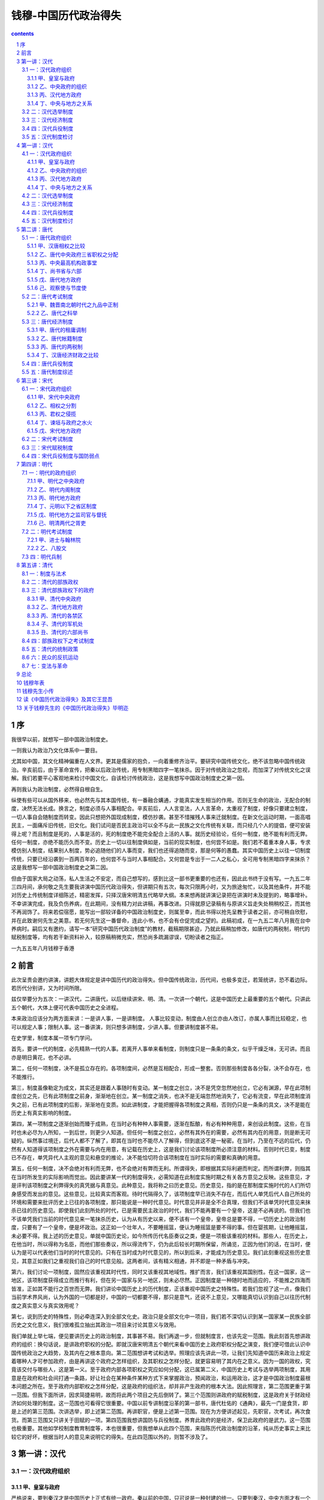 *********************************************************************
钱穆-中国历代政治得失
*********************************************************************

.. contents:: contents
.. section-numbering::

序
=====================================================================

我很早以前，就想写一部中国政治制度史。

一则我认为政治乃文化体系中一要目。

尤其如中国，其文化精神偏重在人文界。更其是儒家的抱负，一向着重修齐治平。要研究中国传统文化，绝不该忽略中国传统政治。辛亥前后，由于革命宣传，把秦以后政治传统，用专制黑暗四字一笔抹杀。因于对传统政治之忽视，而加深了对传统文化之误解。我们若要平心客观地来检讨中国文化，自该检讨传统政治，这是我想写中国政治制度史之第一因。

再则我认为政治制度，必然得自根自生。

纵使有些可以从国外移来，也必然先与其本国传统，有一番融合媾通，才能真实发生相当的作用。否则无生命的政治，无配合的制度，决然无法长成。换言之，制度必须与人事相配合。辛亥前后，人人言变法，人人言革命，太重视了制度，好像只要建立制度，一切人事自会随制度而转变。因此只想把外国现成制度，模仿抄袭。甚至不惜摧残人事来迁就制度。在新文化运动时期，一面高唱民主，一面痛斥旧传统，旧文化。我们试问是否民主政治可以全不与此一民族之文化传统有关联，而只经几个人的提倡，便可安装得上呢？而且制度是死的，人事是活的，死的制度绝不能完全配合上活的人事。就历史经验论，任何一制度，绝不能有利而无弊。任何一制度，亦绝不能历久而不变。历史上一切以往制度俱如是，当前的现实制度，也何尝不如是。我们若不着重本身人事，专求模仿别人制度，结果别人制度，势必追随他们的人事而变，我们也还得追随而变，那是何等的愚蠢。其实中国历史上以往一切制度传统，只要已经沿袭到一百两百年的，也何尝不与当时人事相配合。又何尝是专出于一二人之私心，全可用专制黑暗四字来抹杀？这是我想写一部中国政治制度史之第二因。

但由于国家大局之动荡，私人生活之不安定，而自己想写的，感到比这一部书更重要的也还有，因此此书终于没有写。一九五二年三四月间，承何敬之先生要我讲演中国历代政治得失，但讲期只有五次，每次只限两小时，又为旅途匆忙，以及其他条件，并不能对历史上传统制度详细陈述，精密发挥，只择汉唐宋明清五代略举大纲。本来想再就讲演记录把在讲演时未及提到的，略事增补。不幸讲演完成，我及负伤养病，在此期间，没有精力对此讲稿，再事改进。只得就原记录稿有与原讲义旨走失处稍稍校正，而其他不再润饰了。将来若偿宿愿，能写出一部较详备的中国政治制度史，则属至幸，而此书得以抢先呈教于读者之前，亦可稍自欣慰，并在此致谢何先生之美意。若无何先生这一番督命，连此小书，也不会有仓促完成之望的。此稿初成，在一九五二年八月我在台中养病时。嗣后又有邀约，请写一本“研究中国历代政治制度”的教材，截稿期限甚迫，乃就此稿稍加修改，如唐代的两税制，明代的赋税制度等，均有若干新资料补入，较原稿稍微充实，然恐尚多疏漏谬误，切盼读者之指正。

一九五五年八月钱穆于香港

前言
=====================================================================

此次呈贵会邀约讲演，讲题大体规定是讲中国历代的政治得失。但中国传统政治，历代间，也极多变迁，若笼统讲，恐不着边际。若历代分别讲，又为时间所限。

兹仅举要分为五次：一讲汉代，二讲唐代，以后继续讲宋、明、清。一次讲一个朝代，这是中国历史上最重要的五个朝代。只讲此五个朝代，大体上便可代表中国历史之全进程。

本来政治应该分为两方面来讲：一是讲人事，一是讲制度。
人事比较变动，制度由人创立亦由人改订，亦属人事而比较稳定，也可以规定人事；限制人事。这一番讲演，则只想多讲制度，少讲人事。但要讲制度甚不易。

在史学里，制度本属一项专门学问。

首先，要讲一代的制度，必先精熟一代的人事。若离开人事单来看制度，则制度只是一条条的条文，似乎干燥乏味，无可讲。而且亦是明日黄花，也不必讲。

第二，任何一项制度，决不是孤立存在的。各项制度间，必然是互相配合，形成一整套。否则那些制度各各分裂，决不会存在，也不能推行。

第三，制度虽像勒定为成文，其实还是跟着人事随时有变动。某一制度之创立，决不是凭空忽然地创立，它必有渊源，早在此项制度创立之先，已有此项制度之前身，渐渐地在创立。某一制度之消失，也决不是无端忽然地消失了，它必有流变，早在此项制度消失之前，已有此项制度的后影，渐渐地在变质。如此讲制度，才能把握得各项制度之真相，否则仍只是一条条的具文，决不是能在历史上有真实影响的制度。

第四，某一项制度之逐渐创始而臻于成熟，在当时必有种种人事需要，逐渐在酝酿，有必有种种用意，来创设此制度。这些，在当时也未必尽为人所知，一到后世，则更少人知道。但任何一制度之创立，必然有其外在的需要，必然有其内在的用意，则是断无可疑的。纵然事过境迁，后代人都不了解了，即其在当时也不能尽人了解得，但到底这不是一秘密。在当时，乃至在不远的后代，仍然有人知道得该项制度之外在需要与内在用意，有记载在历史上，这是我们讨论该项制度所必须注意的材料。否则时代已变，制度已不存在，单凭异代人主观的意见和悬空的推论，决不能恰切符合该项制度在当时实际的需要和真确的用意。

第五，任何一制度，决不会绝对有利而无弊，也不会绝对有弊而无利。所谓得失，即根据其实际利避而判定。而所谓利弊，则指其在当时所发生的实际影响而觉出。因此要讲某一代的制度得失，必需知道在此制度实施时期之有关各方意见之反映。这些意见，才是评判该项制度之利弊得失的真凭据与真意见。此种意见，我将称之曰历史意见。历史意见，指的是在那制度实施时代的人们所切身感受而发出的意见。这些意见，比较真实而客观。待时代隔得久了，该项制度早已消失不存在，而后代人单凭后代人自己所处的环境和需要来批评历史上已往的各项制度，那只能说是一种时代意见。时代意见并非是全不合真理，但我们不该单凭时代意见来抹杀已往的历史意见。即使我们此刻所处的时代，已是需要民主政治的时代，我们不能再要有一个皇帝，这是不必再说的。但我们也不该单凭我们当前的时代意见来一笔抹杀历史，认为从有历史以来，便不该有一个皇帝，皇帝总是要不得，一切历史上的政治制度，只要有了一个皇帝，便是坏政治。这正如一个壮年人，不要睡摇篮，便认为睡摇篮是要不得的事。但在婴孩期，让他睡摇篮，未必要不得。我上述的历史意见，单就中国历史论，如今所传历代名臣奏议之类，便是一项极该重视的材料。那些人，在历史上，在他当时，所以得称为名臣，而他们那些奏议，所以得流传下，仍为此后较长时期所保留，所诵览，正因为他们的话，在当时，便认为是可以代表他们当时的时代意见的。只有在当时成为时代意见的，所以到后来，才能成为历史意见。我们此刻重视这些历史意见，其意正如我们之重视我们自己的时代意见般。这两者间，该有精义相通，并不即是一种矛盾与冲突。

第六，我们讨论一项制度，固然应该重视其时代性，同时又该重视其地域性。推扩而言，我们该重视其国别性。在这一国家，这一地区，该项制度获得成立而推行有利，但在另一国家与另一地区，则未必尽然。正因制度是一种随时地而适应的，不能推之四海而皆准，正如其不能行之百世而无弊。我们讲论中国历史上的历代制度，正该重视中国历史之特殊性。若我们忽视了这一点，像我们当前学术界风尚，认为外国的一切都是好，中国的一切都要不得，那只是意气，还说不上意见，又哪能真切认识到自己以往历代制度之真实意义与真实效用呢？

第七，说到历史的特殊性，则必牵连深入到全部文化史。政治只是全部文化中一项目，我们若不深切认识到某一国家某一民族全部历史之文化意义，我们很难孤立抽出其政治一项目来讨论其意义与效用。

我们单就上举七端，便见要讲历史上的政治制度，其事甚不易。我们再退一步，但就制度言，也该先定一范围。我此刻首先想讲政府的组织：换句话说，是讲政府职权的分配。即就汉唐宋明清五个朝代来看中国历史上政府职权分配之演变，我们便可借此认识中国传统政治之大趋势，及其内在之根本意向。第二范围想讲考试和选举。照理应该先讲此一项，让我们先知道中国历来政治上规定着哪种人才可参加政府，由是再讲这个政府之怎样组织，及其职权之怎样分配，就更容易明了其内在之意义。因为一国的政权，究竟该交付与哪些人，这是第一义。至于政府内部各项职权之究应如何分配，这已属第二义，中国历史上考试与选举两项制度，其用意是在政府和社会间打通一条路，好让社会在某种条件某种方式下来掌握政治，预闻政治，和运用政治，这才是中国政治制度最根本问题之所在。至于政府内部职权之怎样分配，这是政府的组织法，却并非产生政府的根本大法。因此照理言，第二范围更重于第一范围。但我下面所讲，因求简捷易明，故而将此两个项目之先后倒转了。第三个范围则讲政府的赋税制度，这是政府关于财政经济如何处理的制度。这一范围也可看得它很重要。中国以前专讲制度沿革的第一部书，唐代杜佑的《通典》，最先一门是食货，即是上述的第三范围。次讲选举，即上述第二范围。再讲职官，便是上述第一范围。现在为方便讲述起见，先职官，次考试，再次食货。而第三范围又只讲关于田赋的一项。第四范围我想讲国防与兵役制度。养育此政府的是经济，保卫此政府的是武力。这一范围也极重要。其他如学校制度教育制度等，本也很重要，但我想单从此四个范围，来指陈历代政治制度的沿革，纯从历史事实上来比较它的好坏，根据当时人的意见来说明它的得失。在此四范围以外的，则暂不涉及了。

第一讲：汉代
=====================================================================

一：汉代政府组织
---------------------------------------------------------------------

甲、皇室与政府
^^^^^^^^^^^^^^^^^^^^^^^^^^^^^^^^^^^^^^^^^^^^^^^^^^^^

严格说来，要到秦汉才是中国历史上正式有统一政府。秦以前的中国，只可说是一种封建的统一。只要到秦汉，中央方面才有一个更像样的统一政府，而其所辖的各地方，也已经不是封建性的诸侯列国并存，而是紧密隶属于中央的郡县制度的行政区分了。因此讲中国传统政治，可以径从秦汉讲起，以前暂略不论。秦代只是汉代之开始，汉代大体是秦代之延续。所以秦代暂亦不讲，而只讲汉代。现在专说汉代政府究是怎样组织的？我们要看政府的组织，最重要的是看政府的职权分配。在此方面，我亦只想提出两点来加以申说。第一是皇室与政府之职权划分，第二是中央与地方的职权划分。我们知道：秦以后，中国就开始有一个统一政府，在一个统一政府里，便不能没有一个领袖。中国历史上这一个政治领袖，就是皇帝。这皇帝又是怎样产生的呢？在中国传统政治里，皇位是世袭的——父亲传给儿子。若用现代政治眼光来衡量，大家会怀疑，皇帝为什么要世袭呢？但我们要知道，中国的立国体制和西方历史上的希腊、罗马不同。他们国土小，人口寡。如希腊，在一个小小半岛上，已包有一百几十个国。他们所谓的国，仅是一个城市。每一个城市的人口，也不过几万。他们的领袖，自可由市民选举。只要城市居民集合到一旷场上，那里便可表现所谓人民的公意。罗马开始，也只是一城市。后来向外征服，形成帝国。但其中央核心，还是希腊城邦型的。中国到秦、汉时代，国家疆土，早和现在差不多。户口亦至少在几千万以上。而且中国的立国规模，并不是向外征服，而是向心凝结。汉代的国家体制，显与罗马帝国不同。何况中国又是一个农业国，几千万个农村，散布全国，我们要责望当时的中国人，早就来推行近代的所谓民选制度，这是不是可能呢？我们若非专凭自己时代判断，来吞灭历史判断，我们应该承认皇位世袭，是中国已往政治条件上一种不得已或说是一种自然的办法。况且世界各国，在历史上有皇帝的，实在也不在少数。我们不能说，中国从前不用民主选举制，而有一个世袭的皇帝，便够证明中国传统政治之黑暗与无理性。在封建时代，本来有很多家庭有他们世袭的特权，这些皆所谓贵族。但从秦汉以后，封建制度早已推翻。单只皇室一家是世袭的，除却皇帝可以把皇位传给他儿子以外，政府里便没有第二个职位，第二个家庭，可以照样承袭。郡太守不能把郡太守的职位传给他儿子，县令不能把县令的职位传给他儿子。这已是政治制度上一项绝大的进步。从前封建时代，政府和家庭，有分不开的关系，现在则不然了。组织政府的是一个一个人，不再是一个一个家。不过在那时，还留下一个很大的问题：便是皇室和政府的关系。皇室是不是即算政府？若把皇室和政府划开，这两边的职权又怎样分？这是秦汉时代首先遇到的一个大问题，也是此下中国政治史上一向要碰到的一个大问题。拿历史大趋势来看，可说中国人一向意见，皇室和政府是应该分开的，而且也确实在依照此原则而演进。皇帝是国家的唯一领袖，而实际政权则不在皇室而在政府。代表政府的是宰相。皇帝是国家的元首，象征此国家之统一；宰相是政府的领袖，负政治上一切实际的责任。皇权和相权之划分，这常是中国政治史上的大题目。我们这几十年来，一般人认为中国从秦汉以来，都是封建政治，或说是皇帝专制，那是和历史事实不相符合的。

要讲汉代皇权和相权之划分，让我先举一实例：当时皇帝宰相，各有一个“秘书处”，而两边的组织，大小不同。汉代皇帝有六尚，尚是掌管意。六尚是尚衣、尚食、尚冠、尚席、尚浴与尚书。五尚都只管皇帝私人的衣服饮食起居。只有尚书是管文书的，这真是皇宫里的“秘书”了。汉代开始的尚书，其职权地位本不高，后来才愈弄愈大。最先尚书只是六尚之一，这是皇帝的秘书处。若说到宰相的秘书处呢？共有十三个部门，即是当时所谓的十三曹，一个曹等于现在一个司。我们且列举此十三曹的名称，便可看出当时宰相秘书处组织之庞大，与其职权之广泛。一西曹，主府史署用。二东曹，主二千石长吏迁除，并包军吏在内。二千石是当时最大的官，以年俸有两千石谷得名。可见朝廷一切官吏任免升降，都要经宰相的秘书处。三户曹，主祭祀农桑。四奏曹，管理政府一切章奏，略如唐代的枢密院，明代的通政司。五词曹，主词讼，此属法律民事部分。六法曹，掌邮驿科程，这像现在的交通部，科程是指一切交通方面之时限及量限等。七尉曹，主卒曹转运，是管运输的，略如清代之有漕运总督。八贼曹，管盗贼。九决曹，主罪法。此两曹所管属于法律之刑事方面。十兵曹，管兵役。十一金曹，管货币盐铁。十二仓曹，管仓谷。十三黄阁，主簿录众事，这是宰相府秘书处的总务主任。这十三个机关，合成一个宰相直辖的办公厅。我们只根据这十三曹名称，便可想见当时政务都要汇集到宰相，而并不归属于皇帝。因为皇帝只有一个笼统的尚书处，只有一个书房。最先的尚书也仅有四人，而宰相府下就有十三个机关。这相府十三曹，此诸皇室尚书的范围大得多，而且此十三曹的权位也很重，也竟俨如后代之专部大臣。可见汉代一切实际事权，照法理，该在相府，不在皇室，宰相才是政府的真领袖。以上单据一例来讲皇室和政府的区别。从中国传统政治的大趋势看，一般意见一向是看重这区别的。

乙、中央政府的组织
^^^^^^^^^^^^^^^^^^^^^^^^^^^^^^^^^^^^^^^^^^^^^^^^^^^^

现在说到汉代中央政府的组织。当时有所谓三公、九卿，这是政府里的最高官。丞相太尉御史大夫称三公，丞相管行政，是文官首长；太尉管军事，是武官首长；御史大夫管监察，辅助丞相来监察一切政治设施。它是副丞相。按照汉代习惯，用现代语说，这里有一种不成文法的规定，须做了御史大夫，才得升任为丞相。太尉虽与丞相尊位相等，实际除却军事外，不预闻其他政事。因此当时最高行政长官实在是丞相。依照文字学原义，丞是副贰之意。所谓相，也是副。就如现俗称嫔相，这是新郎新娘的副，新郎新娘不能做的事，由嫔相代理来做。所以丞是副，相也是副，正名定义，丞相就是一个副官。是什么人的副官呢？他该就是皇帝的副官。皇帝实际上不能管理一切事，所以由宰相来代理，皇帝可以不负责任。为什么又叫宰相呢？在封建时代，贵族家庭最重要事在祭祀。祭祀是最重要事在宰杀牲牛。象征这一意义，当时替天子诸侯乃及一切贵族公卿管家的都称宰。到了秦、汉统一，由封建转为郡县，古人称“化家为国”，一切贵族家庭都倒下了，只有一个家却变成了国家。于是他家里的家宰，也就变成了国家的政治领袖。本来封建时代，在内管家称宰，出外作副官称相，所以照历史传统讲，宰相本来只是封建时代贵族私官之遗蜕。但正因如此，所以秦汉时代的宰相，他不但要管国家政务，还要管及皇帝的家务。这在周官书里的天官冢宰的职权，便是如此的。但现在的宰相，他既要掌管国家政府的一切事情，他再没有工夫管皇帝的家事，于是在御史大夫，即副丞相之下，设有一个御史中丞，他便是御史大夫的副，这个人就住在皇宫里。那时凡具中字的官，都是指是住在皇宫的。皇室的一切事，照例都归御史中丞管。御史中丞属于御史大夫，御史大夫隶属于宰相，如实则皇室一切事仍得由宰相管。从另一方面讲，宰相的来历，本只是皇帝的私臣，是皇帝的管家，自该管皇宫里的事。那是封建旧制遗蜕未尽。但从另一方面看，只好说，皇帝也不过市政府下面的一部分。所以宫廷事，也归宰相来统治。那时，皇帝有什么事，交待御史中丞，御史中丞报告御史大夫，御史大夫再转报宰相。宰相有什么事，也照这个手续，由御史大夫转中丞，再转入内廷，这是当时皇帝与政府关系之大概。

再说汉代的九卿，那是：太常、光禄勋、卫尉、太仆、廷尉、大鸿胪、宗正、大司农、少府。他们的官位都是二千石，又称中二千石。因他们都是中央政府里的二千石，以示别于郡太守地方行政首长之亦是二千石而名。若讲到这些九卿职名的来历，却很有趣味：太常在秦代叫泰常，这个常字，本当作尝。他是管祭祀祖先鬼神的。依四时奉献时物，让祖先鬼神时时尝新，故称泰尝。在古代，宗教意味犹在政治意味之上。古代的住宅，东偏是祠堂，即庙，西偏是家屋，即寝。生宅死宅，连在一起。后代民间此制虽废，皇宫仍沿旧轨。直到清代，太庙不是紧贴在皇宫的东边吗？古代的家庭，最重要的，可说不是活人而是死人，祭祖自属大事。宰就是掌管杀牛祭祖的。所以汉廷九卿的第一卿，也是管祭祀的。这个官，正名定义，该属于皇家，管皇家的庙，管皇家祭祖的一个家务官。不好算是朝廷公职。其次是光禄勋。这个官名，直到清代还有，但这三字的原义，却早就忘失了。依文义讲，勋该就是阍，古音相同，这是皇家的门房。光是大义，光禄该即是大麓，禄麓音同相借。为什么门房称大麓呢？此因古时代的皇帝，多半靠山住家，好像宋江在梁山泊，朱贵在山脚下开设酒店，好通报消息。所以皇帝居山，房门就设在山麓。尚书上说舜管尧的大麓，那便是舜做了尧的宰相。换言之，乃是当了尧的门房。因此光禄与勋是古今语，都指门房言。卫尉是一个武职，掌门卫屯兵，这是皇宫的卫兵司令。当时凡属军事方面的官都称尉。太仆犹之是皇帝的车夫，《论语》：“子适卫，冉有仆”，仆是赶车的。皇帝出去，太扑就替他赶车。那是皇帝的汽车司机。廷尉是掌法的，犯了皇帝的法，都归他管。如此看来，太常管皇家太庙，光禄卫尉，一是门房头儿，一是卫兵头儿。这都是在里面的。皇帝出门，随带的是太仆，在外面有人犯法，就是廷尉的事。大鸿胪，一直相沿到清代，就等于外交部。也如现在之礼宾司，是管交际的。胪是传呼义。古礼主宾交接，由主传到主身边的相，再由主身边的相传到宾边的相，由是而再传达到宾之自身。鸿即大义。大胪是传达官。宗正是管皇帝的家族，其同姓本家及异姓亲戚的。以上七个卿，照名义，都官的皇家私事，不是政府的公务。由这七卿，我们可以看出汉代政治，还有很多是古代封建制度下遗留的陈迹，然而那时已是化家为国了，原来管皇帝家务的，现在也管到国家大事了。譬如太常就兼管教育，因为古代学术都是在宗庙的。西方也一样，直到现在，在他们，教育和宗教还是分不开。光禄勋原是皇帝的总门房，现在皇宫里一切侍卫都要他管。那时皇宫里的侍从，还不完全是太监，而且太监很少，大部分还是普通人。当时一般要跑入政府做官的人，第一步就得现进入皇宫里，充侍卫，奉侍皇帝，让皇帝认识，然后得机会再派出去当官。这些在皇宫里服务的，多半是年轻人，当时称作郎官，都归光禄勋管。孔子十二世孙孔安国，也就做过郎官。太仆呢？因管车马，所以国家一切武装，好像“坦克车、飞机”之类，他也连带管了。廷尉就变成司法，大鸿胪就变成外交。这是历史演变。我们推寻出这一演变，却并不是说汉代的中央政府还是一个封建政府，而当时的九卿还是皇帝之私臣。因此等卿都隶属于宰相，而所管亦全是国家公事。此外还有两个卿，就是大司农和少府，都是管财政经济的。大司农管的是政府经济，少府管的是皇室经济。大司农的收入支销国家公费，少府收入充当皇室私用。皇室不能用大司农的钱。所以我们说当时皇室和政府在法理上是鲜明划分的。当时全国田赋收入是大宗，由大司农管。工商业的税收，譬如海边的盐，山里的矿，原来收入很少，由少府管。这九卿，全都隶属于宰相。我们上面讲九卿，照名义来历，都是皇帝的家务官，是宫职，而系统属于宰相，岂不是宰相本是皇帝的总管家吗？但换句话说，便是当时政府的首长，宰相，可以管到皇宫里的一切。举例来说，少府掌管皇室经费，而少府属于宰相，宰相可以支配少府，即是皇室经济也由宰相支配。这样一讲，岂不是皇室反而在政府之下了吗？本来封建时代的宰相，就是皇帝的管家，但到了郡县时代，化家为国，宰相管的，已经是国家了，不是私家了，所以他成了政府正式的首长。从前私家家庭中的各部门，也就变成公家政府的各部门。封建时代，以家为国，周天子是一个家，齐国也是一个家，鲁国又是一个家，这样的贵族家庭很多，天下为此许多家庭所分割。那时在大体上说，则只有家务，没有政务。现在中国已经只剩了一家，就是当时的皇室。这一家为天下共同所戴，于是家务转变成政务了。这个大家庭也转变成了政府。原先宰相是这个家庭的管家，现在则是这个政府的领袖。

以上对汉代的三公九卿，已经讲了一个大概。这是当时中央政府的组织情形。

丙、汉代地方政府
^^^^^^^^^^^^^^^^^^^^^^^^^^^^^^^^^^^^^^^^^^^^^^^^^^^^

汉代的地方政府，共分两级：即郡与县。中国历史上的地方政府以县为单位，直到现在还没有变。汉时县的上面是郡，郡县数当然也随时有变动。大体说，汉代有一百多个郡，一个郡管辖十个到二十个县。大概汉代县数，总在一千一百到一千四百之间。中国历史上讲到地方行政，一向推崇汉朝，所谓两汉吏治，永为后世称美，这一点值得我们的注意。若以近代相比，今天的地方行政区域，最高为省。一省之大，等于一国，或者还大过一国。一省所辖县，有六七十个以至一二百个，实在太多了。但就行政区域之划分而论，汉制是值得称道的。汉代郡长官叫太守，地位和九卿平等，也是二千石。不过九卿称为中二千石，郡太守是地方上的二千石。郡太守调到中央可以做九卿，再进一级就可当三公，九卿放出来也做郡太守。汉代官级分得少，升转极灵活，这又是汉制和后来极大的不同。九卿放出来当太守，并不是降级。地方二千石来做中二千石，也不是升级，名义上还是差不多。当时全国一百多个郡，太守的名位，都和九卿差不多，因此虽是中央政府大一统的局面，虽是地方行政区域划分得比较小，却不感觉得这个中央政府高高在上。

丁、中央与地方之关系
^^^^^^^^^^^^^^^^^^^^^^^^^^^^^^^^^^^^^^^^^^^^^^^^^^^^

说到中央与地方的关系。每郡每年要向中央上计簿，计簿就是各项统计表册，也就是地方的行政成绩。一切财政、经济、教育、刑事、民事、　贼⒃只模每年有一个簿子，分项分类，在九十月间呈报到中央，这叫做上计。中央特派专员到地方来调查的叫刺史。全国分为十三个调查区，每一区派一个刺史，平均每一刺史的调查区域，不会超过九个郡。他的调查项目也有限制，政府规定根据六条考察，六条以外，也就不多管。地方实际行政责任，是由太守负责的。政府派刺史来调查，不过当一个耳目。所以太守官俸二千石，而刺史原始只是俸给六百石的小官。根据政府规定项目调查，纵是小官也能称任。而且惟其官小。所以敢说敢讲，无所避忌。这些刺史，上属于御史丞。皇宫里还有十五个侍御史，专事劾奏中央乃及皇宫里的一切事情的。部刺史和侍御史的意见，都报告到副宰相御史大夫，副宰相再报告到宰相。副宰相所辅助宰相的，便是这一个监察的责任。

二：汉代选举制度
---------------------------------------------------------------------

上面讲了汉代中央和地方的许多官，但这许多官从哪里来的呢？什么人才可以做宰相御史大夫乃至这个部门的长官呢？这是讲中国政治制度上一个最主要的大题目。在古代封建世袭，天子之子为天子，公之子为公，卿之子为卿，大夫之子为大府，做官人有一定的血统，自然不会发生有此问题。但到秦汉时期便不同了。封建世袭制度已推翻，谁该从政，谁不该从政呢？除却贵族世袭外，首先令人想到军人政治，谁握有兵权，谁九掌握政权，支配仕途，但汉代又并不然。其次令人想到富人政治，谁有财富，谁便易于入仕，易于握权，但汉代也不然。我们讲汉代关于此一方面的制度，要到汉武帝以后，才渐趋于定型。那时已有了太学，好入现在的国立大学。当时国立大学，只有一个，这里面的学生，考试毕业分两等，当时称科。甲科出身的为郎；乙科出身的为吏。郎官是属于光禄勋下面的皇宫里的侍卫，依旧例，凡做二千石官的，（汉朝这样的管很多，中央虽只有三公九卿十多个，地方上的太守就有一百多个。）他们的子侄后辈，都得照例请求，送进皇宫当侍卫。待他在皇帝面前服务几年，遇政府需要人，就在这里面挑选分发。这已制度，虽非贵族世袭，但贵族集团，同时便是官僚集团，仕途仍为贵族团体所垄断。这在西方，直到近代还见此制。中国则自汉武帝以后便变了。当时定制，太学毕业考试甲等的就得为郎，如是则朗官里面，便羼进了许多知识分子，知识分子却不就是贵族子弟。至考乙等的，回到其本乡地方政府充当吏职。吏是地方长官的掾属。汉代官吏任用，有一限制，地方长官定要由中央派，太守如是，县令也如是。但郡县掾属，必得本地人充当。譬如台北市的人，不能当台北市的市长；但台北市政府从市长以下的一切官，在汉代称为掾属的，那就绝对要用台北市的本地人。不过辟用掾属的权，则在长官手里，这叫做辟属。三公、九卿、郡太守、县令，这些是由皇帝由中央政府任命的。宰相下面的十三曹，就由再想自己辟用。此外各卫门首长以下，全是吏，全由各衙门首长自己任用。现在这个太学生考了乙等，譬如他是会稽郡人，他便回到会稽，指定由郡县政府试用，这所谓补吏。补郎与补吏，是太学生毕业后应有的待遇。

再说到汉代的选举制度，历史上称之谓乡举里选。当时各地方时时可以选举人才到中央。他们的选举，大体可分为两种，也可说是三种：一种是无定期的，譬如老皇帝死了，新皇帝即位，往往就下一道诏书，希望全国各地选举人才到朝廷；或是碰着大荒年，大水灾，或是大瘟疫，这表示政府行政失职，遭受天遣，也常下诏希望地方推举贤人，来向政府说话，或替国家做事。这些选举是无定期的。这样选举来的人，多半称为贤良。贤良选到了政府以后，照例由政府提出几个政治上重大的问题，向他们请教。这叫做策问。策即是一种竹片。问题写在竹简上，故称策问。一道道的策问，请教贤良们大家发表意见，这叫对策。政府看了他们的意见，再分别挑选任用，这是一个方式。这一种选举，既不定期，也无一定的选举机关。地方民意也可举，三公九卿，政府大僚，也可举。所举则称为贤良，贤良是指有特出才能的人。第二种是特殊的选举，譬如政府今年要派人出使匈奴，出使西域，需要通外国语，能吃苦，能应变，所谓出使绝域的人，政府常常下诏征求，只要自问自己有此才干，可以自己报选。又如军队里要用军事人才，或如黄河决口，需要晓习治水的人，大家知道有这种人才，大家可以举，自己觉得有把握，自己也可直接来应选。这是一种特殊的选举。后来又有一种有定期的选举，那就是选举孝廉。汉代一向有诏令地方察举孝子廉吏的。但地方政府有时并不注意这件事，应选人也不辉尽：何帝时，曾下了一次诏书，大意说：你们偌大一个郡，若说竟没有一个孝子一个廉吏可以察举到朝廷，那是太说不过去的事。而且地方长官的职责，不仅在管理行政，还该替国家物色人才；若一年之内，连一个孝子一个廉吏都选不出，可见是没有尽到长官的责任。与时汉武帝就下令叫大家公议，不举孝子廉吏的地方长官应如何处罚。这一来，就无形中形成了一种有定期的选举。无论如何，每郡每年都要举出一个两个孝子廉吏来塞责。汉代一百多个郡，至少每年要优良百多孝廉举上朝廷。这些人到了朝廷，并不能像贤良般有较好较快的出身，他们大地还是安插在皇宫里做一个郎官。如是则一个太学生，当他分发到地方政府充当吏属之后，他仍还有希望被察举到皇宫里做一个郎。待他在郎署服务几年，再分发出去。自从武帝以后，汉代逐渐形成了一种一年一举的郡国孝廉，至少每年各郡要新进两百多个孝廉入郎署，十几年就要有两千个。从前皇宫里的郎官侍卫本也只有二千左右。自此制度形成，二三十年后，皇宫里的郎官，就全都变成郡国孝廉，而那些郡国孝廉，又多半是由太学毕业生补吏出身的。如是则皇帝的侍卫集团，无形中也变质了。全变成大学毕业的青年知识分子了。于是从武帝以后，汉代的做官人渐渐变成都是读书出身了。后来郎署充斥，要待分发任用的人才尽多，于是就把无定期选举，特殊选举都无形搁下，仕途只有孝廉察举的一条路，这是到东汉时代的事了。这一制度，又由分区察举，演进到按照户口数比例分配，制为定额。那时是郡国满二十万户的得察举一孝廉，由是孝廉只成为一个参政资格的名称，把原来孝子廉吏的原义都失去了。最后又由郡国察举之后，中央再加上一番考试。这一制度，于是会合有教育、行政实习、选举与考试之四项手续而始达于完成。

我们从此看出：这一制度在当时政治上是非常重要的。一个青年跑进太学求学，毕业后，派到地方服务。待服务地方行政有了成绩，再经长官察选到中央，又须经过中央一番规定的考试，然后才始正式入仕。那是当时入仕从政的唯一正途。政府一切官吏，几乎全由此项途径出身。这样的政府，我们再也不能叫它做贵族政府。郎官之中虽然也尽有贵族子弟，但究竟是少数。我们也不能称之谓军人政府，因郎官并不是由军人出身的。我们也不能称之为资本主义的政府，因这些郎官，都不是商人资本家的子弟。这样的政府，我们只能叫它做读书人的政府，或称士人政府。汉代从昭宣以下的历任宰相，几乎全是读书人，他们的出身，也都是经由地方选举而来。并不是由其血统上和皇帝以及前任大官有什么关系，或者是大军人大富人，才爬上政治舞台。完全是因其是一读书知识分子而获入仕途。这一情形，直从汉代起。我们可说中国历史上此下的政府，既非贵族政府，也非军人政府，又非商人政府，而是一个“崇尚文治的政府”，即士人政府。只许这些人跑上政治舞台，政府即由他们组织，一切政权也都分配在他们手里。

三：汉代经济制度
---------------------------------------------------------------------

上面讲的是政府之形成，及其职权分配之内容。下面要讲到支持政府的主要经济问题，即赋税制度。汉代对于轻姹赋这一理想算是做到了。战国时孟子讲过：“什一而税，王者之政”，可见战国税额，是不止什一的，在孟子以为什一之税已是很好了。可是汉代，税额规定就只有“十五税一”。而且，实际上只要纳一半，三十税一。一百石谷子，只要纳三十多一点的税。甚至当时人还说有百一之税的（见旬悦《前汉纪》），并在文帝时，曾全部免收田租，前后历十一年之久。这是中国历史上仅有的一次。这因中国疆土广，赋税尽轻，供养一个政府，还是用不完。然而汉代税制，有一个大毛病，当时对于土地政策，比较是采用自由主义的。封建时代的井田制早已废弃，耕者有其田，土地的所有权属于农民私有，他可自由使用，也可自由出卖。遇到经济困乏，田地可以买卖，就形成了兼并。若我们进一步问，为什么政府税额轻了，农民还要卖去自己的田地呢？这当然还有其他原因。这须讲到当时的人口税兵役税，乃及社会经济之全体貌。此刻无瑕涉及。但耕户卖去了他的土地所有权以后，他就变成一佃农，田主对佃农的租额是很高的。有的高到百分之五十（即十分之五）。结果政府的租税愈轻，地主愈便宜，农民卖了地，要纳十分之五的租给地主，地主向政府只要纳三十分之一的税。政府减轻田租，只便宜了地主，农民没有受到分毫的好处。这是讲的田租。

但这里已牵涉到土地所有权问题。封建时代，四封之内，莫非王土，食土之毛，莫非王臣，土地为封建贵族所专有。耕田者依时还受，这是井田制度一项主要的条件。现在封建破坏，土地归民间私有。既属私有，自可自由买卖。政府只管按田收税，不管田地谁属。卖田的和买田的，双方共同成立一种契约。这纯是民间经济贸易关系。所以在自由买卖下的大地主，并不即是封建贵族。封建是政治性的，而此刻的地主，择优经济条件而形成。他可以自由买进，也可以自由卖出。正因为土地私有，耕者有其田，才有了自由买卖，才开始有兼并，才使贫者无立锥之地。以后中国历史上的土地政策，一面常欣羡古代井田制度之土地平均占有，但一面又主张耕者有其田，承认耕地应归属民间之私产。在这两观念之冲突下，终使土地租税问题的不到一个妥适的解决。

再说全国土地，也并非全属耕地。则试问非耕地的主权，又是谁的呢？一座山，一带树林，一个大的湖，在封建时代，自然是四封之内，莫非王土，耕地非耕地，同样该属于贵族。耕地开放了，散给农民，平均分配，成为井田，而非耕地则成为不公开的禁地。山林池泽，贵族另派管理员如虞人之类去看守。后来情势变了，耕地所有权，逐渐转移到农夫手里，而非耕地的禁区呢？也渐渐被民间私下闯入，烧炭伐木，捕鱼猎兽，这是一种违法的牟利。这一些时时闯入禁区的，在当时被目为盗贼，而他们这种耕地以外的生产，则称之为奸利。政府设官防止，有权征讨。待后防不胜防，讨不胜讨，索性把禁地即山林池泽也逐渐开放了。只在出入关隘，设一征收员，遇在禁区捕鱼伐木的，只就其所获，征收其所获几分之几的实物，这就在田租之外，另成一种赋税。这是关税商税之缘起。所以称之曰征者，原先是征伐禁止的，后来只以分享获得为妥协条件，而仍以征字目之。这一种转变，春秋末年，已在大大开始。土地狭或是人口密的国家，如郑、如晋、如齐，都有此现象，都有此措施。然直到秦汉统一政府出现，关于土地所有权的观念却依然承袭旧贵。他们认耕地为农民私有，而非耕地，即封建时代相传之禁地，则仍为公家所有。换言之，即成为王室所有。此因封建贵族都已消失，只剩皇帝一家，承袭旧来的封建传统，所有全国的山林池泽，照当时人观念，便全归皇室。再从这一所有权的观念影响到赋税制度，所以当时凡农田租入归诸大司农，充当政府公费。而山海池泽之税则属少府，专供皇帝私用。这一分别，若非从封建时代之井田制度以及其他土地所有权之分别转变说来，便不易明了。

现在再说，此一公私分税的制度，在开始时也颇合理。因耕地多，田赋是大宗，而山林池泽的商税只占少数。把大宗归国家，小数划归皇室，这也并非皇帝私心自肥。但战国以下，盐铁之利逐渐庞大起来，社会经济情形变了，山海池泽之税逐步超过了全国的田租。这一转变，是开始定制时所不曾预料的。正如清代末年，并不知商埠对外通商关税之逐年增添，却把此事让给外国人去管，后来遂吃了大亏。清代如此，汉代亦复如是。商税渐渐地超过了田租，于是少府收入，反而胜过了大司农。汉武帝是一个雄才大略的皇帝，讨匈奴，通西域，军费浩繁，大司农的钱用完了，连他父亲（景帝），祖父（文帝）几辈子积蓄下来的财富都花光了。政府支出庞大，陷入窘地，这又怎样办呢？农民的田租，三十分之一的定额，制度定了，又不便轻易再变更，再增加。汉武帝就只有自己慷慨，把少府的经济拿出来，这等于是把皇室私款来捐献给政府。所以武帝同时也命令地方上有钱的人，最主要的是如盐铁商人等，也能如他般大家自由乐捐。结果社会响应不佳，拥有大资产的，不理会政府之号召。汉武帝不禁要想：你们的钱究竟有哪里来的呢？岂不是都由我把山海池泽让给你们经营，你们才能笱冶铁，发财赚钱。现在我把少府收入都捐献给国家，而你们不响应，那么我只有把全国的山海池泽一切非耕地收还，由我让给政府来经营吧！这便是汉武帝时代有名的所谓盐铁政策。盐铁商是当时最大最易发财的两种商业。盐没有一认不吃的，铁也没有一家不用，而煮海成盐，开山出铁，这山与海的主权，却在皇帝手里。现在汉武帝再不让商人们擅自经营了，把其所有权收回，让政府派管理去自己烧盐，自己冶铁，其利息收入则全部归给政府，于是盐铁就变成国营与官卖。这个制度，很像近代西方德国人之所首先创始的所谓国家社会主义的政策。可是我们远在汉代已经发明了这样的制度，直到清代，小节上的变化虽然有，而大体上宗还遵循这一政策，总还不离于近代之所谓国家社会主义的路线。这一制度，也不专限于盐铁两项。又如酒，这是消耗着人生日用必需的米麦来做成的一种奢侈享乐品，因此也归入官卖，不许民间自由酿造。这些制度的后面，自然必有其理论的根据。我们要讲中国的经济思想史，必须注意到历史上种种实际制度之措施。而讲中国经济制度，却又该注意此项制度之所由演变完成的一种历史真相。所以我讲汉武帝时代的盐铁政策，却远远从古代井田制度与山泽禁地在法理上所有权之区分，制讲到少府与大司农的税收之分配于政府与皇室之由来，而由此再引伸出盐铁官卖来。这并不专是一个思想与理论的问题，而实际上则有极占重要的历史传统之现实情况来决定。为了这一问题，在当时也争辩得很久，到汉昭帝时还有一番热烈的讨论，全国各地民众代表和政府的财政主管大臣在特别召集的会议席上往返辩论，互相诘难。有当时一位民众代表事后留下一份记录，就是有名的盐铁论。当然民间主张开放，政府主张国营。而当时实际上的利弊得失，则非熟究当时人的意见，是无法悬揣的。我们此刻要讨论历史制度，全该注意当时的历史传统与当时人的历史意见，作为主要之参考。不该把我们的时代意见来抹杀当时的历史意见，这才是正办呀！

我们概括上述汉代的经济政策，对工商业是近于主张如近人所谓的节制资本的一面，而在对农民田租方面，则也已做到了轻姹「常但并未能平均地权。在汉武帝时，董仲舒曾主张限田政策，纵不能将全国田亩平均分派，也须有一最高限度，使每一地主不能超过若干亩之限制，惜乎连这个政策也并未能推行。于是王莽起来，就激起了一项大改革，把一切　亩尽归国有，称为皇田，重行分配。当时的意想，实在要恢复封建之井田制，而结果则引生一次大变乱。王莽失败了，从此中国历史上的土地制度也不再有彻底的改革了。

四：汉代兵役制度
---------------------------------------------------------------------

汉代兵制是全国皆兵的。在西方，直到近代普鲁士王国在俾斯麦为相时历经了不得已的压迫才发明这样的制度的，而我们在汉代也就早已实行了。一个壮丁，到二十三岁才开始服兵役，这一规定也有其内在的意义。因为二十才始成丁，照理可以独立耕种。就农业经济言，无法多产，只有节用，所谓“三年耕，有一年之蓄”，照一般情形论，年年丰收，是绝对不会的。平均三年中总会有一个荒年，来一个荒年，储蓄就完了。倘使三年不荒的话，六年就该有二年之蓄，九年就该有三年之蓄。而农业社会，也绝对不会连熟到九年以上，也不会连荒到三年以上。一个壮丁，二十受田，可以独立谋生，但要他为国家服兵役，则应该顾及他的家庭负担。所以当时规定，从二十三岁起，照理他可以有一年储蓄来抽身为公家服役了。这一制度，不仅是一种经济的考虑，实在是一种道德的决定。我们让历史上一切制度，都该注意到每一制度之背后的当时人的观念和理论。政治是文化中重要一机构，绝不会随随便便无端产生出某一制度的。在汉初，政府中人，本来大部由农村出身，他们知道民间疾苦，所以能订出这一法规。近代的中国人，往往蔑视自己以往的政治传统，又说中国没有成套的政治理论，没有大的政治思想家。当然在中国以往著作里，很少有专讲政治理论的书，也很少转移政治思想而成名的人物。这并不是中国人对政治无理论，无思想。只因中国读书人多半做了官，他们对政治上的理论和思想，早可在实际政治中表现了。用不着凭空著书，脱离现实，来完成他书本上的一套空理论。于是中国的政治理论，早和现实政治融化合一了。否则为什么皇帝和宰相定要分权呢？为什么仕途必经察举和考试呢？为什么田租该力求减轻呢？为什么商业资本要加节制呢？为什么国民兵役要到二十三岁才开始呢？所以我们要研究中国以往的政治思想，便该注意以往的政治制度。中国决不是一个无制度的国家，而每一制度之后面，也必有其所以然的理论和思想，哪颗轻轻用专制黑暗等字面把来一笔抹杀呢？

汉代的国民兵役，又分几种。一种是到中央作“卫”兵，一种是到边郡作“戍”卒。一种是在原地方服兵“役”。每一国民都该轮到这三种，只有第三种，从二十岁便开始了。

汉代中央军队有两支：一称南军，一称北军。南军是皇宫的卫队，北军是首都的卫戍部队。当时南北军全部军队合共不到七万人。各地方壮丁轮流到中央作卫兵一年，当卫兵是极优待的，来回旅费由中央供给，初到和期满退役，皇帝备酒席款宴，平时穿的吃的，也不要卫兵们自己花钱。

当戍兵就不同了。一切费用，都要自己担负。论到戍兵的期限，却只有三天。这又是沿袭封建时代的旧习惯。封建时代国家规模小，方百里便算大国了。如是则由中央到边疆，最远也不过五十里。要到边疆戍守，只要半天路程。若在边三天，前后共不过五天就回来了。这在封建时代，戍边不是件苦事，随身带着五天干粮便够。秦始皇帝统一天下以后，似乎没注意到这问题，还叫老百姓戍边三天。由会稽（江苏），到渔阳（热河），在政府说来，还只要你服役三天，这是从来的旧传统。可是路途往返，就得半年以上，衣装粮食要自己带，多麻烦呢？天下一统了，国家体制变了，而秦始皇帝的戍边制度却没有改，或许政府事情忙，而且兵力统一了六国，得意忘形，没有注意到这些小节上，然而因此就引起社会大骚动。陈胜吴广的革命，便由此而起。近代中国人都好说中国二千年政治没有变，试问古今中外，哪有如此理？亦哪有如此事？就论戍边制度，一到汉代就变了。汉代戍边还只是三天，可是你可以不去，只要一天出一百个钱，三天三百钱，交给政府，便可免戍。有一百个人不去，应该是三百天的免戍费，由政府把来另雇一人肯去的，一去便要他服三百天的戍役。他也得了这一笔钱，不仅足够在边用度，并且还可留一点安家，这是一种变通办法。照理论，则人人该戍边三天，纵使宰相的儿子也不能免。汉代曾有一个宰相，真叫他儿子亲到边疆去，真当三天戍卒，这便成为历史上的佳话了。

汉郡长官有太守，有都尉，犹如中央有丞相又有太尉一般。太守是地方行政长官，都尉氏地方军事首领。地方部队即由都尉管。凡属壮丁，每年秋天都要集合操演一次，这是一个大检阅，名为都试，为期一月。期满回乡。国家有事，临时召集，这是一种国民兵。各地方并就地理形势，分别训练各兵种，如车骑（骑兵和车兵）楼船（水师与海军）材官（步兵）之类。

国家除了服兵役之外，还要服力役，这是春秋战国直至秦汉以下历代一向有的一个大问题，现在我们则变成历史事件来讲述了。力役是每个壮丁替国家做义务的劳工。好像现在要修飞机场，造公路，就召集民工一般。只古代是纯义务的。全国壮丁按册籍编定，每人每年一个月，替国家义务做工，这在汉代唤做更卒，更是更替轮番的意思。如是则一个农民，既要到中央当卫兵，又要到边疆当戍卒，还要在地方上服国民兵役，都试譬如我们开一个秋季运动大会，这还比较轻松，而眠年一月的更役，却比较国民兵役吃力些。但若不去践更（上番），按当时规定，出两百个钱给政府，也可以代替。

除了上述三种兵役和一种力役外，每个国民还须纳人口税，连小孩子都有。说到这里，却有一严重的问题。当时政府并没有为民众安排一个生活的基础，全国土地并不是平均分配的，也没有设法使国民人人就业，而却要国民人人向国家尽职责。遇有不克尽此政府所规定的职责的，那便就是犯法了。犯法就得抓去，有的便因此充当官奴，强迫在各政府衙门里做苦工。于是有的人便宁愿出卖自己，做私人家的奴隶。当时规定，奴隶也须缴人口税，而且须加倍缴。但这是由养奴隶的主人家负担的，不干奴隶自身事。因此汉代的奴隶特别多。要是在后代，无业谋生，还可以做乞丐、做流氓，政府不会来管。但在汉代是不许可的。你要当义务兵，你要去修飞机场、公路，你要纳人口税，你的名字住址，都在政府册子上，不去就要出钱，出不起钱便是犯法。你做乞丐了，户口册上还是有你的名字，你还该向国家负责。于是只有把自己出卖给人家做奴隶。当时做奴隶，并不是出卖自由，只是出卖他对国家法规上一份应尽的职责。政府要禁止此风，便规定奴婢的人口税加倍征收。但有钱的养着大批奴隶，反可发大财。譬如入山烧炭、开矿之类，全需大批人工。出卖为奴，便如参加此发财集团。因此奴隶生活，反而胜过普通民户。这在《史记·货殖传》里讲得很详细。这是汉代的奴隶制度。和西方罗马帝国的农奴完全不同。罗马的农奴多半是战争得来的俘虏，汉代的奴隶是农民自己游离耕土，来参加大规模的工商新生产集合。如何可相提并论呢？

汉代除却规定的义务兵役外，民间还有义勇队，志愿从军的。国家有事，可以自由报名。这叫做良家子从军。那些都是比较富有的家庭，尤其是居家近边境的，平常在家练习骑马射箭，盼望国家有事，报名从军，打仗立功，可以做官封侯，这风气在边郡特别盛。像陇西李广一家便是一著例。

五：汉代制度检讨
---------------------------------------------------------------------

让我们简要指出一些汉代制度之缺点。首先在经济方面，土地问题没有解决，形成兼并，富者田连阡陌，穷者无立锥之地，使政府的减轻租税政策，全失功效。至王莽把土地收归国有，此事又激起社会多数人的反对，结果失败了。但王莽的废止奴隶政策，却继续为东汉政府所承袭。东汉时代也屡有废奴的诏令，但只要社会经济情形不便，此项诏令是不会有实效的。其次说到军队制度，中国地大人众，虽说分区训练各别的兵种，但每年一个月的操练是不够的。中央南北卫，像是常备军，实际上，时期也只一年，数额也仅有七八万人。结果全国皆兵，并不够用。遇到打仗，各地调遣，如会稽吴楚，远赴渔阳上谷，也不方便。所以全国皆兵制，，在中国论，一则军队数量太多，二则训练太简略，调动不方便，结果全国皆兵，弄得有名无实，一旦起了问题，还是解决不了。再次讲到政府组织，上面说过，皇权相权是分开的，皇室和政府也是分开的，这话固不错。但中国一向似乎看重的不成文法，往往遇到最大关节，反而没有严格明白的规定。这也可以说是长处，因为可以随宜应变，有伸缩余地。但也有坏处，碰着一个能干有雄心的皇帝，矜才使气，好大喜功，常常要侵夺宰相的相权。并不像现代的西方国家，皇帝私人，无论怎样好，宪法上规定它不能过问首相的事。汉武帝雄才大略，宰相便退处无权。外朝九卿，直接向内廷听受指令。这样一来，皇帝的私人秘书尚书的权就大了。汉武帝临死时，他的太子已先死，他要把皇位传给小儿子昭帝，他却先把昭帝的母亲处死。他知道小皇帝年幼，母后在内管事不好，但皇室总还需要人管理。以前皇室也得由宰相管，但汉武帝连宰相的事都由他管了，宰相哪里能预闻到宫内事。于是武帝临死，派一个霍光做大司马大将军辅政。这是皇宫里的代表人，霍光是皇家亲戚，有资格来代表皇家。但照理，宰相早就是皇宫里的代表人，他该就是副皇帝，现在皇帝不把宰相做皇室代表人，而在皇宫里另设一个大司马大将军来专帮皇帝的忙，如是就变成外面有宰相，内面有大司马大将军，皇宫和朝廷就易发生冲突。当时一称外廷，一称内朝。大司法大将军霍光辅政，他是内朝领袖，外廷则仍有宰相统治。后来昭帝死，立昌邑王做皇帝，没有几天，又把他废了，另立汉宣帝。当废立时，霍光代表皇室，召集九卿开会。有人说：该请宰相参加。霍光说，这是皇帝家事，用不着丞相政府领袖参加，我们只议定请示皇太后就完了。霍光的一番话，初看好像也有他的理由。他把皇位继承当作皇室私事，皇室事不必要政府领袖来预闻。他不知道皇室之存在，由于有皇帝，而皇帝之存在，由于有政府。所以皇位继承是政府事，并非皇室事。这并不是我们用现代观念来强说历史，在当时历史情实早本如是。所以在高后四年，曾有一诏书，说皇帝疾久不已，不可属天下，命群臣公议替代的新皇帝。吕后尽专权横肆，并没有说理皇帝不要问朝廷。霍光以后，元平元年，昭帝崩，也诏群臣议所立。可见皇帝世袭，是政府法理规定。若遇皇帝无嗣，及其他变化，仍该按照政府意见公议决定。但这也是一种不成文法，所以霍光得以上下其手。而且霍光纵说政府领袖不必预闻皇帝事，而他仍要召集其他政府大僚来公议所立，可见霍光也是情有所怯，并不敢全违背当时习惯。再就另一点说，原先尚书只是皇帝的内廷秘书，而内廷诸职，又隶属于御史中丞，现在皇室又另有一个代表人，霍光以大司马大将军辅政名义来掌领皇帝的秘书处，他不让外面宰相知道皇室事，他却代表皇室来过问政府事，如是则皇室超越在政府之上，那岂不是要出大毛病？所以后来汉宣帝想把霍氏权柄削减，便恢复旧制，仍有御史中丞来管领尚书，如是便由御史中丞透过御史大夫，而达到宰相，内廷与外朝声气又通，大司马大将军便没有权重了。霍家也就垮台了。就此一节，可见汉代制度，在皇帝与宰相，皇室与政府之间，确是有一番斟酌的。虽没有硬性规定皇帝绝对不许预闻政治的一句话，这也并不是大失错。而且若要皇帝决不预闻政府事，那宰相的任命便成问题。就当是历史情实，既不能有民选皇帝，也便一时不能有代表民意的国会来监督政府。这是历史条件所限，并非一两个皇帝私意要如此的。于是皇室与政府，皇帝与宰相之间，遂不免发生许多的微妙关系。汉武帝自己是雄才大略，他自己揽权，尚不甚要紧，他死了，他须替他后代小皇帝着想，于是来一位大司马大将军辅政，便出来问题了。汉宣帝以下，霍氏虽败，结果还是大司马大将军外戚辅政，还是内廷权重，外朝权轻，于是有王莽代汉而兴。王莽便是由大司马大将军而掌握大权的。到东汉光武帝，惩于前失，因怕大权旁落，自亲庶务，于是尚书地位日渐加重。而外朝的宰相，却分成三个部门。本来三公是宰相、太尉、御史大夫，而实际宰相是全国之首领。后来因有大司马大将军横插进来，所以又把此三公变成大司徒、大司马、大司空三职分别，一个公管领三个卿。在西汉时，本想把此改革来调和大司马与宰相之冲突的，然而这样一来，大司空完全变成外朝官，大司马却依然代表皇室。从前御史大夫管得到宫廷，现在大司空管不到宫廷。不仅丞相改大司徒是失职，御史大夫改大司空也是失职，权重依然在大司马手里。这还是皇家和政府权限划分不清之故。中国此下政府里的所谓御史台，便是循此趋势，由皇宫渐渐退回到政府的。东汉初年，光武帝的私意，则索性把政权全操在自己手里，三公只是名位崇高而已，实权则在尚书。换言之，则是由皇帝来总其成。所以后代中国人批评光武帝有事无政，这是以往的历史意见。汉光武自身是一好皇帝，明帝，章帝都好，然而只是人事好，没有立下好制度。因此皇帝好，事情也做得好。皇帝坏了，而政治上并不曾有管束皇帝的制度，这是东汉政治制度上的一个大问题。也是将来中国政治制度史上一个大问题。

选举在汉代，也发生了问题。照汉代原来的制度，在汉武帝时，只叫地方长官每年要选举些孝子廉吏，这已经讲过了。但后来孝廉充斥仕途，别的进仕之路都为阻塞了，于是大家都争要当孝廉。本来所谓孝廉，一种是孝子，另一种是廉吏，后来规定每郡满二十万户口的只能举一个，如是则孝廉不分，进城一个参政入仕的资格而已。后来又因请托舞弊，逼得朝廷于察举孝廉后再加上一番考试，如是则全失却原来察举孝廉之用意。但中国政权，却因此开放给全国各地了。从此以后，无论选举或考试，都是分区定额的。经济文化落后的地区和经济文化进步的地区，都一样照人口比例来考选。因此中央政府里，永远有全国各地域人民之参加，不致偏荣偏枯。因此中国政府，始终是代表着全国性的，全国人民都有跑进政府的希望。而且实际上，也是全国各地永远都有人跑进中央政府的。又汉制郡县长官，例须避用本郡本县人，如是则中央政府既是绝对的代表全国性的，而地方政府却又竭力避免其陷于地方性。这样才开始大一统的局面，永远维持。而全国各地方声教相通，风气相移，却可使各地文化经济水准，永远走向融和，走向平均，不致隔绝，不致分离。这一制度，自汉代起直至清代始终沿用。这是中国传统政治制度里一最应着眼之点。惟今所欲讨论者，则为汉代之选举制，是否合于近代所谓之民权思想。第一，汉代察举，其权在地方长官，不在地方民众。长官贤良的固须采访民间舆情，选拔真才。但长官营私舞弊的，却可不顾地方民意，推选私人。二则选举了送到中央，如何分发，则悉听中央命令。后来并于选来的人，又加以一番考试。这样则岂不是汉代的选举权实际便完全操之在上不在下吗？而且汉代选举，就大体言，最先必进学校读书，才获补吏。补吏以后，才获察举。这由教育而行政实习，由行政实习而选举，再由选举而考试，由考试而任用之几个阶段，骤看极合情理，切实施行，像不会出大毛病。然而依然有毛病存在。因古代社会，读书机会就不易得。第一是书本不易得，古代书籍都用竹帛书写，很少纸张，更无印刷。印刷术对人类文化传播与演进之大贡献，应该远胜于近代新发明之原子弹。这是世界人类以最伟大的发明，这项发明虽始于中国，但也要到唐宋才开始有印刷。古代书本必得传抄，一片竹简只能写二十来字。抄一本书，费就大了。帛是丝织品，其贵更可知。而且要抄一本书，必得不远千里寻师访求。因此读书求学，便有着绝大限制。但若你生来便在一个读书家庭中，那一切困难，便都易解决了。因此当时虽非封建社会，爵位不世袭，而书本却可世袭。虽不是世代簪缨，却是世代经学。世代经学，便可世代跑进政治圈子，便无异一封建传袭的贵族了。那时的政治制度，虽不许社会大贫大富，让工商业走上资本主义化。但学问与书本，却变成了一种变相的资本。所以说黄金满赢，不如遗子一经。这便是一本书的资本价值，胜过了一箩黄金的资本价值了。因此当时一个读书家庭，很容易变成一个做官家庭，而同时便是有钱有势的家庭。当时有所谓家世二千石的。只要家庭里有一个做到二千石的官，他当一郡太守，便可有权察举。他若连做了几郡的太守，他便是足迹遍天下，各地方经他察举的，便是他的门生故吏，将来在政治上得意，至少对他原来的举主，要报些私恩，若有人来到他的郡里做太守，必然也会察举他的后人。因此察举过人的子孙，便有易于被人察举之可能了。上面说过，汉代选举，是分郡限额的，每郡只有几个额，于是却永远落在几个家庭里。如是则每一郡必有几个像样的家庭，这便造成了将来之所谓世族门第，也便是世族门第必然带有郡望之来历了。当时的大门第，依然平均分配在全国各地，大概是每郡都有几家有声望的，我无以名之，名之曰门第的社会。这并非封建社会，也并非资本主义的社会，但一样有不平等。虽非封建贵族，而有书生贵族。虽非工商业资本，而有书籍资本。国家的政治制度，虽没有对那些家庭许下世袭特权，但他们因有家庭凭借，无异于有世袭的特权了。中国魏晋以下门第社会之起因，最主要的自然要追溯到汉代之察举制度。但就汉代察举制度之原始用意言，实在不好算是一种坏制度。但日子久了，那制度就变坏了。这不只是汉代选举制度如是，我们可以说，古今中外一切制度，都必如是。否则一项好制度，若能永远好下去，便将使政治窒息，再不需后代人来努力政治了。惟其一切制度都不会永久好下去，才使我们在政治上要继续努力，永久改进。制度也只是历史事项中之一目，人类整部历史便没有百年不变的，哪能有一项制度经过一两百年还算得是好制度呢？

让我们在来看汉代的制度，他们将政府和皇室划分，将宰相和皇帝并列，这不好说全出帝王私心，也不能怪他们安排得未尽妥帖。当知任何一制度，也决不会尽善尽美，更无罅隙的。当至少他们懂得皇权之外有相权，至少已懂得皇室之外有政府了。再说到选举制度，至少他们已懂得政府用人该有一客观标准，不能全凭在上者之私心好恶。至少他们已懂得该项标准，不该是血统的亲疏，不该是势力的大小。亲的贵的强的富的，都不够此项标准，而采取一项以教育与知识与行政实习之成绩，来定取舍进退之标准，而又懂得平均分配到全国各地区，这也不能不说是在当时已算合理化，已算开明与进步的了。至于经济政策，一面主张轻姹「常宽假平民，一面主张裁抑富厚，导致平等，这也不算得黑暗，不算得无理。至于此后的演变，无论在政府组织上，无论在选举制度上，无论在经济政策上，都曾发生了毛病。皇室与政府的关系，终究发生了冲突；选举制度，到底造成门阀新贵族；经济制度、兵役制度都没有弄好，都出毛病了。但我们不能因此一笔抹杀，说汉代无制度，或说一切制度只是专制与黑暗，这是我们必该再三申说的。此下魏晋南北朝，始终没有像样的政府，因此也没有像样的制度产生，直要到唐代。但唐代已不是汉代的老样子，老制度，他又换了崭新的一套。知要待唐代的新制度又出了毛病，宋代又再换一套。此下明代，清代也如此。只因我们此刻不看重历史，不研究历史，所以说中国自秦以下两千年政治都是一样，都只是专制两字已可包括尽了，其实是不然的。

第一讲：汉代
=====================================================================

一：汉代政府组织
---------------------------------------------------------------------

甲、皇室与政府
^^^^^^^^^^^^^^^^^^^^^^^^^^^^^^^^^^^^^^^^^^^^^^^^^^^^

严格说来，要到秦汉才是中国历史上正式有统一政府。秦以前的中国，只可说是一种封建的统一。只要到秦汉，中央方面才有一个更像样的统一政府，而其所辖的各地方，也已经不是封建性的诸侯列国并存，而是紧密隶属于中央的郡县制度的行政区分了。因此讲中国传统政治，可以径从秦汉讲起，以前暂略不论。秦代只是汉代之开始，汉代大体是秦代之延续。所以秦代暂亦不讲，而只讲汉代。现在专说汉代政府究是怎样组织的？我们要看政府的组织，最重要的是看政府的职权分配。在此方面，我亦只想提出两点来加以申说。第一是皇室与政府之职权划分，第二是中央与地方的职权划分。我们知道：秦以后，中国就开始有一个统一政府，在一个统一政府里，便不能没有一个领袖。中国历史上这一个政治领袖，就是皇帝。这皇帝又是怎样产生的呢？在中国传统政治里，皇位是世袭的——父亲传给儿子。若用现代政治眼光来衡量，大家会怀疑，皇帝为什么要世袭呢？但我们要知道，中国的立国体制和西方历史上的希腊、罗马不同。他们国土小，人口寡。如希腊，在一个小小半岛上，已包有一百几十个国。他们所谓的国，仅是一个城市。每一个城市的人口，也不过几万。他们的领袖，自可由市民选举。只要城市居民集合到一旷场上，那里便可表现所谓人民的公意。罗马开始，也只是一城市。后来向外征服，形成帝国。但其中央核心，还是希腊城邦型的。中国到秦、汉时代，国家疆土，早和现在差不多。户口亦至少在几千万以上。而且中国的立国规模，并不是向外征服，而是向心凝结。汉代的国家体制，显与罗马帝国不同。何况中国又是一个农业国，几千万个农村，散布全国，我们要责望当时的中国人，早就来推行近代的所谓民选制度，这是不是可能呢？我们若非专凭自己时代判断，来吞灭历史判断，我们应该承认皇位世袭，是中国已往政治条件上一种不得已或说是一种自然的办法。况且世界各国，在历史上有皇帝的，实在也不在少数。我们不能说，中国从前不用民主选举制，而有一个世袭的皇帝，便够证明中国传统政治之黑暗与无理性。在封建时代，本来有很多家庭有他们世袭的特权，这些皆所谓贵族。但从秦汉以后，封建制度早已推翻。单只皇室一家是世袭的，除却皇帝可以把皇位传给他儿子以外，政府里便没有第二个职位，第二个家庭，可以照样承袭。郡太守不能把郡太守的职位传给他儿子，县令不能把县令的职位传给他儿子。这已是政治制度上一项绝大的进步。从前封建时代，政府和家庭，有分不开的关系，现在则不然了。组织政府的是一个一个人，不再是一个一个家。不过在那时，还留下一个很大的问题：便是皇室和政府的关系。皇室是不是即算政府？若把皇室和政府划开，这两边的职权又怎样分？这是秦汉时代首先遇到的一个大问题，也是此下中国政治史上一向要碰到的一个大问题。拿历史大趋势来看，可说中国人一向意见，皇室和政府是应该分开的，而且也确实在依照此原则而演进。皇帝是国家的唯一领袖，而实际政权则不在皇室而在政府。代表政府的是宰相。皇帝是国家的元首，象征此国家之统一；宰相是政府的领袖，负政治上一切实际的责任。皇权和相权之划分，这常是中国政治史上的大题目。我们这几十年来，一般人认为中国从秦汉以来，都是封建政治，或说是皇帝专制，那是和历史事实不相符合的。

要讲汉代皇权和相权之划分，让我先举一实例：当时皇帝宰相，各有一个“秘书处”，而两边的组织，大小不同。汉代皇帝有六尚，尚是掌管意。六尚是尚衣、尚食、尚冠、尚席、尚浴与尚书。五尚都只管皇帝私人的衣服饮食起居。只有尚书是管文书的，这真是皇宫里的“秘书”了。汉代开始的尚书，其职权地位本不高，后来才愈弄愈大。最先尚书只是六尚之一，这是皇帝的秘书处。若说到宰相的秘书处呢？共有十三个部门，即是当时所谓的十三曹，一个曹等于现在一个司。我们且列举此十三曹的名称，便可看出当时宰相秘书处组织之庞大，与其职权之广泛。一西曹，主府史署用。二东曹，主二千石长吏迁除，并包军吏在内。二千石是当时最大的官，以年俸有两千石谷得名。可见朝廷一切官吏任免升降，都要经宰相的秘书处。三户曹，主祭祀农桑。四奏曹，管理政府一切章奏，略如唐代的枢密院，明代的通政司。五词曹，主词讼，此属法律民事部分。六法曹，掌邮驿科程，这像现在的交通部，科程是指一切交通方面之时限及量限等。七尉曹，主卒曹转运，是管运输的，略如清代之有漕运总督。八贼曹，管盗贼。九决曹，主罪法。此两曹所管属于法律之刑事方面。十兵曹，管兵役。十一金曹，管货币盐铁。十二仓曹，管仓谷。十三黄阁，主簿录众事，这是宰相府秘书处的总务主任。这十三个机关，合成一个宰相直辖的办公厅。我们只根据这十三曹名称，便可想见当时政务都要汇集到宰相，而并不归属于皇帝。因为皇帝只有一个笼统的尚书处，只有一个书房。最先的尚书也仅有四人，而宰相府下就有十三个机关。这相府十三曹，此诸皇室尚书的范围大得多，而且此十三曹的权位也很重，也竟俨如后代之专部大臣。可见汉代一切实际事权，照法理，该在相府，不在皇室，宰相才是政府的真领袖。以上单据一例来讲皇室和政府的区别。从中国传统政治的大趋势看，一般意见一向是看重这区别的。

乙、中央政府的组织
^^^^^^^^^^^^^^^^^^^^^^^^^^^^^^^^^^^^^^^^^^^^^^^^^^^^

现在说到汉代中央政府的组织。当时有所谓三公、九卿，这是政府里的最高官。丞相太尉御史大夫称三公，丞相管行政，是文官首长；太尉管军事，是武官首长；御史大夫管监察，辅助丞相来监察一切政治设施。它是副丞相。按照汉代习惯，用现代语说，这里有一种不成文法的规定，须做了御史大夫，才得升任为丞相。太尉虽与丞相尊位相等，实际除却军事外，不预闻其他政事。因此当时最高行政长官实在是丞相。依照文字学原义，丞是副贰之意。所谓相，也是副。就如现俗称嫔相，这是新郎新娘的副，新郎新娘不能做的事，由嫔相代理来做。所以丞是副，相也是副，正名定义，丞相就是一个副官。是什么人的副官呢？他该就是皇帝的副官。皇帝实际上不能管理一切事，所以由宰相来代理，皇帝可以不负责任。为什么又叫宰相呢？在封建时代，贵族家庭最重要事在祭祀。祭祀是最重要事在宰杀牲牛。象征这一意义，当时替天子诸侯乃及一切贵族公卿管家的都称宰。到了秦、汉统一，由封建转为郡县，古人称“化家为国”，一切贵族家庭都倒下了，只有一个家却变成了国家。于是他家里的家宰，也就变成了国家的政治领袖。本来封建时代，在内管家称宰，出外作副官称相，所以照历史传统讲，宰相本来只是封建时代贵族私官之遗蜕。但正因如此，所以秦汉时代的宰相，他不但要管国家政务，还要管及皇帝的家务。这在周官书里的天官冢宰的职权，便是如此的。但现在的宰相，他既要掌管国家政府的一切事情，他再没有工夫管皇帝的家事，于是在御史大夫，即副丞相之下，设有一个御史中丞，他便是御史大夫的副，这个人就住在皇宫里。那时凡具中字的官，都是指是住在皇宫的。皇室的一切事，照例都归御史中丞管。御史中丞属于御史大夫，御史大夫隶属于宰相，如实则皇室一切事仍得由宰相管。从另一方面讲，宰相的来历，本只是皇帝的私臣，是皇帝的管家，自该管皇宫里的事。那是封建旧制遗蜕未尽。但从另一方面看，只好说，皇帝也不过市政府下面的一部分。所以宫廷事，也归宰相来统治。那时，皇帝有什么事，交待御史中丞，御史中丞报告御史大夫，御史大夫再转报宰相。宰相有什么事，也照这个手续，由御史大夫转中丞，再转入内廷，这是当时皇帝与政府关系之大概。

再说汉代的九卿，那是：太常、光禄勋、卫尉、太仆、廷尉、大鸿胪、宗正、大司农、少府。他们的官位都是二千石，又称中二千石。因他们都是中央政府里的二千石，以示别于郡太守地方行政首长之亦是二千石而名。若讲到这些九卿职名的来历，却很有趣味：太常在秦代叫泰常，这个常字，本当作尝。他是管祭祀祖先鬼神的。依四时奉献时物，让祖先鬼神时时尝新，故称泰尝。在古代，宗教意味犹在政治意味之上。古代的住宅，东偏是祠堂，即庙，西偏是家屋，即寝。生宅死宅，连在一起。后代民间此制虽废，皇宫仍沿旧轨。直到清代，太庙不是紧贴在皇宫的东边吗？古代的家庭，最重要的，可说不是活人而是死人，祭祖自属大事。宰就是掌管杀牛祭祖的。所以汉廷九卿的第一卿，也是管祭祀的。这个官，正名定义，该属于皇家，管皇家的庙，管皇家祭祖的一个家务官。不好算是朝廷公职。其次是光禄勋。这个官名，直到清代还有，但这三字的原义，却早就忘失了。依文义讲，勋该就是阍，古音相同，这是皇家的门房。光是大义，光禄该即是大麓，禄麓音同相借。为什么门房称大麓呢？此因古时代的皇帝，多半靠山住家，好像宋江在梁山泊，朱贵在山脚下开设酒店，好通报消息。所以皇帝居山，房门就设在山麓。尚书上说舜管尧的大麓，那便是舜做了尧的宰相。换言之，乃是当了尧的门房。因此光禄与勋是古今语，都指门房言。卫尉是一个武职，掌门卫屯兵，这是皇宫的卫兵司令。当时凡属军事方面的官都称尉。太仆犹之是皇帝的车夫，《论语》：“子适卫，冉有仆”，仆是赶车的。皇帝出去，太扑就替他赶车。那是皇帝的汽车司机。廷尉是掌法的，犯了皇帝的法，都归他管。如此看来，太常管皇家太庙，光禄卫尉，一是门房头儿，一是卫兵头儿。这都是在里面的。皇帝出门，随带的是太仆，在外面有人犯法，就是廷尉的事。大鸿胪，一直相沿到清代，就等于外交部。也如现在之礼宾司，是管交际的。胪是传呼义。古礼主宾交接，由主传到主身边的相，再由主身边的相传到宾边的相，由是而再传达到宾之自身。鸿即大义。大胪是传达官。宗正是管皇帝的家族，其同姓本家及异姓亲戚的。以上七个卿，照名义，都官的皇家私事，不是政府的公务。由这七卿，我们可以看出汉代政治，还有很多是古代封建制度下遗留的陈迹，然而那时已是化家为国了，原来管皇帝家务的，现在也管到国家大事了。譬如太常就兼管教育，因为古代学术都是在宗庙的。西方也一样，直到现在，在他们，教育和宗教还是分不开。光禄勋原是皇帝的总门房，现在皇宫里一切侍卫都要他管。那时皇宫里的侍从，还不完全是太监，而且太监很少，大部分还是普通人。当时一般要跑入政府做官的人，第一步就得现进入皇宫里，充侍卫，奉侍皇帝，让皇帝认识，然后得机会再派出去当官。这些在皇宫里服务的，多半是年轻人，当时称作郎官，都归光禄勋管。孔子十二世孙孔安国，也就做过郎官。太仆呢？因管车马，所以国家一切武装，好像“坦克车、飞机”之类，他也连带管了。廷尉就变成司法，大鸿胪就变成外交。这是历史演变。我们推寻出这一演变，却并不是说汉代的中央政府还是一个封建政府，而当时的九卿还是皇帝之私臣。因此等卿都隶属于宰相，而所管亦全是国家公事。此外还有两个卿，就是大司农和少府，都是管财政经济的。大司农管的是政府经济，少府管的是皇室经济。大司农的收入支销国家公费，少府收入充当皇室私用。皇室不能用大司农的钱。所以我们说当时皇室和政府在法理上是鲜明划分的。当时全国田赋收入是大宗，由大司农管。工商业的税收，譬如海边的盐，山里的矿，原来收入很少，由少府管。这九卿，全都隶属于宰相。我们上面讲九卿，照名义来历，都是皇帝的家务官，是宫职，而系统属于宰相，岂不是宰相本是皇帝的总管家吗？但换句话说，便是当时政府的首长，宰相，可以管到皇宫里的一切。举例来说，少府掌管皇室经费，而少府属于宰相，宰相可以支配少府，即是皇室经济也由宰相支配。这样一讲，岂不是皇室反而在政府之下了吗？本来封建时代的宰相，就是皇帝的管家，但到了郡县时代，化家为国，宰相管的，已经是国家了，不是私家了，所以他成了政府正式的首长。从前私家家庭中的各部门，也就变成公家政府的各部门。封建时代，以家为国，周天子是一个家，齐国也是一个家，鲁国又是一个家，这样的贵族家庭很多，天下为此许多家庭所分割。那时在大体上说，则只有家务，没有政务。现在中国已经只剩了一家，就是当时的皇室。这一家为天下共同所戴，于是家务转变成政务了。这个大家庭也转变成了政府。原先宰相是这个家庭的管家，现在则是这个政府的领袖。

以上对汉代的三公九卿，已经讲了一个大概。这是当时中央政府的组织情形。

丙、汉代地方政府
^^^^^^^^^^^^^^^^^^^^^^^^^^^^^^^^^^^^^^^^^^^^^^^^^^^^

汉代的地方政府，共分两级：即郡与县。中国历史上的地方政府以县为单位，直到现在还没有变。汉时县的上面是郡，郡县数当然也随时有变动。大体说，汉代有一百多个郡，一个郡管辖十个到二十个县。大概汉代县数，总在一千一百到一千四百之间。中国历史上讲到地方行政，一向推崇汉朝，所谓两汉吏治，永为后世称美，这一点值得我们的注意。若以近代相比，今天的地方行政区域，最高为省。一省之大，等于一国，或者还大过一国。一省所辖县，有六七十个以至一二百个，实在太多了。但就行政区域之划分而论，汉制是值得称道的。汉代郡长官叫太守，地位和九卿平等，也是二千石。不过九卿称为中二千石，郡太守是地方上的二千石。郡太守调到中央可以做九卿，再进一级就可当三公，九卿放出来也做郡太守。汉代官级分得少，升转极灵活，这又是汉制和后来极大的不同。九卿放出来当太守，并不是降级。地方二千石来做中二千石，也不是升级，名义上还是差不多。当时全国一百多个郡，太守的名位，都和九卿差不多，因此虽是中央政府大一统的局面，虽是地方行政区域划分得比较小，却不感觉得这个中央政府高高在上。

丁、中央与地方之关系
^^^^^^^^^^^^^^^^^^^^^^^^^^^^^^^^^^^^^^^^^^^^^^^^^^^^

说到中央与地方的关系。每郡每年要向中央上计簿，计簿就是各项统计表册，也就是地方的行政成绩。一切财政、经济、教育、刑事、民事、　贼⒃只模每年有一个簿子，分项分类，在九十月间呈报到中央，这叫做上计。中央特派专员到地方来调查的叫刺史。全国分为十三个调查区，每一区派一个刺史，平均每一刺史的调查区域，不会超过九个郡。他的调查项目也有限制，政府规定根据六条考察，六条以外，也就不多管。地方实际行政责任，是由太守负责的。政府派刺史来调查，不过当一个耳目。所以太守官俸二千石，而刺史原始只是俸给六百石的小官。根据政府规定项目调查，纵是小官也能称任。而且惟其官小。所以敢说敢讲，无所避忌。这些刺史，上属于御史丞。皇宫里还有十五个侍御史，专事劾奏中央乃及皇宫里的一切事情的。部刺史和侍御史的意见，都报告到副宰相御史大夫，副宰相再报告到宰相。副宰相所辅助宰相的，便是这一个监察的责任。

二：汉代选举制度
---------------------------------------------------------------------

上面讲了汉代中央和地方的许多官，但这许多官从哪里来的呢？什么人才可以做宰相御史大夫乃至这个部门的长官呢？这是讲中国政治制度上一个最主要的大题目。在古代封建世袭，天子之子为天子，公之子为公，卿之子为卿，大夫之子为大府，做官人有一定的血统，自然不会发生有此问题。但到秦汉时期便不同了。封建世袭制度已推翻，谁该从政，谁不该从政呢？除却贵族世袭外，首先令人想到军人政治，谁握有兵权，谁九掌握政权，支配仕途，但汉代又并不然。其次令人想到富人政治，谁有财富，谁便易于入仕，易于握权，但汉代也不然。我们讲汉代关于此一方面的制度，要到汉武帝以后，才渐趋于定型。那时已有了太学，好入现在的国立大学。当时国立大学，只有一个，这里面的学生，考试毕业分两等，当时称科。甲科出身的为郎；乙科出身的为吏。郎官是属于光禄勋下面的皇宫里的侍卫，依旧例，凡做二千石官的，（汉朝这样的管很多，中央虽只有三公九卿十多个，地方上的太守就有一百多个。）他们的子侄后辈，都得照例请求，送进皇宫当侍卫。待他在皇帝面前服务几年，遇政府需要人，就在这里面挑选分发。这已制度，虽非贵族世袭，但贵族集团，同时便是官僚集团，仕途仍为贵族团体所垄断。这在西方，直到近代还见此制。中国则自汉武帝以后便变了。当时定制，太学毕业考试甲等的就得为郎，如是则朗官里面，便羼进了许多知识分子，知识分子却不就是贵族子弟。至考乙等的，回到其本乡地方政府充当吏职。吏是地方长官的掾属。汉代官吏任用，有一限制，地方长官定要由中央派，太守如是，县令也如是。但郡县掾属，必得本地人充当。譬如台北市的人，不能当台北市的市长；但台北市政府从市长以下的一切官，在汉代称为掾属的，那就绝对要用台北市的本地人。不过辟用掾属的权，则在长官手里，这叫做辟属。三公、九卿、郡太守、县令，这些是由皇帝由中央政府任命的。宰相下面的十三曹，就由再想自己辟用。此外各卫门首长以下，全是吏，全由各衙门首长自己任用。现在这个太学生考了乙等，譬如他是会稽郡人，他便回到会稽，指定由郡县政府试用，这所谓补吏。补郎与补吏，是太学生毕业后应有的待遇。

再说到汉代的选举制度，历史上称之谓乡举里选。当时各地方时时可以选举人才到中央。他们的选举，大体可分为两种，也可说是三种：一种是无定期的，譬如老皇帝死了，新皇帝即位，往往就下一道诏书，希望全国各地选举人才到朝廷；或是碰着大荒年，大水灾，或是大瘟疫，这表示政府行政失职，遭受天遣，也常下诏希望地方推举贤人，来向政府说话，或替国家做事。这些选举是无定期的。这样选举来的人，多半称为贤良。贤良选到了政府以后，照例由政府提出几个政治上重大的问题，向他们请教。这叫做策问。策即是一种竹片。问题写在竹简上，故称策问。一道道的策问，请教贤良们大家发表意见，这叫对策。政府看了他们的意见，再分别挑选任用，这是一个方式。这一种选举，既不定期，也无一定的选举机关。地方民意也可举，三公九卿，政府大僚，也可举。所举则称为贤良，贤良是指有特出才能的人。第二种是特殊的选举，譬如政府今年要派人出使匈奴，出使西域，需要通外国语，能吃苦，能应变，所谓出使绝域的人，政府常常下诏征求，只要自问自己有此才干，可以自己报选。又如军队里要用军事人才，或如黄河决口，需要晓习治水的人，大家知道有这种人才，大家可以举，自己觉得有把握，自己也可直接来应选。这是一种特殊的选举。后来又有一种有定期的选举，那就是选举孝廉。汉代一向有诏令地方察举孝子廉吏的。但地方政府有时并不注意这件事，应选人也不辉尽：何帝时，曾下了一次诏书，大意说：你们偌大一个郡，若说竟没有一个孝子一个廉吏可以察举到朝廷，那是太说不过去的事。而且地方长官的职责，不仅在管理行政，还该替国家物色人才；若一年之内，连一个孝子一个廉吏都选不出，可见是没有尽到长官的责任。与时汉武帝就下令叫大家公议，不举孝子廉吏的地方长官应如何处罚。这一来，就无形中形成了一种有定期的选举。无论如何，每郡每年都要举出一个两个孝子廉吏来塞责。汉代一百多个郡，至少每年要优良百多孝廉举上朝廷。这些人到了朝廷，并不能像贤良般有较好较快的出身，他们大地还是安插在皇宫里做一个郎官。如是则一个太学生，当他分发到地方政府充当吏属之后，他仍还有希望被察举到皇宫里做一个郎。待他在郎署服务几年，再分发出去。自从武帝以后，汉代逐渐形成了一种一年一举的郡国孝廉，至少每年各郡要新进两百多个孝廉入郎署，十几年就要有两千个。从前皇宫里的郎官侍卫本也只有二千左右。自此制度形成，二三十年后，皇宫里的郎官，就全都变成郡国孝廉，而那些郡国孝廉，又多半是由太学毕业生补吏出身的。如是则皇帝的侍卫集团，无形中也变质了。全变成大学毕业的青年知识分子了。于是从武帝以后，汉代的做官人渐渐变成都是读书出身了。后来郎署充斥，要待分发任用的人才尽多，于是就把无定期选举，特殊选举都无形搁下，仕途只有孝廉察举的一条路，这是到东汉时代的事了。这一制度，又由分区察举，演进到按照户口数比例分配，制为定额。那时是郡国满二十万户的得察举一孝廉，由是孝廉只成为一个参政资格的名称，把原来孝子廉吏的原义都失去了。最后又由郡国察举之后，中央再加上一番考试。这一制度，于是会合有教育、行政实习、选举与考试之四项手续而始达于完成。

我们从此看出：这一制度在当时政治上是非常重要的。一个青年跑进太学求学，毕业后，派到地方服务。待服务地方行政有了成绩，再经长官察选到中央，又须经过中央一番规定的考试，然后才始正式入仕。那是当时入仕从政的唯一正途。政府一切官吏，几乎全由此项途径出身。这样的政府，我们再也不能叫它做贵族政府。郎官之中虽然也尽有贵族子弟，但究竟是少数。我们也不能称之谓军人政府，因郎官并不是由军人出身的。我们也不能称之为资本主义的政府，因这些郎官，都不是商人资本家的子弟。这样的政府，我们只能叫它做读书人的政府，或称士人政府。汉代从昭宣以下的历任宰相，几乎全是读书人，他们的出身，也都是经由地方选举而来。并不是由其血统上和皇帝以及前任大官有什么关系，或者是大军人大富人，才爬上政治舞台。完全是因其是一读书知识分子而获入仕途。这一情形，直从汉代起。我们可说中国历史上此下的政府，既非贵族政府，也非军人政府，又非商人政府，而是一个“崇尚文治的政府”，即士人政府。只许这些人跑上政治舞台，政府即由他们组织，一切政权也都分配在他们手里。

三：汉代经济制度
---------------------------------------------------------------------

上面讲的是政府之形成，及其职权分配之内容。下面要讲到支持政府的主要经济问题，即赋税制度。汉代对于轻姹赋这一理想算是做到了。战国时孟子讲过：“什一而税，王者之政”，可见战国税额，是不止什一的，在孟子以为什一之税已是很好了。可是汉代，税额规定就只有“十五税一”。而且，实际上只要纳一半，三十税一。一百石谷子，只要纳三十多一点的税。甚至当时人还说有百一之税的（见旬悦《前汉纪》），并在文帝时，曾全部免收田租，前后历十一年之久。这是中国历史上仅有的一次。这因中国疆土广，赋税尽轻，供养一个政府，还是用不完。然而汉代税制，有一个大毛病，当时对于土地政策，比较是采用自由主义的。封建时代的井田制早已废弃，耕者有其田，土地的所有权属于农民私有，他可自由使用，也可自由出卖。遇到经济困乏，田地可以买卖，就形成了兼并。若我们进一步问，为什么政府税额轻了，农民还要卖去自己的田地呢？这当然还有其他原因。这须讲到当时的人口税兵役税，乃及社会经济之全体貌。此刻无瑕涉及。但耕户卖去了他的土地所有权以后，他就变成一佃农，田主对佃农的租额是很高的。有的高到百分之五十（即十分之五）。结果政府的租税愈轻，地主愈便宜，农民卖了地，要纳十分之五的租给地主，地主向政府只要纳三十分之一的税。政府减轻田租，只便宜了地主，农民没有受到分毫的好处。这是讲的田租。

但这里已牵涉到土地所有权问题。封建时代，四封之内，莫非王土，食土之毛，莫非王臣，土地为封建贵族所专有。耕田者依时还受，这是井田制度一项主要的条件。现在封建破坏，土地归民间私有。既属私有，自可自由买卖。政府只管按田收税，不管田地谁属。卖田的和买田的，双方共同成立一种契约。这纯是民间经济贸易关系。所以在自由买卖下的大地主，并不即是封建贵族。封建是政治性的，而此刻的地主，择优经济条件而形成。他可以自由买进，也可以自由卖出。正因为土地私有，耕者有其田，才有了自由买卖，才开始有兼并，才使贫者无立锥之地。以后中国历史上的土地政策，一面常欣羡古代井田制度之土地平均占有，但一面又主张耕者有其田，承认耕地应归属民间之私产。在这两观念之冲突下，终使土地租税问题的不到一个妥适的解决。

再说全国土地，也并非全属耕地。则试问非耕地的主权，又是谁的呢？一座山，一带树林，一个大的湖，在封建时代，自然是四封之内，莫非王土，耕地非耕地，同样该属于贵族。耕地开放了，散给农民，平均分配，成为井田，而非耕地则成为不公开的禁地。山林池泽，贵族另派管理员如虞人之类去看守。后来情势变了，耕地所有权，逐渐转移到农夫手里，而非耕地的禁区呢？也渐渐被民间私下闯入，烧炭伐木，捕鱼猎兽，这是一种违法的牟利。这一些时时闯入禁区的，在当时被目为盗贼，而他们这种耕地以外的生产，则称之为奸利。政府设官防止，有权征讨。待后防不胜防，讨不胜讨，索性把禁地即山林池泽也逐渐开放了。只在出入关隘，设一征收员，遇在禁区捕鱼伐木的，只就其所获，征收其所获几分之几的实物，这就在田租之外，另成一种赋税。这是关税商税之缘起。所以称之曰征者，原先是征伐禁止的，后来只以分享获得为妥协条件，而仍以征字目之。这一种转变，春秋末年，已在大大开始。土地狭或是人口密的国家，如郑、如晋、如齐，都有此现象，都有此措施。然直到秦汉统一政府出现，关于土地所有权的观念却依然承袭旧贵。他们认耕地为农民私有，而非耕地，即封建时代相传之禁地，则仍为公家所有。换言之，即成为王室所有。此因封建贵族都已消失，只剩皇帝一家，承袭旧来的封建传统，所有全国的山林池泽，照当时人观念，便全归皇室。再从这一所有权的观念影响到赋税制度，所以当时凡农田租入归诸大司农，充当政府公费。而山海池泽之税则属少府，专供皇帝私用。这一分别，若非从封建时代之井田制度以及其他土地所有权之分别转变说来，便不易明了。

现在再说，此一公私分税的制度，在开始时也颇合理。因耕地多，田赋是大宗，而山林池泽的商税只占少数。把大宗归国家，小数划归皇室，这也并非皇帝私心自肥。但战国以下，盐铁之利逐渐庞大起来，社会经济情形变了，山海池泽之税逐步超过了全国的田租。这一转变，是开始定制时所不曾预料的。正如清代末年，并不知商埠对外通商关税之逐年增添，却把此事让给外国人去管，后来遂吃了大亏。清代如此，汉代亦复如是。商税渐渐地超过了田租，于是少府收入，反而胜过了大司农。汉武帝是一个雄才大略的皇帝，讨匈奴，通西域，军费浩繁，大司农的钱用完了，连他父亲（景帝），祖父（文帝）几辈子积蓄下来的财富都花光了。政府支出庞大，陷入窘地，这又怎样办呢？农民的田租，三十分之一的定额，制度定了，又不便轻易再变更，再增加。汉武帝就只有自己慷慨，把少府的经济拿出来，这等于是把皇室私款来捐献给政府。所以武帝同时也命令地方上有钱的人，最主要的是如盐铁商人等，也能如他般大家自由乐捐。结果社会响应不佳，拥有大资产的，不理会政府之号召。汉武帝不禁要想：你们的钱究竟有哪里来的呢？岂不是都由我把山海池泽让给你们经营，你们才能笱冶铁，发财赚钱。现在我把少府收入都捐献给国家，而你们不响应，那么我只有把全国的山海池泽一切非耕地收还，由我让给政府来经营吧！这便是汉武帝时代有名的所谓盐铁政策。盐铁商是当时最大最易发财的两种商业。盐没有一认不吃的，铁也没有一家不用，而煮海成盐，开山出铁，这山与海的主权，却在皇帝手里。现在汉武帝再不让商人们擅自经营了，把其所有权收回，让政府派管理去自己烧盐，自己冶铁，其利息收入则全部归给政府，于是盐铁就变成国营与官卖。这个制度，很像近代西方德国人之所首先创始的所谓国家社会主义的政策。可是我们远在汉代已经发明了这样的制度，直到清代，小节上的变化虽然有，而大体上宗还遵循这一政策，总还不离于近代之所谓国家社会主义的路线。这一制度，也不专限于盐铁两项。又如酒，这是消耗着人生日用必需的米麦来做成的一种奢侈享乐品，因此也归入官卖，不许民间自由酿造。这些制度的后面，自然必有其理论的根据。我们要讲中国的经济思想史，必须注意到历史上种种实际制度之措施。而讲中国经济制度，却又该注意此项制度之所由演变完成的一种历史真相。所以我讲汉武帝时代的盐铁政策，却远远从古代井田制度与山泽禁地在法理上所有权之区分，制讲到少府与大司农的税收之分配于政府与皇室之由来，而由此再引伸出盐铁官卖来。这并不专是一个思想与理论的问题，而实际上则有极占重要的历史传统之现实情况来决定。为了这一问题，在当时也争辩得很久，到汉昭帝时还有一番热烈的讨论，全国各地民众代表和政府的财政主管大臣在特别召集的会议席上往返辩论，互相诘难。有当时一位民众代表事后留下一份记录，就是有名的盐铁论。当然民间主张开放，政府主张国营。而当时实际上的利弊得失，则非熟究当时人的意见，是无法悬揣的。我们此刻要讨论历史制度，全该注意当时的历史传统与当时人的历史意见，作为主要之参考。不该把我们的时代意见来抹杀当时的历史意见，这才是正办呀！

我们概括上述汉代的经济政策，对工商业是近于主张如近人所谓的节制资本的一面，而在对农民田租方面，则也已做到了轻姹「常但并未能平均地权。在汉武帝时，董仲舒曾主张限田政策，纵不能将全国田亩平均分派，也须有一最高限度，使每一地主不能超过若干亩之限制，惜乎连这个政策也并未能推行。于是王莽起来，就激起了一项大改革，把一切　亩尽归国有，称为皇田，重行分配。当时的意想，实在要恢复封建之井田制，而结果则引生一次大变乱。王莽失败了，从此中国历史上的土地制度也不再有彻底的改革了。

四：汉代兵役制度
---------------------------------------------------------------------

汉代兵制是全国皆兵的。在西方，直到近代普鲁士王国在俾斯麦为相时历经了不得已的压迫才发明这样的制度的，而我们在汉代也就早已实行了。一个壮丁，到二十三岁才开始服兵役，这一规定也有其内在的意义。因为二十才始成丁，照理可以独立耕种。就农业经济言，无法多产，只有节用，所谓“三年耕，有一年之蓄”，照一般情形论，年年丰收，是绝对不会的。平均三年中总会有一个荒年，来一个荒年，储蓄就完了。倘使三年不荒的话，六年就该有二年之蓄，九年就该有三年之蓄。而农业社会，也绝对不会连熟到九年以上，也不会连荒到三年以上。一个壮丁，二十受田，可以独立谋生，但要他为国家服兵役，则应该顾及他的家庭负担。所以当时规定，从二十三岁起，照理他可以有一年储蓄来抽身为公家服役了。这一制度，不仅是一种经济的考虑，实在是一种道德的决定。我们让历史上一切制度，都该注意到每一制度之背后的当时人的观念和理论。政治是文化中重要一机构，绝不会随随便便无端产生出某一制度的。在汉初，政府中人，本来大部由农村出身，他们知道民间疾苦，所以能订出这一法规。近代的中国人，往往蔑视自己以往的政治传统，又说中国没有成套的政治理论，没有大的政治思想家。当然在中国以往著作里，很少有专讲政治理论的书，也很少转移政治思想而成名的人物。这并不是中国人对政治无理论，无思想。只因中国读书人多半做了官，他们对政治上的理论和思想，早可在实际政治中表现了。用不着凭空著书，脱离现实，来完成他书本上的一套空理论。于是中国的政治理论，早和现实政治融化合一了。否则为什么皇帝和宰相定要分权呢？为什么仕途必经察举和考试呢？为什么田租该力求减轻呢？为什么商业资本要加节制呢？为什么国民兵役要到二十三岁才开始呢？所以我们要研究中国以往的政治思想，便该注意以往的政治制度。中国决不是一个无制度的国家，而每一制度之后面，也必有其所以然的理论和思想，哪颗轻轻用专制黑暗等字面把来一笔抹杀呢？

汉代的国民兵役，又分几种。一种是到中央作“卫”兵，一种是到边郡作“戍”卒。一种是在原地方服兵“役”。每一国民都该轮到这三种，只有第三种，从二十岁便开始了。

汉代中央军队有两支：一称南军，一称北军。南军是皇宫的卫队，北军是首都的卫戍部队。当时南北军全部军队合共不到七万人。各地方壮丁轮流到中央作卫兵一年，当卫兵是极优待的，来回旅费由中央供给，初到和期满退役，皇帝备酒席款宴，平时穿的吃的，也不要卫兵们自己花钱。

当戍兵就不同了。一切费用，都要自己担负。论到戍兵的期限，却只有三天。这又是沿袭封建时代的旧习惯。封建时代国家规模小，方百里便算大国了。如是则由中央到边疆，最远也不过五十里。要到边疆戍守，只要半天路程。若在边三天，前后共不过五天就回来了。这在封建时代，戍边不是件苦事，随身带着五天干粮便够。秦始皇帝统一天下以后，似乎没注意到这问题，还叫老百姓戍边三天。由会稽（江苏），到渔阳（热河），在政府说来，还只要你服役三天，这是从来的旧传统。可是路途往返，就得半年以上，衣装粮食要自己带，多麻烦呢？天下一统了，国家体制变了，而秦始皇帝的戍边制度却没有改，或许政府事情忙，而且兵力统一了六国，得意忘形，没有注意到这些小节上，然而因此就引起社会大骚动。陈胜吴广的革命，便由此而起。近代中国人都好说中国二千年政治没有变，试问古今中外，哪有如此理？亦哪有如此事？就论戍边制度，一到汉代就变了。汉代戍边还只是三天，可是你可以不去，只要一天出一百个钱，三天三百钱，交给政府，便可免戍。有一百个人不去，应该是三百天的免戍费，由政府把来另雇一人肯去的，一去便要他服三百天的戍役。他也得了这一笔钱，不仅足够在边用度，并且还可留一点安家，这是一种变通办法。照理论，则人人该戍边三天，纵使宰相的儿子也不能免。汉代曾有一个宰相，真叫他儿子亲到边疆去，真当三天戍卒，这便成为历史上的佳话了。

汉郡长官有太守，有都尉，犹如中央有丞相又有太尉一般。太守是地方行政长官，都尉氏地方军事首领。地方部队即由都尉管。凡属壮丁，每年秋天都要集合操演一次，这是一个大检阅，名为都试，为期一月。期满回乡。国家有事，临时召集，这是一种国民兵。各地方并就地理形势，分别训练各兵种，如车骑（骑兵和车兵）楼船（水师与海军）材官（步兵）之类。

国家除了服兵役之外，还要服力役，这是春秋战国直至秦汉以下历代一向有的一个大问题，现在我们则变成历史事件来讲述了。力役是每个壮丁替国家做义务的劳工。好像现在要修飞机场，造公路，就召集民工一般。只古代是纯义务的。全国壮丁按册籍编定，每人每年一个月，替国家义务做工，这在汉代唤做更卒，更是更替轮番的意思。如是则一个农民，既要到中央当卫兵，又要到边疆当戍卒，还要在地方上服国民兵役，都试譬如我们开一个秋季运动大会，这还比较轻松，而眠年一月的更役，却比较国民兵役吃力些。但若不去践更（上番），按当时规定，出两百个钱给政府，也可以代替。

除了上述三种兵役和一种力役外，每个国民还须纳人口税，连小孩子都有。说到这里，却有一严重的问题。当时政府并没有为民众安排一个生活的基础，全国土地并不是平均分配的，也没有设法使国民人人就业，而却要国民人人向国家尽职责。遇有不克尽此政府所规定的职责的，那便就是犯法了。犯法就得抓去，有的便因此充当官奴，强迫在各政府衙门里做苦工。于是有的人便宁愿出卖自己，做私人家的奴隶。当时规定，奴隶也须缴人口税，而且须加倍缴。但这是由养奴隶的主人家负担的，不干奴隶自身事。因此汉代的奴隶特别多。要是在后代，无业谋生，还可以做乞丐、做流氓，政府不会来管。但在汉代是不许可的。你要当义务兵，你要去修飞机场、公路，你要纳人口税，你的名字住址，都在政府册子上，不去就要出钱，出不起钱便是犯法。你做乞丐了，户口册上还是有你的名字，你还该向国家负责。于是只有把自己出卖给人家做奴隶。当时做奴隶，并不是出卖自由，只是出卖他对国家法规上一份应尽的职责。政府要禁止此风，便规定奴婢的人口税加倍征收。但有钱的养着大批奴隶，反可发大财。譬如入山烧炭、开矿之类，全需大批人工。出卖为奴，便如参加此发财集团。因此奴隶生活，反而胜过普通民户。这在《史记·货殖传》里讲得很详细。这是汉代的奴隶制度。和西方罗马帝国的农奴完全不同。罗马的农奴多半是战争得来的俘虏，汉代的奴隶是农民自己游离耕土，来参加大规模的工商新生产集合。如何可相提并论呢？

汉代除却规定的义务兵役外，民间还有义勇队，志愿从军的。国家有事，可以自由报名。这叫做良家子从军。那些都是比较富有的家庭，尤其是居家近边境的，平常在家练习骑马射箭，盼望国家有事，报名从军，打仗立功，可以做官封侯，这风气在边郡特别盛。像陇西李广一家便是一著例。

五：汉代制度检讨
---------------------------------------------------------------------

让我们简要指出一些汉代制度之缺点。首先在经济方面，土地问题没有解决，形成兼并，富者田连阡陌，穷者无立锥之地，使政府的减轻租税政策，全失功效。至王莽把土地收归国有，此事又激起社会多数人的反对，结果失败了。但王莽的废止奴隶政策，却继续为东汉政府所承袭。东汉时代也屡有废奴的诏令，但只要社会经济情形不便，此项诏令是不会有实效的。其次说到军队制度，中国地大人众，虽说分区训练各别的兵种，但每年一个月的操练是不够的。中央南北卫，像是常备军，实际上，时期也只一年，数额也仅有七八万人。结果全国皆兵，并不够用。遇到打仗，各地调遣，如会稽吴楚，远赴渔阳上谷，也不方便。所以全国皆兵制，，在中国论，一则军队数量太多，二则训练太简略，调动不方便，结果全国皆兵，弄得有名无实，一旦起了问题，还是解决不了。再次讲到政府组织，上面说过，皇权相权是分开的，皇室和政府也是分开的，这话固不错。但中国一向似乎看重的不成文法，往往遇到最大关节，反而没有严格明白的规定。这也可以说是长处，因为可以随宜应变，有伸缩余地。但也有坏处，碰着一个能干有雄心的皇帝，矜才使气，好大喜功，常常要侵夺宰相的相权。并不像现代的西方国家，皇帝私人，无论怎样好，宪法上规定它不能过问首相的事。汉武帝雄才大略，宰相便退处无权。外朝九卿，直接向内廷听受指令。这样一来，皇帝的私人秘书尚书的权就大了。汉武帝临死时，他的太子已先死，他要把皇位传给小儿子昭帝，他却先把昭帝的母亲处死。他知道小皇帝年幼，母后在内管事不好，但皇室总还需要人管理。以前皇室也得由宰相管，但汉武帝连宰相的事都由他管了，宰相哪里能预闻到宫内事。于是武帝临死，派一个霍光做大司马大将军辅政。这是皇宫里的代表人，霍光是皇家亲戚，有资格来代表皇家。但照理，宰相早就是皇宫里的代表人，他该就是副皇帝，现在皇帝不把宰相做皇室代表人，而在皇宫里另设一个大司马大将军来专帮皇帝的忙，如是就变成外面有宰相，内面有大司马大将军，皇宫和朝廷就易发生冲突。当时一称外廷，一称内朝。大司法大将军霍光辅政，他是内朝领袖，外廷则仍有宰相统治。后来昭帝死，立昌邑王做皇帝，没有几天，又把他废了，另立汉宣帝。当废立时，霍光代表皇室，召集九卿开会。有人说：该请宰相参加。霍光说，这是皇帝家事，用不着丞相政府领袖参加，我们只议定请示皇太后就完了。霍光的一番话，初看好像也有他的理由。他把皇位继承当作皇室私事，皇室事不必要政府领袖来预闻。他不知道皇室之存在，由于有皇帝，而皇帝之存在，由于有政府。所以皇位继承是政府事，并非皇室事。这并不是我们用现代观念来强说历史，在当时历史情实早本如是。所以在高后四年，曾有一诏书，说皇帝疾久不已，不可属天下，命群臣公议替代的新皇帝。吕后尽专权横肆，并没有说理皇帝不要问朝廷。霍光以后，元平元年，昭帝崩，也诏群臣议所立。可见皇帝世袭，是政府法理规定。若遇皇帝无嗣，及其他变化，仍该按照政府意见公议决定。但这也是一种不成文法，所以霍光得以上下其手。而且霍光纵说政府领袖不必预闻皇帝事，而他仍要召集其他政府大僚来公议所立，可见霍光也是情有所怯，并不敢全违背当时习惯。再就另一点说，原先尚书只是皇帝的内廷秘书，而内廷诸职，又隶属于御史中丞，现在皇室又另有一个代表人，霍光以大司马大将军辅政名义来掌领皇帝的秘书处，他不让外面宰相知道皇室事，他却代表皇室来过问政府事，如是则皇室超越在政府之上，那岂不是要出大毛病？所以后来汉宣帝想把霍氏权柄削减，便恢复旧制，仍有御史中丞来管领尚书，如是便由御史中丞透过御史大夫，而达到宰相，内廷与外朝声气又通，大司马大将军便没有权重了。霍家也就垮台了。就此一节，可见汉代制度，在皇帝与宰相，皇室与政府之间，确是有一番斟酌的。虽没有硬性规定皇帝绝对不许预闻政治的一句话，这也并不是大失错。而且若要皇帝决不预闻政府事，那宰相的任命便成问题。就当是历史情实，既不能有民选皇帝，也便一时不能有代表民意的国会来监督政府。这是历史条件所限，并非一两个皇帝私意要如此的。于是皇室与政府，皇帝与宰相之间，遂不免发生许多的微妙关系。汉武帝自己是雄才大略，他自己揽权，尚不甚要紧，他死了，他须替他后代小皇帝着想，于是来一位大司马大将军辅政，便出来问题了。汉宣帝以下，霍氏虽败，结果还是大司马大将军外戚辅政，还是内廷权重，外朝权轻，于是有王莽代汉而兴。王莽便是由大司马大将军而掌握大权的。到东汉光武帝，惩于前失，因怕大权旁落，自亲庶务，于是尚书地位日渐加重。而外朝的宰相，却分成三个部门。本来三公是宰相、太尉、御史大夫，而实际宰相是全国之首领。后来因有大司马大将军横插进来，所以又把此三公变成大司徒、大司马、大司空三职分别，一个公管领三个卿。在西汉时，本想把此改革来调和大司马与宰相之冲突的，然而这样一来，大司空完全变成外朝官，大司马却依然代表皇室。从前御史大夫管得到宫廷，现在大司空管不到宫廷。不仅丞相改大司徒是失职，御史大夫改大司空也是失职，权重依然在大司马手里。这还是皇家和政府权限划分不清之故。中国此下政府里的所谓御史台，便是循此趋势，由皇宫渐渐退回到政府的。东汉初年，光武帝的私意，则索性把政权全操在自己手里，三公只是名位崇高而已，实权则在尚书。换言之，则是由皇帝来总其成。所以后代中国人批评光武帝有事无政，这是以往的历史意见。汉光武自身是一好皇帝，明帝，章帝都好，然而只是人事好，没有立下好制度。因此皇帝好，事情也做得好。皇帝坏了，而政治上并不曾有管束皇帝的制度，这是东汉政治制度上的一个大问题。也是将来中国政治制度史上一个大问题。

选举在汉代，也发生了问题。照汉代原来的制度，在汉武帝时，只叫地方长官每年要选举些孝子廉吏，这已经讲过了。但后来孝廉充斥仕途，别的进仕之路都为阻塞了，于是大家都争要当孝廉。本来所谓孝廉，一种是孝子，另一种是廉吏，后来规定每郡满二十万户口的只能举一个，如是则孝廉不分，进城一个参政入仕的资格而已。后来又因请托舞弊，逼得朝廷于察举孝廉后再加上一番考试，如是则全失却原来察举孝廉之用意。但中国政权，却因此开放给全国各地了。从此以后，无论选举或考试，都是分区定额的。经济文化落后的地区和经济文化进步的地区，都一样照人口比例来考选。因此中央政府里，永远有全国各地域人民之参加，不致偏荣偏枯。因此中国政府，始终是代表着全国性的，全国人民都有跑进政府的希望。而且实际上，也是全国各地永远都有人跑进中央政府的。又汉制郡县长官，例须避用本郡本县人，如是则中央政府既是绝对的代表全国性的，而地方政府却又竭力避免其陷于地方性。这样才开始大一统的局面，永远维持。而全国各地方声教相通，风气相移，却可使各地文化经济水准，永远走向融和，走向平均，不致隔绝，不致分离。这一制度，自汉代起直至清代始终沿用。这是中国传统政治制度里一最应着眼之点。惟今所欲讨论者，则为汉代之选举制，是否合于近代所谓之民权思想。第一，汉代察举，其权在地方长官，不在地方民众。长官贤良的固须采访民间舆情，选拔真才。但长官营私舞弊的，却可不顾地方民意，推选私人。二则选举了送到中央，如何分发，则悉听中央命令。后来并于选来的人，又加以一番考试。这样则岂不是汉代的选举权实际便完全操之在上不在下吗？而且汉代选举，就大体言，最先必进学校读书，才获补吏。补吏以后，才获察举。这由教育而行政实习，由行政实习而选举，再由选举而考试，由考试而任用之几个阶段，骤看极合情理，切实施行，像不会出大毛病。然而依然有毛病存在。因古代社会，读书机会就不易得。第一是书本不易得，古代书籍都用竹帛书写，很少纸张，更无印刷。印刷术对人类文化传播与演进之大贡献，应该远胜于近代新发明之原子弹。这是世界人类以最伟大的发明，这项发明虽始于中国，但也要到唐宋才开始有印刷。古代书本必得传抄，一片竹简只能写二十来字。抄一本书，费就大了。帛是丝织品，其贵更可知。而且要抄一本书，必得不远千里寻师访求。因此读书求学，便有着绝大限制。但若你生来便在一个读书家庭中，那一切困难，便都易解决了。因此当时虽非封建社会，爵位不世袭，而书本却可世袭。虽不是世代簪缨，却是世代经学。世代经学，便可世代跑进政治圈子，便无异一封建传袭的贵族了。那时的政治制度，虽不许社会大贫大富，让工商业走上资本主义化。但学问与书本，却变成了一种变相的资本。所以说黄金满赢，不如遗子一经。这便是一本书的资本价值，胜过了一箩黄金的资本价值了。因此当时一个读书家庭，很容易变成一个做官家庭，而同时便是有钱有势的家庭。当时有所谓家世二千石的。只要家庭里有一个做到二千石的官，他当一郡太守，便可有权察举。他若连做了几郡的太守，他便是足迹遍天下，各地方经他察举的，便是他的门生故吏，将来在政治上得意，至少对他原来的举主，要报些私恩，若有人来到他的郡里做太守，必然也会察举他的后人。因此察举过人的子孙，便有易于被人察举之可能了。上面说过，汉代选举，是分郡限额的，每郡只有几个额，于是却永远落在几个家庭里。如是则每一郡必有几个像样的家庭，这便造成了将来之所谓世族门第，也便是世族门第必然带有郡望之来历了。当时的大门第，依然平均分配在全国各地，大概是每郡都有几家有声望的，我无以名之，名之曰门第的社会。这并非封建社会，也并非资本主义的社会，但一样有不平等。虽非封建贵族，而有书生贵族。虽非工商业资本，而有书籍资本。国家的政治制度，虽没有对那些家庭许下世袭特权，但他们因有家庭凭借，无异于有世袭的特权了。中国魏晋以下门第社会之起因，最主要的自然要追溯到汉代之察举制度。但就汉代察举制度之原始用意言，实在不好算是一种坏制度。但日子久了，那制度就变坏了。这不只是汉代选举制度如是，我们可以说，古今中外一切制度，都必如是。否则一项好制度，若能永远好下去，便将使政治窒息，再不需后代人来努力政治了。惟其一切制度都不会永久好下去，才使我们在政治上要继续努力，永久改进。制度也只是历史事项中之一目，人类整部历史便没有百年不变的，哪能有一项制度经过一两百年还算得是好制度呢？

让我们在来看汉代的制度，他们将政府和皇室划分，将宰相和皇帝并列，这不好说全出帝王私心，也不能怪他们安排得未尽妥帖。当知任何一制度，也决不会尽善尽美，更无罅隙的。当至少他们懂得皇权之外有相权，至少已懂得皇室之外有政府了。再说到选举制度，至少他们已懂得政府用人该有一客观标准，不能全凭在上者之私心好恶。至少他们已懂得该项标准，不该是血统的亲疏，不该是势力的大小。亲的贵的强的富的，都不够此项标准，而采取一项以教育与知识与行政实习之成绩，来定取舍进退之标准，而又懂得平均分配到全国各地区，这也不能不说是在当时已算合理化，已算开明与进步的了。至于经济政策，一面主张轻姹「常宽假平民，一面主张裁抑富厚，导致平等，这也不算得黑暗，不算得无理。至于此后的演变，无论在政府组织上，无论在选举制度上，无论在经济政策上，都曾发生了毛病。皇室与政府的关系，终究发生了冲突；选举制度，到底造成门阀新贵族；经济制度、兵役制度都没有弄好，都出毛病了。但我们不能因此一笔抹杀，说汉代无制度，或说一切制度只是专制与黑暗，这是我们必该再三申说的。此下魏晋南北朝，始终没有像样的政府，因此也没有像样的制度产生，直要到唐代。但唐代已不是汉代的老样子，老制度，他又换了崭新的一套。知要待唐代的新制度又出了毛病，宋代又再换一套。此下明代，清代也如此。只因我们此刻不看重历史，不研究历史，所以说中国自秦以下两千年政治都是一样，都只是专制两字已可包括尽了，其实是不然的。

第二讲：唐代
=====================================================================

一：唐代政府组织
---------------------------------------------------------------------

甲、汉唐相权之比较
^^^^^^^^^^^^^^^^^^^^^^^^^^^^^^^^^^^^^^^^^^^^^^^^^^^^

汉和唐，是历史上最能代表中国的两个朝代，上次讲了汉代制度，现在继续讲唐代。先讲唐代的政府：政府与皇室的划分，自汉以来即然。惟就王室论，皇位世袭法，永远无何大变动，只是朝代的更换，刘家换了李家，此等是并不重要。但就政府来说，其间变化则很大。政府中最重要者为“相权”，因于相权的变动，一切制度也自随之变动。唐代政府和汉代之不同，若以现在话来说，汉宰相是采用领袖制的，而唐代宰相则采用委员制。换言之，汉代由宰相一人掌握全国行政大权，而唐代则把相权分别操掌于几个部门，由许多人来共同负责，凡事经各部门之会议而决定。汉朝只有一个宰相，但遇政府有大政事，亦常有大会议，这是皇帝宰相和其他廷臣的会议。唐代则把相权划分成几个机关，这几个机关便须常川会议，来决定政府一切最高政令。汉代宰相下有副宰相，御史大夫，我们也可说，宰相掌握的是行政权，御史大夫掌握的是监察权。唐代宰相共有三个衙门，当时称为三省：一中书省，二门下省，三尚书省。此三省职权会合，才等于一个汉朝的宰相，而监察权还并不在内。

中书省首长为中书令，门下省主管长官为侍中，尚书省长官为尚书令。唐分官阶为九品，第一二品官，均以处元老，不负实际行政责任。三品以下，始为实际责任官吏。中书令门下侍中及尚书令皆为三品官。若论此三省之来历，尚书本是皇宫内廷秘书，已在讲汉代制度时讲过。中书依官名论，也即是在内廷管理文件之意。侍中则是在宫中侍奉皇帝。故就官职名义言，这三个官，原先本都是内廷关。而到唐代，则全由内廷官一变而为政府外朝的执政长官，和以前性质完全不同。其实宰和相，在春秋时代，也仅系封建贵族的家臣，但到秦汉则化私为公，变成了正式政府的执政官。此后宰相失职，却又有另一批皇帝内廷私臣变成了正式执政官的，便如唐代之三省。何谓失职？因宰相职权，本该领导政府，统治全国的，后来此项职权，被皇帝夺去了，皇帝把他们的私属像中书门下尚书之类来代行政府宰相的职权，这是东汉以后魏晋南北朝时代的事。现在到唐代，才有把以前宰相职权正式分配给三省。换言之，亦即是吧以前皇室滥用之权重交还政府。

乙、唐代中央政府三省职权之分配
^^^^^^^^^^^^^^^^^^^^^^^^^^^^^^^^^^^^^^^^^^^^^^^^^^^^

现在再说中书门下尚书三省职权之分配：中书主发令。政府一切最高命令，皆由中书省发出。此种最高命令，名义上是皇帝的诏书，在唐代叫做“敕”。凡属重要政事之最高命令，一定要皇帝下敕行之。但实际上皇帝自己却并不拟“敕”，而系中书省拟定，此所谓“定旨出命”。在中书省中除中书令为正长官外，设有副长官“中书侍郎”。中书侍郎之下，又有“中书舍人”，员额有七八人之多。中书舍人官位并不高，而他们却有拟撰诏敕之权。遇中书发布命令，多由他们拟撰。中国政治上的传统观念，对一意见之从违抉择，往往并不取决于多数，如西方所谓之民主精神。而中国人传统，则常求取决于贤人。春秋时即有“贤均从众”之说（见《左传》）。哪一人贤，就采纳哪一人的意见，假若双方均贤，则再来取决于多数。贤属质，众属量，中国传统重质不重量。中国人认为只要其人是贤者，就能够代表多数。不贤而仅凭数量，是无足轻重的。这一观念，反映在汉代的选举制度上，便极明显。所以国家的选举权，并不托付于社会一般民众，而径由地方长官行使之。照理，地方长官应该择贤而任。他既是一位贤长官，自能博采舆情，为国家选拔真才。这是理论。至于事实之不能全合于理论，则属另一问题。即如唐制，中书舍人拟稿，亦由诸舍人各自拟撰，是谓“五花判事”。然后再由中书令或中书侍郎就此许多初稿中选定一稿，或加补充修润，成为正式诏书，然后再呈送皇帝画一敕字。经画敕后，即成为皇帝的命令，然后行达门下省。所以唐代政府定旨出命之权，是操于中书省。皇帝只同意画敕而止。待门下省主管长官侍中及副长官侍郎接获此项诏书后，即加予复核，这是对此项命令之再审查。在门下省侍中侍郎之下，设有若干第三级官，谓之“给事中”。给事中官位并不高，但对皇帝诏书亦得参加意见。若门下省反对此项诏书，即将原诏书批注送还，称为“涂归”。意即将原诏书涂改后送还中书省重拟之意。涂归亦称“封驳”“封还”“驳还”等，其意义略相同。此项涂归封驳之权则属诸门下省。若以今日惯语说之，门下省所掌是一种副署权。每一命令，必须门下省副署，始得发生正式效能。如门下省不同意副署，中书命令便不得行下。诏敕自中书定旨门下复审手续完成后，即送尚书省执行。尚书省则仅有执行命令之权，而于决定命令则无权过问。

丙、中央最高机构政事堂
^^^^^^^^^^^^^^^^^^^^^^^^^^^^^^^^^^^^^^^^^^^^^^^^^^^^

政事堂此种制度，亦有相当麻烦处。如中书省拟好命令送达门下省，如遇门下省反对，即予涂归封还，如是则此道命令等于白费，即皇帝之“画敕”亦等于无效。故唐制遇下诏敕，便先由门下省和中书省举行联席会议，会议场所称为“政事堂”。原先常在门下省举行，后来又改在中书省召开。会议时，中书门下两省长官及侍郎皆出席。若尚书省长官不出席政事堂会议，即事先不获预闻命令决夺。故唐人目光中，须中书门下始称真宰相。唐太宗在未登极前，曾做过尚书令，即太宗即位，朝臣无敢再当尚书令之职，因此尚书省长官尚书令常虚悬其缺。仅有两个副长官，即尚书左仆射及右仆射。尚书左右仆射若得兼衔，如“同中书门下平章事”，及“参知机务”等名，即得出席政事堂会议，获得真宰相之身份。最先尚书仆射都附此职衔，所以三省全是真宰相。但到开元以后，即尚书仆射不再附有出席政事堂之职衔了。如是则他们只有执行命令之权，而无发布命令及参与决定命令之权。他们职掌的，并非政府的最高职权，因此也不得认为真宰相。但唐制除三省长官外，也有其他较低级官员而得附参知机务或同三品平章事等职衔的，如是则此人亦得参与政事堂会议。此如现今内阁中之不管部大臣，行政院中之不管部的政务委员，虽非某一部的主管长官，而得出席政务会议，预闻国家大政决夺。此等人必是官位虽低而早负时望的，始得加此职衔。当时的尚书省，则略等于现在的行政院。因他只管行政，不管出命。政府的最高机构，则在政事堂。凡属皇帝命令，在敕字之下，须加盖“中书门下之印”，即须政事堂会议正式通过，然后再送尚书省执行。若未加盖“中书门下之印”，而由皇帝直接发出的命令，在当时是认为违法的，不能为下面各级机关所承认。故说“不经　阁鸾台，何得为敕”（中书省武则天改称凤阁，门下省武则天改称鸾台），这仍是说一切皇帝诏命，必经中书门下两省。其实则皇帝的诏敕，根本由中书拟撰。

但中国传统政治，仍有一大漏洞。在唐代，也并无皇帝决不该不经中书门下而径自颁下诏书之规定。这是中国传统政治制度下一中通融性。往往每一制度，都留有活动变通之余地，不肯死杀规定，斩绝断制。因此中国皇帝不致如英国皇帝般被逼上断头台，或限定他不得为种种活动。事实上唐代也确有不经中书门下而皇帝随便下命令的。不经　阁鸾台何为敕，此是留祎之批评武则天的话，而刘祎之因此遭了杀身之祸。武则天以下的唐中宗，也便不经两省而径自封拜官职。但中宗究竟心怯，自己觉得难为情，故他装置诏敕的封袋，不敢照常式封发，而改用斜封。所书“敕”字，也不敢用朱笔，而改用墨笔。当时称为“斜封墨敕”。此即表示此项命令未经中书门下两省，而要请下行机关马虎承认之意。在当时便认为这是一件值得大书特书之事，因此在历史上传下。当时唐中宗私下所封之官，时人称之为“斜封官”，因其未经正式敕封手续而为一般人所看不起。据此一例，便知中国传统政治，本不全由皇帝专制，也不能说中国人绝无法制观念。但中国政治史上所规定的一切法制，有时往往有不严格遵守的，此亦是事实。但严格说来，则此等事总属胡闹，不可为训。只因闹得不大，皇帝私下只封几个小官职，也不致有大影响。直到宋朝，太祖赵匡胤开国为帝时，建德二年，恰逢三个宰相相继去职，太祖欲派赵普为宰相，但皇帝诏敕一定要经宰相副署，此刻旧宰相既已全体去职，一时找不到副署人，该项敕旨，即无法行下。宋太祖乃召集群臣会商办法，当时有人献议说：“唐代皇帝曾有一次下敕未经宰相副署，此在甘露事变时，当时前宰相已死，皇帝临时封派宰相，即由尚书仆射参知政事者盖印，今可仿此方式办理”，同时即有人反对，谓“唐代甘露事变，虽曾用此方式，但为乱时变通权宜办法。今大宋升平，不应采此方式。”如是再四商讨，是决定由当时开封府尹副署盖印行下。当时宋都开封，开封府尹即等于国民政府建都南京时之南京市长，恰巧当时开封府尹是赵匡义，由喜宋太祖的嫡亲胞弟，后来即为宋太宗；这才算完备了这一诏敕的法定手续。根据这一点看，中国过去的政治，不能说皇权相权绝不分别，一切全由皇帝专制。我们纵要说它是专制，也不能不认为还是一种比较合理的开明的专制。它也自有制度，自有法律，并不全由皇帝一人的意志来决定一切的。我们现在应该注意在它的一切较详密的制度上，却不必专在专制与民主的字眼上争执。

再说回来，唐代中书门下省参加政事堂会议的，多时有至十几人，最少则只有两人，即中书令及门下侍中。开会时有一主席，称为“执笔”。讨论结果，由他综合记录，等于现在之书记长。此项主席轮流充任。有时一人轮十天，有时一人轮一天。大家的意见，不仅由他综合记录，而且最后文字决定之权亦在他。这是唐代宰相一职，在采用委员制中的首席来代替领袖制的一种运用与安排。

丁、尚书省与六部
^^^^^^^^^^^^^^^^^^^^^^^^^^^^^^^^^^^^^^^^^^^^^^^^^^^^

国家一切最高政令，一经政事堂会议决定后，便送尚书省执行，尚书省是政府里最高最大的行政机构。尚书省共分六部，即吏部、户部、礼部、兵部、刑部、工部。此六部制度，自唐代以至清代末年，推行了一千多年，不过六部次序有时略有改动。唐开始时是吏礼兵民（户部）刑工，唐太宗是改为吏礼民（户）兵刑工，至宋朝初年次序是吏兵刑民（户）工礼，宋神宗时王安石变法，其次序为吏户礼兵刑工，这次序遂为以后所沿袭。吏部主管人事及任用之权，官吏必先经过考试，再由吏部分发任用。五品以上官，由宰相决定，但吏部可以提名。五品以下官，宰相不过问，全由吏部依法任用。户部掌管民政户口等事，吏部主管宗教教育事宜，兵部掌军事，刑部掌司法，工部主管建设，各有职掌。若以之比拟汉代之九卿，这不能不说是一大进步。汉代九卿如光禄勋，就官名本义论，等于是皇帝的门房，不脱宫廷私职的气味。唐代正名为吏部，掌管人事，名称恰当。又如汉代掌军事的为“卫尉”，卫仍对宫廷言，唐代称为兵部，职名始正。太常卿就名义言，也偏在皇家私的祭祀，唐代改为礼部，便确定为政务官了。我们只论汉唐两代官名之改革，便见中国政治史上政治意识之绝大进步。汉代九卿，就名义论，只是办理皇室内廷事的家务官，唐代始正式有六部尚书，显然成为管理国家政务的机构，不像汉代只似皇帝的侍从。此为中国政治史上一大进步，无论从体制讲，从观念讲，都大大进步了。

尚书省乃唐代中央政府组织最庞大的机构，其建筑亦相当庞大。总办公厅名为“都堂”，两旁为左右两厢，吏户礼三部在左，兵刑工三部在右。由左右仆射分领。每部分四司，六部共二十四司。每部之第一司即为本司，如吏部之第一司为吏部司是。其余各司各有名称。尚书省各部主管，上午在都堂集体办公，遇事易于洽商，下午各归本部分别办公。如有“参知机务”或“同平章事”衔者，可去政事堂出席最高政事会议。无此等衔者，则专在本省办公。唐代有名巨著《唐六典》一书，即因记载此尚书省中六部之组织，用人，职务分配等而名。此书对当时政府各部门各组织之各项政权及人事分配，均有详细规定。此书遂成为中国历史上行政法规之巨典，此后宋明清各代，均重视此宝贵法典，奉为圭臬。千余年来，国家推行政务，大体以此书为典范，无多变更。此后中央政府之变动，只在中书门下发命令的部分，至于执行命令的尚书省六部制度，则从未有大变更。此《唐六典》一书，系唐玄宗时，大体依唐代现行法规而纂辑，可说是当时的具体事实与现行制度，与本之理想和希望者不同。中国历史上关于政治制度方面有两大名著，亦为《周礼》，一即《唐六典》。前书为中国先秦时代人之乌托邦，纯系一种理想政府的组织之描写。亦可谓是一部理想的宪法。其最堪重视者，乃为政治理想之全部制度化，而没有丝毫理论的痕迹，只见为是具体而严密的客观记载。我们读此书，便可想见中国古代人之政治天才，尤其在不落于空谈玄想，而能把一切理论化成具体事实而排列开来之一层。所以《周礼》虽不是一部历史书，不能作为先秦时代的制度史大体上看，而实是一部理论思想的书，应为讲述先秦政治思想之重要材料。至于《唐六典》，则确已是唐代实际的行政法规，为唐代政府所真实遵循。虽富理想而已成事实。只由《周礼》而演进到《唐六典》，这一步骤，也可认为是中国政治历史上一极大的进步。但我们谈《唐六典》的，仍不应仅当它是一部历史书，为记载唐代现实制度的书，而应同时当它是一部理论和思想的书看。因唐代人对政治上的种种理论和思想，都已在此书中大部具体化制度化了。制度的背后，都应有理论和思想。一切制度，决不会凭空无端地产生。若我们忽略了中国以往现实的政治制度，而来空谈中国人以往的政治思想，也决无是处。

戊、唐代地方政府
^^^^^^^^^^^^^^^^^^^^^^^^^^^^^^^^^^^^^^^^^^^^^^^^^^^^

以上讲的唐代中央政府，现在续讲地方政府。唐代中央政府的组织似较汉代进步了，但以地方政府论，则唐似不如汉。唐代已渐渐进到中央集权的地步，逐渐内重而外轻。中央大臣，比较汉朝要更像样些，但地方长官则较汉为差。中国历史上的地方行政，最像样的还该推汉代。唐代地方行政最低一级为县，和汉代一样。唐玄宗时，全国有一千五百七十三个县，比汉代多出两百多县。县级以上为“州”，唐之“州”与汉“郡”是平等的。州设刺史，在汉最先本为监察官，唐刺史则为地方高级行政首长。唐代有三百五十八州，较汉代郡数多两倍余。唐“县”分上中下三等，六千户以上为上县，六千户以下三千户以上为中县，三千户以下为下县。汉县仅分两级，万户以上为大县，其长官称令。万户以下为二级县，其长官称长。可见唐代的县比汉县为小。唐代的州也分上中下三级，十万户以上为上州，二万户以上为中州，二万户以下为下州。这较诸汉郡，相差更远。汉郡户口在百万以上的并不少，即此可见唐代地方长官，其职权比重，较之汉代差逊甚远。

其次是地方长官之掾属。在汉代由郡太守县令长自行辟属任用，唐代则任用之权集中于中央之吏部。州县长官无权任用部属，全由中央分发。任地方官者，因其本身地位低，不得不希望升迁，各怀五日京兆之心。政府亦只得以升迁来奖励地方官，于是把州县多分级次，由下到中，由中到上，升了几级，还如没有升。不像汉代官阶上下相隔不甚远，升转亦灵活。由县令升郡太守，便是二千石，和中央就请地位相埒。汉制三年考绩一次，三考始定黜陟，因阶级少，升迁机会优越，故能各安于位，人事变动不大，而行政效率也因之提高。唐代则迁调虽速，下级的永远沉沦在下级，轻易不会升迁到上级去。于是在官品中渐分清浊，影响行政实际效力极大。

己、观察使与节度使
^^^^^^^^^^^^^^^^^^^^^^^^^^^^^^^^^^^^^^^^^^^^^^^^^^^^

说到地方行政，便须附带述及监察制度。汉代丞相为政府最高首领，副丞相即御史大夫，主管监察。御史大夫职权，不仅监察中央及地方政府，同时并监察及皇宫之内，这已在汉制中说到。唐代设御史台，所谓三省六部一台，御史台成为一独立之机构，不属于三省。换言之，监察权是脱离相权而独立了。此即是唐代监察制度与汉代相异之点。唐中宗后，御史台分左右御史，左御史监察朝廷中央政府，右御史监察州县地方政府，此即所谓“分巡”“分察”。监察中央的谓之“分察”，监察地方的谓之“分巡”。中央方面最要者为监察尚书省内之六部，中书门下两省不在监察之列。唐德宗时，尚书六部，吏礼兵工户刑每两部各设御史监察一人，谓之分察。分巡则分全国为十道，派去监察之御史，称为监察使，后改巡察按察诸称，最后称为观察使，意即观察地方行政。在汉制，此事规定六条视察，大体范围，不得越出于六条之外。在唐代，名义上仍是巡察使，观察使，明明是中央官，派到各地区活动巡视观察，实际上则常川停驻地方，称为地方更高一级之长官。地方行政权掌握在手，其地位自较原置地方官为高。姑设一浅譬，如今制，教育部派督学到某几大学去视察，此督学之地位，自不比大学校长。彼之职务，仅在大学范围内，就指定项目加以视察而止。但唐代则不然。犹如教育部分派督学在外，停驻下来，而所有该地区之各大学校长，却都是受其指挥，他可以直接指挥各大学之内部行政，而各大学校长俯首听命。这一制度，无异是降低了各大学校长之地位。故唐代监察使，论其本源，是一御史官，而属于监察之职者。但逐渐演变成了地方长官之最高一级。把府县地方官压抑在下面。如是则地方行政，本来只有二级，而后来却变成三级。然其最高一级则名不正，言不顺，遂形成一种中央集权，对地方行政，极有流弊。假使此项监察使巡视边疆，在边防重地停驻下来，中央要他对地方事务随宜应付，临时得以全权支配，这即成为节度使。节是当时一种全权印信，受有此全权印信者，便可全权调度，故称节度使。节度使在其地域，可以指挥军事，管理财政，甚至该地区用人大权，亦在节度使之掌握，于是便形成为“藩镇”。而且唐代边疆节度使逐渐擢用武人，于是形成一种军人割据。本意在中央集权，而演变所极，却成为尾大不掉。东汉末年之州牧，即已如此，而唐代有蹈其覆辙。安史之乱，即由此产生。而安史之乱后，此种割据局面，更形强大，牢固不拔。其先是想中央集权，由中央派大吏到外面去，剥夺地方官职权。而结果反而有中央派去的全权大吏在剥夺地方职权之后，回头来反抗中央，最后终至把唐朝消灭了。这与后来清代的情形也相仿佛。清代地方最高长官本为布政使，就如现在的省主席。清代的总督巡抚，就名义论，应该如钦差大臣般，临时掌管军事的。但结果常川驻扎地方，其权力压在布政使上面，训致中央集权，地方无权。而到后此辈巡抚总督，却不受中央节制，中央也便解体了。这是中国政治史上内外政权分合一大条例。总之中国是一个广土众民的大国家，必需得统一，而实不宜于过分的中央集权。这在中国的政治课题上，是一道值得谨慎应付的大题目。现在专说唐代，似乎其中央行政比汉进步，而地方行政则不如汉。中央的监察官变成了地方行政官，这是一大缺点。而由军队首领来充地方行政首长，则更是大毛病。唐室之崩溃，也可说即崩溃在此一制度上。

二：唐代考试制度
---------------------------------------------------------------------

甲、魏晋南北朝时代之九品中正制
^^^^^^^^^^^^^^^^^^^^^^^^^^^^^^^^^^^^^^^^^^^^^^^^^^^^

上会我们曾讲过汉代的选举制，到唐代，此项制度，实际上已完全由考试制度来代替。说到考试两字之原始意义，考是指的考绩，试是指的试用。远在战国晚年，已有一大批中国古代的乌托邦主义者，在提倡选贤与能，在提倡考课与铨叙，其用意在规定一项政府用人之客观标准。汉代选举制度即由此提倡而来。唐代的选举，其实还是由汉代的选举制演变，而我们此刻则称之为考试制。

汉代是乡举里选之后，而再由中央加以一番考试的。其先是对策，对策只是征询意见而已。直要到东汉晚期，左雄为尚书，才始正式有考试。其时则考试只为选举制度中之一节目。迨至东汉末年，天下大乱，汉献帝逃亡，中央地方失却联系，一切制度全归紊乱，乡举里选的制度，自亦无从推行。于是朝廷用人没有了标准，尤其是武人在行伍中滥用人员，不依制度。曹操以陈群为尚书，掌吏部用人事，陈群始创设九品中正制。此制大体，就当时在中央任职，德名俱高者，由各州郡分别公推大中正一人。由大中正下再产生小中正。然后由中央分发一种人才调查表，此项表格中，把人才分成九品，上上上中上下，中上中中中下，下上下中下下。让各地大小中正，各就所知，把各地流亡在中央的人士，分别记入。不论其人已经做官或从未入仕，皆可入登记表。表内详载其年籍各项，分别品第，并加评语。所以主持这项工作的便称九品中正。这些表格，由小中正襄助大中正核定后呈送吏部，吏不便根据此种表册之等第和评语来斟酌任用，分别黜陟。这样一来，官吏之任命与升降，比较有一客观标准。而此项标准，则依然是依据各地方之群众舆论与公共意见，依然仍保留有汉代乡举里选之遗意。所由与近代西方民主选举制度不同者，仍然是一丛众，一从贤。中国传统观念，总谓贤人可以代表群众舆论与公共意见。此是一理论。至于贤人而实不贤，中中而并不中正，则另是一事实。至少在曹魏初行此制时，总比以前漫无标准各自援用私人好得多。一时制度建立，吏治澄清，曹家的得天下，这制度也有关系的。

但究竟此制仅为一时的救弊措施。如同某药治某病，病愈即不宜再服。否则药以治病，亦以起病。迨及晋代统一天下，以迄于南北朝，对于陈群此制，都继续采用，不能加以更新，这样毛病就出了。首先是人人想获大中正品题提拔，便纷纷集中到大中正所在地的中央。全国人才集中到中央，这不是件好事。首先是地方无才，不仅地方行政要减低效率，而地方风俗文化，也不易上进。地方垮台了，中央哪能单独存在。所以中央集权不是件好事，而中央集才也不是件好事。这是第一点。再则中正评语，连做官人未做官人通体要评，而吏部凭此升黜，如是则官吏升降，其权操之中正，而不操于此本官之上司。这是把考课铨叙与选举混淆了。于是做官的也各务奔竞，袭取社会名誉，却不管自己本官职务与实际工作，而其上司也无法奈何他。在陈群时，为什么要大中正定由中央大官兼职呢？此因当时地方与中央已失却联系，故只就中央官来兼任大中正，好由他推选他的本乡人士之流亡在中央者备供中央之任用。但又为何中正簿上定要连做官人一并登记品评呢？因为如此做法，便可把当时已经滥用不称职的一批人澄清除去。这些都是陈群创设此制时之苦心。因此九品中正制就其为一时救弊起见，也不算是坏制度。但到后来，因施行的时间空间关系都不同了，而还是照样沿用，遂终于出了大毛病。

从此可知，政治制度是现实的，每一制度，必须针对现实，时时刻刻求其能变动适应。任何制度，断无二三十年而不变的，更无二三百年而不变的。但无论如何变，一项制度背后的本原精神所在，即此制度之用意的主要处则仍可不变。于是每一项制度，便可循其正常轨道而发展。此即是此一项制度之自然生长。制度须不断生长，又定须在现实环境现实要求下生长，制度绝非凭空从某一种理论而产生，而系从现实中产生者。惟此种现实中所产生之此项制度，则亦必然有其一套理论与精神。理论是此制度之精神生命，现实是此制度之血液营养，二者缺一不可。即如唐代一切制度，也多半是由南北朝演变而来，有其历史渊源，亦有其传统精神。今天我们却把历史切断，一概想模仿外国制度，明明知道这一制度与现实不配合，却想推翻现实来迁就制度，而美其名曰革命。其实革命的本质，应该是推翻制度来迁就现实的，绝非是推翻现实来迁就制度的。我们此刻，一面既否定了传统制度背后的一切理论根据，一面又忽略了现实环境里面的一切真实要求。所以我们此刻的理论，是蔑视现实的理论。而我们所想望的制度，也是不切现实的制度。若肯接受以往历史教训，这一风气是应该警惕排除的。在曹操当时，采行九品中正制而有效于一时，但此后此制度墨守不变，毛病丛出，后来人便只怪九品中正制不好，其实这也有些冤枉。

乙、唐代之科举
^^^^^^^^^^^^^^^^^^^^^^^^^^^^^^^^^^^^^^^^^^^^^^^^^^^^

现在再说到每项制度之变，也该有一可变的限度，总不能惟心所欲地变。所贵的是要在变动中寻出它不变的本源，这便是所谓历史传统。传统愈久，应该此大本大源之可靠性愈大。换言之，即是其生命力益强。就中国以往政治论，宰相权给皇帝拿去一定坏，用人无客观标准，一定也要坏。九品中正制，本想替当时用人定出一客观标准，还是不失此项制度所应有的传统精神的。但后来却变成拥护门第，把觅取人才的标准，无形中限制在门第的小范围内，这便大错了。唐代针对此弊，改成自由竞选，所谓“怀牒自列”，即不需地方长官察举，更不需中央九品中正评定，把进仕之门扩大打开，经由个人各自到地方政府报名，参加中央之考试。这制度，大体说来，较以前是进步的。汉制规定商人不能做官，做官人亦不能经商，乡举里选系由地方政府察举呈报。现在自由报考之惟一限制，即报名者不得为商人或工人。因工商人是专为私家谋利的。现在所考试求取者则须专心为公家服务。此项报名之这一限制，在当时称为身家清白，自然并兼未经犯过国家法律在内。此外则地方官不再加以限制，即申送中央，由尚书礼部举行考试。考试及格，即为进士及第。进士及第便有做官资格了。至于实际分发任用，则须经过吏部之再考试，所考重于其人之仪表及口试，乃及行政公文等。大抵礼部考的是才学，吏部考的是干练。又因吏部试有进士、明经诸科，故此制又称科举制。自唐至清，此制推行勿辍。即孙中山先生之五权宪法里，亦特别设有考试权。这一制度，在理论上，决不可非议，但后来仍然是毛病百出。然我们并不能因其出了毛病，而把此制度一笔抹杀。谓政府用人，何不能民主投票方式。其实西方近代的选举投票，亦何尝没有毛病。而且我们把现行通行的制度来作为批评千余年前的旧制度之一种根据，那是最不合情实的。在西方现行的所谓民主政治，只是行政领袖如大总统或内阁总理之类，由民众公选，此外一切用人便无标准。这亦何尝无毛病呢？所以西方在其选举政治领袖之外，还得参酌采用中国的考试制度来建立他们的所谓文官任用法。而在我们则考试便代替了选举。故唐　杜佑著《通典》，首论食货（即是财政与经济），此为选举。其实在汉为选举，在唐即为考试。可见在中国政治传统上，考试和选举是有同样的用意和同样的功能的。西方现行民主政治，乃系一种政党政治，政务官大体在同党中选用，事务官则不分党别，另经考试。此项官吏，可以不因政务官之更换而失去其服务之保障。在中国则一切用人，全凭考试和铨叙，都有一定的客观标准。即位高至宰相，也有一定的资历和限制，皇帝并不能随便用人作宰相。如是则变成重法不重人，皇帝也只能依照当时不成文法来选用。苟其勿自越出于此种习惯法之外，也就不必定要一一在咨询众意。这也不能说它完全无是处。如必谓中国科举制度是一种愚民政策，由一二皇帝的私意所造成，这更不合理。当知任何一种制度之建立，傥是仅由一二人之私意便能实现了，这便无制度可讲。若谓此乃皇帝欺骗民众，而且凭此欺骗，便能专制几百年，古今中外，绝无此理。若民众如此易欺易骗，我们也无理由再来提倡民主政治。凭事实讲，科举制度显然在开放政权，这始是科举制度之内在意义与精神生命。汉代的选举，是由封建贵族中开放政权的一条路。唐代的公开竞选，是由门第特殊阶级中开放政权的一条路。唐代开放的范围，较诸汉代更广大，更自由。所以就此点论，我们可以说唐代的政治又进步了。当时一般非门第中人，贫穷子弟，为要应考，往往借佛寺道院读书。如王播即是借读于和尚寺而以后做到宰相之一人，饭后钟的故事，至今传为佳话。但唐代的科举制度，实在亦有毛病。故举一端言之，当时科举录取虽有名额，而报名投考则确无限制。于是因报考人之无限增加，而录取名额，亦不得不逐步放宽。而全国知识分子，终于求官者多，得官者少，政府无法安插，只有扩大政府的组织范围。唐代前后三百年，因政权之开放，参加考试者愈来愈多，于是政府中遂设有员外官，有候补官，所谓士十于官，求官者十于士，士无官，官乏禄，而吏扰人，这是政权开放中的大流弊。此项流弊，直到今日仍然存在。当知近代西方所谓的民主革命，乃由政权不开放而起。而中国则自唐以下，便已犯了政权开放之流毒。以水救水，以火救火，不仅是药不对病，而且会症上加症。若要解决中国社会之积弊，则当使知识分子不再集中到政治一途，便该奖励工商业，使聪明才智转趋此道。然结果又很易变成资本主义。在西方是先有了中产社会，先有了新兴工商资本，然后再来打开仕途，预闻政治。而中国则不然，可说自两汉以来，早已把政权开放给全国各地，不断奖励知识分子加入仕途，而同时又压抑工商资本。只鼓舞人为大学者，当大官，却不奖励人为大商人，发大财。节制资本，平均地权，大体上是中国历史上的传统政策。政治措施，存心在引导民间聪明才智，不许其为私家财力打算无限制的发展。于是知识分子竞求上政治舞台去做官，仕途充斥，造成了政治上之臃肿病。读书人成为政　脂肪。若在奖励他们来革命，来争夺政权，那岂得了？可见任何制度有利亦有弊，并不是我们的传统政治知识专制黑暗，无理性，无法度，却是一切合理性有法度的制度全都该不断改进，不断生长。

三：唐代经济制度
---------------------------------------------------------------------

甲、唐代的租庸调制
^^^^^^^^^^^^^^^^^^^^^^^^^^^^^^^^^^^^^^^^^^^^^^^^^^^^

现在再讲唐代的经济制度，主要的仍先讲田赋。唐代的田赋制度成为“租”“庸”“调”。租是配给人民以耕种的田地，年老仍缴还政府。在其授田时期，令其负担相当的租额。这是一种均田制度，承北魏以来。均田制所与古代的井田制不同者，井田乃分属于封建贵族，而均田则全属中央政府，即国家。均田是郡县制度下的井田，而井田则是封建制度下的均田。说到租额，则仅为四十税一，较之汉代三十取一，更为优减。“庸”即是役，乃人民对国家之义务劳役。唐制每人每年服役二十天，较之汉代每人每年服役三十天又减轻了。“调”是一种土产贡输，各地人民须以其各地土产贡献给中央，大体上只是征收丝织物和麻织物。在孟子书里即有粟米之征，布帛之征，力役之征三项目，租即是粟米之征，庸是力役之征，调是布帛之征。中国既是一个农业国家，人民经济，自然以仰赖土地为主。唐代租庸调制，最要用意，在为民制产，务使大家有田地，自可向国家完粮。耕种田地的自然是壮丁，便可抽出余暇，为国家义务服役。有丁有田，自然有家，农业社会里的家庭工业，最要的是织丝织麻，国家征收他一部分的赢余，也不为病。唐代租庸调制，大体比汉代定额更轻，说得上是一种轻徭薄赋的制度。而且租庸调项目分明，有田始有租，有身始有庸，有家始有调。此制的最高用意，在使有身者同时必有田有家，于是对政府征收此轻微的税额，将会觉得易于负担，不感痛苦。这是唐制较胜于汉制之所在。

乙、唐代帐籍制度
^^^^^^^^^^^^^^^^^^^^^^^^^^^^^^^^^^^^^^^^^^^^^^^^^^^^

然而这一制度，即从北魏均田制算起，时期维持得并不久，而且推行也并不彻底。因为北朝乃及初唐，全国各地，都是大门第豪族分布，而他们则依然是拥有大量土地的。即使是不彻底的均田制度，也并不能长久持续。推行了一时期，便完全破坏了。依照历史来讲，租庸调制之所以能推行，全要靠帐籍之整顿。唐初的人口册是极完密的。自小孩出生，到他成丁，以至老死，都登载上。当时的户口册就叫籍，全国户口按照经济情况分列九等。此项户口册，同样须造三份，一本存县，一本送州，一本呈户部。政府的租调，全都以户籍为根据。帐则是壮丁册子，在今年即预定明年课役的数目，这是庸的根据。唐制每岁一造帐，三岁一造籍。壮丁册子一年重造一次，户籍册子则三年重造一次。一次称一比，引起可以用来和上期的簿帐相比对。唐制，州县经常须保存五比，户部经常保存三比，如是则地方政府对户口壮丁变动，可以查对到十五年，户部可以查核到九年。这一工作相当麻烦。户口有异动，田亩有还授（丁年十八授田，六十为老还官），这样大的一个国家，普遍经常地调查登记改动校对，丝毫不能有疏忽与模糊。这须具有一种精神力量来维持，否则很不容易历久不衰。况且唐代很快便走上了太平治安富足强盛的光明时代，那是人不免感到小小漏洞是无关大体的。某一家的年老者已逾六十，他的名字没有销去，小孩子长大了，没有添列新丁。新授了田的，还是顶补旧人的名字。这些偷懒马虎是难免的。然而这些便是此后租庸调制失败的最大原因。恐怕并不要到达户口太多，田亩太少，田地不够分配，而租庸调制早得崩溃了。这是一种人事的松懈。至于地方豪强大门第从中舞弊，阻扰此项制度之进展，那更不用说了。即就帐籍制度言，可见每一项制度之推行与继续，也必待有一种与之相当的道德意志与服务忠诚之贯注。否则徒法不能以自行，纵然法良意美，终是徒然。而且任何一制度，也必与其他制度发生交互影响。故凡一制度之成立，也绝非此制度可以单独成立的。再说此项制度，其用意颇近似现代所谓的计划经济。这要全国民众，每个家庭，每个壮丁都照顾到，计划到。在近代大规模地利用科学统计，交通方便，声息灵活，印刷术容易，尚且感到有困难。古代交通既不便，政府组织简单，纸张亦贵，书写不便，这些都是大问题。在这种情形下，户口登记逐渐错乱，此制即无法推行。迫不得已，才又改成两税制。唐代的租庸调制，可说结束了古代井田均田一脉相传的经济传统，而两税制则开浚了此后自由经济之先河。

丙、唐代的两税制
^^^^^^^^^^^^^^^^^^^^^^^^^^^^^^^^^^^^^^^^^^^^^^^^^^^^

唐代的两税制，开始在唐德宗健中元年，为当时掌理财务大臣杨炎所策划。自此以来，直到今天，中国田赋，大体上，还是沿袭这制度。因此一年分夏秋两次收税，故称两税。此制与租庸调制之不同，最显著者，据唐时人说法，两税制是“户无主客，以见居为簿”的。这是说你从江苏搬到湖北，也如湖北人一般，不分你是主是客，只要今天住在这地方，就加入这地方的户口册。如是则人口流徙，较为自由了。又说“人无丁中，以贫富为差”。这是说你有多少田，政府便向你收多少租。如是则义务劳役等种种负担，也获解放了。这不能不说是此制之好处。然而政府不再授田，民间自由兼并，所以两税制一行，便把中国古代传统的井田、王田、均田、租庸调，这一贯的平均地权、还受田亩的做法打破。这样一解放，直到清代，都是容许田亩自由买卖，自由兼并。这一制度和古制相较，也有它的毛病。据当时一般意见说，租庸调制三个项目分得很清楚，现在归并在一起，虽说手续简单，但日久相沿，把原来化繁就简的来历忘了，遇到政府要用钱，要用劳役，又不免要增加新项目。而这些新项目，本来早就有的，只已并在两税中征收了，现在再把此项目加入，岂不等于加倍征收。这是税收项目不分明之弊，而更重要的，则在此一制度规定租额的一面。中国历史上的田赋制度，直从井田制到租庸调制，全国各地租额，由政府规定，向来是一律平均的。如汉制规定三十税一，唐制则相当于四十而税一，这在全国各地，一律平等，无不皆然。但两税制便把这一传统，即全国各地田租照同一规定数额征收的那一项精神废弃了。在旧制，先规定了田租定额，然后政府照额征收，再把次项收来的田租作为政府每年开支的财政来源，这可说是一种量入为出的制度。但两税制之规定田租额，则像是量出为入的。因当时杨炎定制，乃依照其定制的前一年，即唐代宗之大历十四年的田租收入为标准而规定以后各地的征收额的。如是一来，再政府的征收手续上，是简单省事得多了，可以避免每年调查统计垦田数和户口册等种种的麻烦，但相因而起的弊病却大了。因为如此一来，就变成了一种硬性规定，随地摊派，而不再有全国一致的租额和税率了。

让我举一个具体的实例来讲。据当时陆贽的奏议说：臣出使行经，历求利病，窃知渭南县长源乡，本有四百户，今才一百余户。阒乡县本有三千户，今才有一千户。其他州县，大约相似。访寻积弊，始自均摊逃户。凡十家之内，大半逃亡，亦须五家摊税。似投石井中，非到底不止。这因为两税制之创始，本因以前的帐籍制度淆乱了，急切无从整理，才把政府实际所得的田租收入，以某一年为准而硬性规定下来，交各地方政府即照此定额按年收租。若某一地以某种情况而户口减少了，垦地荒旷了，但政府则还是把硬性规定下来的征收额平均摊派到现有的垦地和家宅去征收。于是穷瘠地方，反而负担更重的租额，形成如陆贽所说，由五家来摊分十家的负担，这岂不凭空增加了他们一倍的租额吗？于是那地的穷者愈穷，只有继续逃亡，其势则非到一家两家来分摊这原来十家的负担不止，而此一家两家则终必因破产而绝灭了。

再换一方面推想，那些逃户迁到富乡，富乡的户口增添，垦地也多辟了。但那一乡的税额也已硬性规定下，于是分摊得比较更轻了。照此情形，势必形成全国各地的田租额轻重不等，大相悬殊，而随着使各地的经济情况，走上穷苦的更穷苦，富裕的愈富裕。这是唐代两税制度严重影响到此后中国各地经济升降到达一种极悬殊的情形之所在。虽说此后的两税制，曾不断有三年一定租额等诏令，但大体来说，自唐代两税制创始，中国全国各地，遂不再有田租额一律平等的现象，则是极显著的事实呀！

唐代两税制，规定不收米谷而改收货币，因此农民必得拿米粮卖出，换了钱来纳税。如是则商人可以上下其手，而农民损失很大。让我再举一实例。据当时的陆贽说：定税之数，皆计缗钱。纳税之时，多配绫绢。往者纳绢一匹，当钱三千二三百文，今者纳绢一匹，当钱一千五百文。往输其一，今过于二。又据四十年后的李翱说：建中元年，初定两税，至今四十年。当时绢一匹为钱四千，米一斗为钱两百，税户输十千者，为绢二匹半而足。今绢一匹，价不过八百，米一斗，不过五十。税户之输十千者，为绢十二匹。况又督其钱，使之贱卖耶？假今官杂虚估以受之，尚犹为绢八匹，比建中之初，为加三倍。这一项田租改征货币的手续，也从两税制起直延续到现在。最主要的是，则是政府为这财政收支以及征收手续之方便起见，而牺牲了历史上传统相沿的一项经济理想，即土地平均分配的理想。自两税制推行，政府便一任民间农田之自由转移，失却为民制产的精神。结果自然会引起土地兼并，贫富不平等，耕者不能有其田，而奖励了地主的剥削。

总之，这一制度之变更，是中国田赋制度上的最大变更，这是中国历史上经济制度土地制度古今之变的一个至大项目。两税制结束了历史上田赋制度之上半段，而以后也就只能沿着这个制度稍事修改，继续运用下去。这虽不能说是历史上之必然趋势，然而也实在有种种条件在引诱，在逼迫，而始形成此一大变动。中国历史上的经济与文化基础，一向安放在农村，并不安放在都市。先秦时代的封建贵族，唐以前的大家门第，到中唐以后逐渐又在变。变到既没有封建，有没有门第，而城市工商资本，在中国历史传统上，又始终不使它成为主要的文化命脉。一辈士大夫知识分子，还可退到农村做一小地主，而农村文化，也因此小数量的经济集中而获得其营养。若使中唐以后的社会，果仍厉行按丁授田的制度，那将逼使知识分子不得不游离农村，则此下的中国文化也会急遽变形。这一点，也足说明何以中唐以下之两税制度能一直推行到清末。

丁、汉唐经济财政之比较
^^^^^^^^^^^^^^^^^^^^^^^^^^^^^^^^^^^^^^^^^^^^^^^^^^^^

现在再把汉唐两代的经济财政政策两两相比，又见有恰恰相反之势。汉代自武帝创行盐铁政策，这是节制资本，不让民间过富，而在经济之上层加以一种限制。其下层贫穷，政府却并未注意到。总说汉代田租是很轻的，但农民并未得到好处，穷人还是很多，甚至于逼得出卖为奴。政府的轻徭薄赋，只为中间地主阶层占了便宜。唐代的经济政策，其主要用意，在不让民间有穷人。租庸调制的最要精神，不仅在于轻徭薄赋，尤其是侧重在为民制产。至于上层富的，政府并不管。在开始，商业尽自由，不收税。而每一穷人，政府都设法授田，使其可以享受水准以上的生活。简单说：好像汉代是在社会上层节制资本，而下层则没有力量管；唐代注意社会下层，由国家来计划分配，而让上层的富民能自由发展。这一情形，似乎唐代人更要高明些。他可以许你过富，却不让你过穷。这更有些近似现代英美的自由经济。汉代人似乎不大高明，他只注意不让你过富，而没有法子防止一般劳苦下层民众之陷入于过穷。不过这也仅是说汉唐两代关于经济政策之理想有不同，而亦仅限于初唐。待后租庸调制崩溃，改成两税制，茶盐各项也都一一收税，便和汉代差不多。至于汉代之盐铁政策，起于武帝征伐匈奴，向外用兵，而唐代租庸调制之破坏，以及茶盐诸税之兴起，也由于玄宗以下，先是向外开疆拓土，直到德宗时代，因向外用兵而引起军人作乱，内战频起，总之是由兵祸而引起了经济制度之变动，则汉唐并无二致。

四：唐代兵役制度
---------------------------------------------------------------------

唐以前，中国兵役制度，遍及全民众，可说是一种兵农合一制。依照现代人讲法，这是一种社会经济与国防武装的紧密联系。唐代兵役制度改变了，可说是另一种的兵农合一制。我们不妨说：兵农合一可有两种方式：一是汉代的方式，一是唐代的方式。汉代的兵农合一，是寓兵于农，亦即是全农皆兵，把国防武装寄托于农民的生产集团，生产集团同时即是武装集团。唐代的兵农合一，则是寓农于兵，在武装集团里寄托生产，不是在生产集团里寄托武装。所以只能说是全兵皆农，而并非全农皆兵。把武装集团同时变成生产集团，每个军人都要他种田，却并不是要每个种田人都当兵。这一制度，从北周苏绰创始，唐代人不过踵其成规。从历史上讲来，唐制似乎又要比汉制好一些。因为中国国家大，户口多，不需要全农皆兵。全农皆兵，反而变成有名无实，训练不精。只要全兵皆农，不是军人坐食饷粮，安逸无事，就够了。这种全兵皆农制，在当时称之为府兵。

为何叫府兵呢？上面讲过，当时的地方政府分两级，下一级是县，上一级是州，这都是管地方行政的。府兵之府，是在地方那个行政区域州县之外的另一种军事区域的名称。府是指的军队屯扎地。譬如在台北市，台北县这一地区里，另划一个军事区域，这区域就称为府。唐代都称之为折冲府，折冲府共分三等，上府一千二百人，中府一千人，下府八百人。这些军人又是怎样来历呢？当时户口本分九等，这都是根据各家财富产业而定。我们只由此一节，也便想见当时的政治规模，还是值得我们注意的。你想在一千多年前，全国户口就调查得很清楚，而且还要根据各家经济情况分成九个等第，那是何等细密的用意！据当时法令，下三等民户，是没有当兵资格的，只在上等中等之中，自己愿意当兵的，由政府挑选出来，给他正式当兵。当兵人家的租庸调都豁免了。这是国家对他们的优待。此外则更无饷给，一切随身武装，也许军人自办。这样的人家集合上一千二百家，便成一个府，府就等于现在的军区。若果某地是军事要地，便在那地方设立一个府。募招上中等人家壮丁籍为府兵。这种府的数目，有时多，有时少。大概唐代全国共有六百个到八百个府。若假定这八百个府都是中府的话，那唐代全国便有八十万军队，大概最少也有四十万。而这四十万乃至八十万的军队，并不要国家一文钱，一粒米来给养，因为他们自己有田有地。他们一面保卫国家，一面还自立生产。这八百个府的三分之一（将近三百个），分配在中央政府附近，即唐代人之所谓关内，即山西函谷关以西长安四围之附近地区。其余三分之二，四百到六百个府，便分布在全国，而山西和其他边疆又比较多一些。其他地区又少一些，有一州只有一府的，或一州并无一府的。府兵也是到了二十岁才开始服役，每个府兵须到中央首都宿卫一年。此外都在本府，耕田为生，而于农隙操练。当宿卫的，叫做上番，番是更番之意，商贩则正如汉人所谓践更。只汉人践更，是在地方服役，唐人上番，则向中央服役而已。府地距离中央五百里的，宿卫一次得五番，一千里的七番，一千五百里者八番，二千里十番，二千里以外十二番。照番数计算，五百里者往返两次，适抵二千里者往返一次。一千五百里者往返三次，适抵二千里以外者往返两次。计番数，可以轮番到中央，上宿平均劳逸。若遇国家有事，则全国各府均可抽调，并不与宿卫番数相干。这是说的兵队。至于军官呢？在中央直辖有十六个卫，每个卫，都有一个名称，各卫的都设有大将军。有事打仗，就由大将军统领出征。待战事结束，兵归于府，将归于卫。军队回到本乡，在他府里有一个折冲都尉，是主平时训练的。所以唐代养兵，既不花一文钱，不费一粒米，而养将，也不使预问政事。除却战事外，也并不统带军队。武官立功，以勋名奖励。文官份品级，武官份勋阶。故武官又称勋官，勋官有爵号无实职。立功以后，最高的在朝做大将军，多数还是回家种田。然而他获有勋爵，国家社会对他自有某种优待。有事是经济的，有时是名誉的。《木兰词》所谓策勋十二转，勋位也是一级一级升上的，这不是升官，而是升勋。武官有勋无职，因此并不干预政治，而自有其尊荣。唐代就根据这个府兵制度来统治全国，同时向外发展，变成当时全世界第一个强大的国家。

但后来府兵制度也失败了，怎样失败的呢？这也不是当时人不要此制度，而实由于人事之逐步颓废，而终至于不可收拾。第一，各地府兵都要到政府轮值宿卫，这些当宿卫的府兵，论其家庭经济，都是很殷实的，平素的生活也都过得好，这因穷苦家庭的子弟根本不准当兵的。在唐太宗时，这种士兵到中央宿卫，皇帝自己也时同他们在宫廷习射。政府看得起他们，他们也就自觉光荣。后来天下太平，每常几万人轮番到中央，没有事情做。皇帝当然也不再注意到他们了，于是今天某大臣要盖花园，明天某亲贵要造宅第，都向军队商量，借多少人手去帮忙。士兵变成了苦工，受人贱视。下次遇到上番值宿，便多逃亡规避。第二，在唐初，府兵出外打仗阵亡，军队立刻把名册呈报中央，中央政府也马上会下命令给地方，立刻由地方政府派人到死难士兵家里去慰问，送他勋爵，给他赏恤。阵亡军人的棺木还没运回，而政府一应抚恤褒奖工作都已办妥了。这等事关系极大，尤其在军队的精神上，有说不尽的鼓励。我们看现代西方国家，也在这样做。但中国唐代，早就这样做了。到后来，军队和政府，还是犯了一个松懈病，疏慢病。军队士卒死亡，不一定即速呈报到中央，中央又不一定分头转到地方政府，地方政府又不一定特为此事到他家里，战事也结束了，军队也复员了，但死者家属，还不见政府派来人。死的似乎白死了，人心便这样地渐渐失去了。此外已经有了相当勋位的军人，正因为勋位仅仅是一种荣誉，并不与实职官员一般，换言之，他还是一个兵。而于是政府要员，有时还要派他去服力役，给差唤。因此勋位在身，不为荣而转为辱。倘使别人称呼你勋位如中尉、上校之类，已不是一种尊敬，而成了一种讥讽了。武官的勋名被人看不起，军人的地位也就堕落了。后来愈趋愈坏，政府刻意开边，开边需要防戍边疆的军队。本来府兵打完仗就复员，现在变成没有复员了，要你长期戍边。最初去戍边的，还可交替轮番，后来后方不上紧，第二批新的不送出去，第一批旧的要想复员也复不成。于是两年三年地继续，而这些兵本都是殷实之家的子弟，他们的衣服、马匹、兵器，都是自己置备制造随身携带去的。因为他们天地不要租，又不要向国家当差服役，所以有力量自备武装，长短肥瘦当然称身，刀枪轻重，也能配合他的体力，马的性格也懂得，他的生命要靠这些的，前途立功，也要靠这些，所以一切衣甲、兵器、马匹都很好，很讲究，很精良，这也是府兵之不可及处。而且那些府兵，仍恐国家薪饷不够用，随身还要带点零用钱。唐代用绢作币，大家携带绢匹，到了边疆，边疆的营官说：你们的绢匹该交给我，存放在储藏室，待需要时再领取。于是故意叫士兵们作苦工，一天做八点钟的，要他们做十点钟，吃睡都不好，处处折磨他，希望他死了，可以把他存放的财物没收。这许多事，正史所不载，要在许多零碎文件中，才可看出。然而正因为这许多事，唐代的府兵制度就垮了台。即如杜工部诗：“一从十五北防河，便至四十西营田，去时里正与裹头，归来头白还戍边。”这就是说军队没有复员，没有休息了。于是府兵怕到边疆，在本府先自逃亡。出外不返的，也都家破田荒，没有后代了。后方兵员枯竭，政府有钱有势，不在乎，临时买外国人当兵。边疆上逐渐都变成外国兵。安禄山、史思明，看他们名字是中国式的，而且是中国边疆大吏，寄付与国防重任的，实际上就都是外国人。打平安史之乱的李光弼，与郭子仪齐名，其实李光弼也就是外国人。这是唐代一个特殊现象。这因唐代武功太大，四围都成中国的下属，唐太宗已被称为天可汗，这如称皇帝的皇帝，唐代实在太富太强了，他们忽忘了民族界线，他们不懂害怕外国人，不懂提防外国人，大量使用外国人当兵作将，结果才弄得不可收拾。于是唐代的府兵一变而成为藩镇，军阀割据，胡族临制。那真是惊天动地的大变迁，那何尝仅仅是一种政治制度的变动呢？所以我们要研究政治制度，也该放大眼光，不要单就制度来看制度才得呀！

五：唐代制度综述
---------------------------------------------------------------------

现在再略一综述唐代的制度。论中央政府之组织，结束了上半段历史上的三公九卿制，而开创了下半段的尚书六部制。论选贤与能，结束了上半段的乡举里选制，而开创了下半段的科举考试制。论租税制度，结束了上半段的田阻力役土贡分项征收制，而开创了下半段的单一税收制。论到军队，结束了上半段的普及兵役制，而开创了下半段的自由兵役制。综此几点，我们可以说：唐代是中国历史上在政治制度方面的一个最大的转捩中枢。唐以后中国的历史演变是好是坏，那是另外一回事，但罗马帝国亡了，以后就再没有罗马。唐室覆亡以后，依然有中国，有宋有明有现代，还是如唐代般，一样是中国。这是中国历史最有价值最勘研寻的一个大题目。这也便是唐代之伟大远超过罗马的所在，更是它远超过世界其他一切以往的伟大国家之所在。但专就中国论，汉以后有唐，唐以后却再也没有像汉唐那样有声色，那样值得我们崇重欣羡的朝代或时期了，那也是值得我们警惕注意的

第三讲：宋代
=====================================================================

一：宋代政府组织
---------------------------------------------------------------------

甲、宋代中央政府
^^^^^^^^^^^^^^^^^^^^^^^^^^^^^^^^^^^^^^^^^^^^^^^^^^^^

在我们要讲的汉唐宋明清五个朝代里，宋是最贫最弱的一环。转从政治制度上看来，也是最没有建树的一环。此刻先讲宋代的中央政府，还是从相权讲起。论中国政治制度，秦汉是一个大变动。唐之于汉，也是一大变动。但宋之于唐，却不能说有什么大变动。一切因循承袭。有变动的，只是迫于时代，迫于外面一切形势，改头换面，添注涂改的在变。纵说它有变动，却不能说它有建立。宋之于唐，只好说像东汉之于西汉，有事而无政。有形势推迁，而无制度建立。

乙、相权之分割
^^^^^^^^^^^^^^^^^^^^^^^^^^^^^^^^^^^^^^^^^^^^^^^^^^^^

宋代的相权，较唐代低落得多。宋代也有三省，实际上只有中书省在皇宫里，门下尚书两省都移在皇宫外面了，故亦只有中书省单独取旨，称政事堂。又和枢密院同称两府。枢密院是管军事的，本是晚唐五代传下的一个新机构，宋人不能纠正，把它沿袭下来，成为一重要官职。中书则为丞相，地位独重。门下尚书两省长官不再预闻政府之最高命令。然中书和枢密对立，也就是宰相管不着军事。

再论财政：宋代财政，掌握在三个司，司本是唐代尚书六部下面的官名。但唐代自安史乱后，往往因财政困难，而甚至有宰相自兼司职的。宋代又因其弊而不能革，却变成政府财权专落在司的手里。所谓三司——第一是户部司，第二是盐铁司，第三是度支司，度支即是管经济出纳的。在唐代，有宰相亲自兼领尚书的一个司，如盐铁、度支之类，为对财政问题直接处理方便起见，此虽不可为训，究竟是由宰相来亲握财政大权，还可说得去。而宋代，则此三个司的地位提高了，独立起来掌握着全国的财政，这是极不合理的。所以王荆公为神宗相，想要变法推行新政，第一措施，便是设立制置三司条例司，把户部、盐铁、度支三个衙门，重新组织起来，统一到那个新衙门（即制置三司条例司）里。这一措施，在荆公是想把财政大权重新掌握到宰相手里，正如唐代之由宰相来兼领司职。司马温公对此极表反对，他说，财政该由三司管，三司失职，可以换人，不该让两府侵其事。这里却见到荆公温公对当时制度上之一种歧见。荆公之意，是想把财政大权仍隶属于宰相，这属制度问题，非人事问题，与当时三司长官之称职不称职不相干。荆公是想重新厘定三司权限，要把当时所谓中书治民枢密主兵三司理财的军民财政之职权三分重新绾合。温公则主一仍旧贯，只着眼在人事上，并非着眼在制度上。若就制度论，则军民财职权三分，到底是不合理想的。

再次说到用人：向来政府用人，本该隶属宰相职权之下。什么人该用，什么官该升，这是宰相下面尚书吏部的事，宋代却又另设一个考课院。考课就等于铨叙，后来改名审官院。又把审官院分东西两院，东院主文选，西院主武选。又别置三班院，来铨衡一辈内廷供奉及殿直官。如此则用人之权，全不在宰相。这是宋初皇室在一种自卑感的私心下，蓄意要减夺中书宰相职权而添设的。如是则不仅宰相和唐制不同，就是尚书成为行政总机关的制度，也都破坏了。

丙、君权之侵揽
^^^^^^^^^^^^^^^^^^^^^^^^^^^^^^^^^^^^^^^^^^^^^^^^^^^^

以上指述宋代军事，财政，用人三权都有掣肘，都分割了，这显见是相权之低落。相权低落之反面，即是君权提升。及以朝仪言，唐代群臣朝见，宰相得有座位，并赐茶。古所谓“三公坐而论道”，唐制还是如此。迨到宋代，宰相上朝，也一同站着不坐。这一类的转变，说来甚可慨惜。但历史演变，其间也不能仅归罪于一切是黑暗势力之作祟，或某某一二人之私心故意作造出。宋太祖在后周时，原是一个殿前都检点，恰似一个皇帝的侍卫长。他因缘机会，一夜之间就作了皇帝，而且像他这样黄袍加身作皇帝的，宋太祖也并不是第一个，到他已经是第四个了。几十年中间，军队要谁作皇帝，谁就得做。赵匡胤昨天还是一殿前都检点，今天是皇帝了，那是五代乱世最黑暗的表记。若把当时皇帝来比宰相，宰相却有做上一二十年的。相形之下，皇帝反而不像样。试看五代时，又哪几个皇帝获得像冯道般的客观地位与受人尊崇呢？然而皇帝到底该是一皇帝，他是一国之元首，皇帝太不像样了，其他一切官，会连带不像样。现在要拨乱返治，尊王是首先第一步。而且皇帝的体统尊严不如宰相，也易启皇帝与宰相之间的猜疑。据说当时宰相是为了避嫌起见，为了表示忠诚拥戴新皇帝起见，所以过自谦抑，逊让不坐，这样才把政府尊严皇帝尊严渐渐提起，渐渐恢复了。就事论事，这也该有可愿。固然这也是当时大臣不知大体，又兼之以一种心理上的自卑感，才至于如此。若使在唐代，由门第传统出头的人来处此局面，他们决不会如此干。又像西汉初年一辈朴讷无文来自田间的人，也不会如此。那是晚唐五代进士轻薄传下的一辈小家样的读书人，才如此做。但他们当时的用心，终还是可原谅的。不过事情隔久了，这事情演变之本原意义忘失了，后人便只见得皇帝之尊严与宰相之卑微了。

其次讲到皇帝诏书，此乃政府最高命令。在唐代归宰相中书省拟定，此种拟稿叫做熟拟，亦称熟状拟定。熟状拟定是详拟定稿的意思。中书熟拟送呈皇帝，皇帝只侵揽了在纸尾批几句，用皇帝御印可其奏，此谓之印画。经此手续后，便可降出奉行。此项手续，其实是宰相出旨，只求皇帝表示同意就算。用现代话说，皇帝在政府所下的一切最高命令有他的同意权。到宋初，宰相为避嫌，为推尊皇帝，为使皇帝的威望地位抬高，遇政府定旨出命，先写一劄子，这是一种意见的节要，对于某事提出几项意见，拟成几条办法，送由皇帝决定，所谓“面取进止”。然后宰相再照皇帝意见正式拟旨。所以宰相面取进止的诏文，仅是一种草案或条陈，而不再是定旨出命的定稿，这与唐代宰相之熟拟相差就很大。宋代的最高政令之最后决定权在皇帝，而不在宰相，至少皇帝就不仅有同意权，而有参加意见之权了。宰相不过是奉命行事，所以君权就重，相权就轻了。再说，政府的一切重要指示，本来也并不全要有皇帝诏敕行之的。在唐代，政事堂号令四方，其所下书曰堂帖，宋初还有此制，当时并谓堂帖势力重于敕命。但后来便有诏禁止，中书不得下堂帖，于是改用劄子指挥。其实劄子也还如堂帖。后来有一地方官，不服中书处分，把原劄封奏，太宗大怒，令公事须降敕处分，即用劄子，亦当奏裁。这不是宋代一切政令之决定权便全归了皇帝吗？这一制度，到神宗时，还是废了，仍许用劄子。据此诸点，可证宋代宰相之失职。

然而我们也不能因此便联想到像我们现代所说的中国传统政治只是独裁与专制。宋初有一件故事，宋太祖时，遇某官出缺，他叫宰相赵普拟名，赵普拟后交给太祖，恰好这人是太祖平时最讨厌的，他愤然说：“这人怎好用”，就把这名纸撕了，掷在地。赵普不做声，把地上废纸捡起来藏了。过一两天，太祖又要赵普拟，赵普早把前日捡起的破纸用浆糊黏贴了携带身边，即又把这纸送上。太祖诧问：“如何还是此人”，赵普答道，据某意见，暂时更无别人合适。太祖也悟了，点头说：“既如此，便照你意见用吧！”

我们讲到这一故事，还可想象赵普到底还有一些宰相大臣传统的风度。但实际上，赵普并不是一个道地读书人，只因宋太祖信赖他，同时也并无其他像样人物，他才做了宰相。在他做了宰相以后，太祖还时时告诫他，说你做了宰相，该抽空读书，所以他才读《论语》。后来人却说赵普已半部《论语》治天下，大概他读《论语》，也没有好好仔细读。然而赵普却已是宋代开国一好宰相，即就前讲故事便可见。这并不是赵普个人如何般杰出，这只是一个传统的历史习惯该如此，当如此，而赵普也如此了。那时相权虽低，我们仍该根据历史事实，不能单凭自己想象，骂中国传统政治全是帝王专制与独裁。而且宋王室家训相传，要尽量优假士人，不许开诛戮朝官之戒。而北宋诸帝，也比较无暴虐，无专擅。宋代制度之缺点，在散，在弱，不在专与暴。直到南宋宁宗时，已快亡国，皇帝时时下手条，当时称为御札，还激起朝臣愤慨，说事不出中书，是为乱政。可见宋代相权，还有它传统客观的地位。我们此刻只根据历史来说宋不如唐，所谓宋代宰相失职，一切仍是制度问题。并不是只有皇帝专制，更不要制度。

丁、谏垣与政府之水火
^^^^^^^^^^^^^^^^^^^^^^^^^^^^^^^^^^^^^^^^^^^^^^^^^^^^

现在再讲到宋代的监察官：其先在汉代，监察权由副宰相御史大夫来行使。当时御史大夫的监察范围，外面是中央地方内外百官，内面是王室和宫廷，全属御史大夫监察权所及。御史中丞是一个副御史大夫，这是专门监察王室和宫廷的，也可说是监察皇帝的。另一御史丞，则监察政府，不论中央地方都在内。故就职权分配言，御史大夫是宰相的耳目或副手。宰相发命令，副宰相则帮他监察。那时宫廷和朝廷，既是一体受宰相之节制，自然监察权也要内及宫廷了。后来御史退出皇宫，单独成为御史台，其职权便只限于监察政府，而没有监察皇帝和宫廷的权。但政府官职中，还是由监察皇帝的，这叫做谏官。谏官也远自汉代便有，如谏议大夫之属，在汉属光禄勋。就其官职名义，便是专叫他追随皇帝，在皇帝近旁，专来谏诤和讽议皇帝的言行。光禄勋乃九卿之一，隶属于宰相，则谏议大夫当然是宰相的下属。及到唐代，此种谏官，都属于门下省，和前面讲过掌封驳的给事中同属一机关，如谏议大夫、拾遗、补阙之类都是。大诗人杜甫就做过拾遗。这些官，阶位并不高，亦无大权，但很受政府尊重。大抵是挑选年轻后进，有学问，有气节，而政治资历并不深的人充任。他们官虽小，却可向皇帝讲话。“拾遗”如东西掉了重新捡起，这是指皇帝遗忘了什么，他可以提醒他。“补阙”是指皇帝有了什么过失、要替他弥补。此外还有司谏、正言等，总之正名定义，他们都是专向皇帝谏诤过失的。唐制，皇帝朝见文武百官后，通常没有特殊事情，很快就散朝。散朝后，皇帝另和宰相从容讨论，这时候旁人不得参加，而门下省的谏官们独在例外，他们常得随从宰相参加列席。这因宰相有时有不便同皇帝直接讲的话，却可让这些小官口里讲。皇帝若生气，也无法直接对宰相。他们讲的对，固然好，讲错了，也无妨大体。因为他们的名义就是谏官，本来要他们开口讲话。他们人微言轻，阶位不高，讲差话也自可愿。所谓言者无罪，听者足戒。有他们随从在宰相身旁，宰相可免同皇帝直接冲突，而宰相要讲的话，却由他们口里讲了，这是政治上的一种技术问题。这些技术，当然也由于一种理想之需要而生。所谓理想需要者，便是君权相权间之调节。这一关系如下：

皇帝——>宰相——>谏官——

皇帝用宰相，宰相用谏官，谏官的职责是专门谏诤皇帝的过失。这和御史大夫不同。御史大夫是监察政府百官的，谏官不监察政府，他只纠绳皇帝。如是，若把谏官也看作是监察官，则中国历史上之监察官，应分台谏两种。台是指的御史台。唐代的台官，虽说是天子的耳目，而唐代的谏官，则是宰相的唇舌。御史监察权在唐代已离相权而独立，但谏诤权则仍在宰相之手。这一制度，到宋代又变了。谏官本隶属于门下省，而宋代则谏垣独立，并无长官。换言之，这些谏官，现在是不直接属于宰相了。而且宋制，谏官不准由宰相任用，于是台官谏官同为须由皇帝亲擢了。本来谏官之设，用意在纠绳天子，并不是用来纠绳宰相，对皇帝才称谏，而且谏官也明明是宰相的属官。现在谏官脱离了门下省，就变成了秃头的，独立的，不隶属于宰相了。而又是由皇帝所亲擢，不得用宰相所荐举，于是谏官遂转成并不为纠绳天子，反来纠绳宰相。于是御垣遂形成与政府对立之形势。谏官本是以言为值，无论什么事什么地方他都可以讲话，不讲话就是不尽职，讲错话转是不要紧。而且这些谏官阶位低，权柄小，只是些清望之官。本来就挑选年轻有学问有名望有识见有胆量能开口的才任为谏官。他们讲话讲错了，当然要免职，可是免了职，声望反更高，反而更有升迁的机会。所以宰相说东，他们便说西，宰相说西，他们又说东。总是不附和，总爱对政府表示异见。否则怎叫谏官，怎算尽职呢？这一来，却替政府设立了一个只发空论不负实责的反对机关。他们尽爱发表反对政府的言论，而且漫无统纪，只要是谏官，人人可以单独发表意见。政府却不能老不理他们的意见。这一风气，是从宋代始，这也算是清议。清议总是政府的对头。清议固然未必全不好，但政府总是有擎肘。谏官台官渐渐变成不分。台官监察的对象是政府，谏官诤议的对象还是政府，而把皇帝放在一旁，变成没人管。做宰相的既要对付皇帝，又要对付台谏，又如何得施展？

但上面所述，多半还是些人事，而非属于制度。若论制度，宋代大体都沿袭着唐旧。只因宋初太祖太宗不知大体，立意把相权拿归自己，换言之，这是小兵不放心大臣，这也罢了。他们种种措施，自始就不断有人反对。但因宋初承袭五代积弊，社会读书人少，学术中衰，反对的也只晓得唐制不如此而已，并未能通览大局，来为有宋一代定制创法。后来皇帝读了书，懂得历史，懂得政治，社会读书人多了，学术中兴，直到仁英神三朝，才想把以前祖宗积弊，加以改革，但积势已成，急切反不过来。范仲淹失败在前，王安石失败在后。宋神宗一意信任王安石，要他来变法，然而谏官与宰相互相对垒，互相水火。而当时的谏官，又不像现代西方的所谓反对党。谏官是分散的，孤立的。他们的立场，好像是专在主持公议，并非为反对政府。在道义的立场上，比近代西方的反对党更有力。宰相不听他们的话，他们就求去，去了名更大。另一人上来，还是依照前一人的主张，继续反对。政府又不能不要这些官。这一制度，这一风气，实在是难对付，结果便只有宰相求去。王荆公新政失败，谏垣的不合作，自然是一原因。皇帝尽管信任宰相，也无法扭转这局面。连皇帝加上宰相，依然无办法，这是宋代制度特有的弱症。只要到后来，谏官锋芒太凶了，闹得太意气，太无聊了，社会乃及政府中人，都讨厌谏垣，不加重视，不予理会，于是谏官失势，然而权相奸臣又从此出头了。无制度的政府，哪能有好施为，哪能有好结果。

戊、宋代地方政府
^^^^^^^^^^^^^^^^^^^^^^^^^^^^^^^^^^^^^^^^^^^^^^^^^^^^

宋代制度，一面是相权衰落，另一面则是中央集权。讲到中国的地方行政，只能说是汉代好，唐代比较还好，宋代就太差了。

宋代地方政府分三级。最高一级称路，相当于唐代之道。中一级是府、州、军、监，相当于唐代之州府。最低一级仍是县。最先分十五路，后来分成二十多路。自五代以来，地方行政长官全属军人。宋太祖杯酒释兵权，把各将官的兵权削了，武臣不再带兵，自然也不准再管地方民政。这些勋臣武官，也在长期混乱中厌倦了，觉悟了，不再争持。他们仅拥一官号，中央替他们在首都供给了大的宅第，丰厚的俸禄，叫他们安住下来。比如你是江苏督军，中央还是保留你江苏督军的名衔，但请你在中央住着。江苏省的事，另外派人去，派去的则是一位文臣了。这就叫知某州事，知某府事。这些知州知府，本来另有官衔，都是中央官，带着一个知某州某府事的临时差遣。他的本职还是一中央官，而暂去管某州某府的事。严格说来，这些还是人事，非制度。但直到清代，知县知府却变成正式官名了，这实在是不合理的。若正名定义来讲，则宋代根本无地方官，只暂时派中央官员来兼管地方事，那在制度上岂不更不合理吗？在唐代，各道首长是观察使，照名义，观察使是由御史台派出去考察地方行政的，也并不是正式的地方行政长官。可是后来渐渐变成地方首长了。这在唐代已讲过。到宋代又变了。这些官，在宋代又称监司官，每一路共有四个监司官，普通成为帅、漕、宪、仓。“帅”是安抚使，掌一路兵工民事，领军旅禁令，赏罚肃清。“漕”是转运使，掌财赋，领登耗上供，经费储积。“宪”是提刑按察使，掌司法，领狱讼曲直，囚徒详复。“仓”是提举常平使，掌救恤，领常平义仓，水利敛散。这四个就等于都不是地方长官，而是中央派到地方来监临指挥地方的。在唐代的州县，只要奉承一个上司，即观察使，而宋代则要奉承四个上司，即帅、漕、宪、仓，那可想地方官之难做了。此四司中，以漕使，即转运使为最重要。地方财政，都在他手，他须把地方全部财富转运到中央去。在唐代，地方收入，一部分解中央，另一部分保留在地方。宋代则全部解中央，地方更无存储。平常就很艰苦，临时地方有事，更是不可想象。所谓宋代的中央集权，是军权集中，财权集中，而地方则日趋贫弱。至于用人集中，则在唐代早已实行了。惟其地方贫弱，所以金兵内侵，只中央首都（汴京）一失，全国瓦解，更难抵抗。唐代安史之乱，其军力并不比金人弱，唐两京俱失，可是州郡财富厚，每一城池，都存有几年的米，军装武器都有储积，所以到处可以各自为战，还是有办法。宋代则把财富兵力都集中到中央，不留一点在地方上，所以中央一失败，全国土崩瓦解，再也没办法。

二：宋代考试制度
---------------------------------------------------------------------

宋代考试制度，大体也沿袭唐代，细节虽有出入，我们可以略去不讲。但宋代科举所获影响，却与唐代不同。第一是唐代门第势力正盛，在那时推行考试，应考的还是有许多是门第子弟。门第子弟在家庭中有家教熏染，并已早懂得许多政治掌故，一旦从政，比较有办法。如是积渐到晚唐，大门第逐步堕落，应考的多数是寒窗苦读的穷书生。他们除却留心应考的科目，专心在文选诗赋，或是经籍记诵外，国家并未对他们有所谓教育。门第教训也没有了，政治传统更是茫然无知。于是进士轻薄，成为晚唐一句流行语。因循而至宋代，除却吕家韩家少数几个家庭外，门第传统全消失了。农村子弟，白屋书生，偏远的考童，骤然中式，进入仕途，对实际政治自不免生疏扞格，至于私人学养，也一切谈不上。

其次，唐代考试，有公卷通榜之制。所谓公卷，是由考生把平日诗文成绩，到中央时，遍送政府中能文章有学问的先进大僚阅看。此辈先进，看了考生平日作品，先为之揄扬品第，在未考以前，早已有许多知名之士，获得了客观的地位。通榜是考后出榜，即据社会及政府先辈舆论，来拔取知名之士，却不专凭考试之一日短长。甚至主考官谦逊，因其不了解这一次考场中的学术公评，不自定榜，而倩人代定榜次，并有倩及应考人代定，而应考人又自定为榜首状元的。但此等事在当时反成嘉话，不算舞弊。本来考试是为国家选拔真才，明白的此项制度之主要精神与本原意义，又何必在细节上一一计较。但有些人便要借此制度之宽大处作弊，于是政府不免为要防弊而把制度严密化。这是一切制度皆然的。但制度逐步严密化，有时反而失却本义，而专在防弊上着想。宋代考试制度，是远比唐代严格了，那时则有糊名之制，所凭则真是考试成绩。其实考试成绩，只是一日之短长，故有主考官存心要录取他平日最得意的门生从学，而因是糊名，寻觅不出该人之卷，而该人终于落第的。如是则考试防制严了，有时反得不到真才。

又唐代考试在礼部，分发任用在吏部。礼部及第，未必即获任用，因而仍多经各衙门首长辟署，在幕府作僚吏，而借此对政事却先有了一番实习。宋代则因经历五代长期黑暗，人不悦学，朝廷刻意奖励文学，重视科举，只要及第即得美仕，因此反而没有如唐代般还能保留得两汉以来一些切实历练之遗风美意。这些都是宋代考试制度之缺点。总之考试制度在宋代时更重要了，更严密了，但并非更有真效。但因政府积年提倡，社会学术空气又复活了。于是有许多人出来想把此制度改革。第一是想把学校教育来代替考试，这是最关重要的。考试只能选拔人才，却未能培养人才。在两汉有太学，在唐代有门第，这些都是培养人才的。社会培养出人才，政府考试始有选择。宋人颇想积极兴办教育，这是不错的。但此非咄嗟可望。第二是想把考试内容改变，不考诗赋，改考经义。这一层用意亦甚是。人人学诗赋，风花雪月，用此标准来为政府物色人才，终不是妥当办法。但改革后却所得不偿所失，考经义反而不如考诗赋。王荆公因此叹息，说本欲变学究为秀才，不料转变秀才为学究。这里面利弊得失之所以然，此刻不拟详说了。由于上述，可见每一制度也必待其他情况之配合。若其他情况变了，此项制度之功效及性能亦将随之而变。惟无论如何，考诗制度，是中国政治制度中一项比较重要的制度，又且由唐迄清绵历了一千年以上的长时期。中间递有改革，递有演变，积聚了不知多少人的聪明智力，在历史进程中逐步发展，这决不是偶然的。直到晚清，西方人还知采用此制度来弥缝他们政党选举之偏陷，而我们却对以往考试制度在历史上有过千年以上根柢的，一口气吐弃了，不再重视，抑且不再留丝毫姑息之余地。那真是一件可诧怪的事。幸而孙中山先生，重新还把此制度提出，列为五权之一，真如宝器抛掷泥土，重新捡起。但我们对此制度在历史上千年来之长期演变，依然多不加意研究。好像中国历史上的考试制度，依然还只是我们独有的黑暗专制政治下面的一种愚民政策。今天再来推行考试制，是另外一会事，总像不愿与历史传统下的考试制度发生关系般。这实在是我们的一种成见，非真理。惜乎我们这一番讲演，对此制度也不能再单独地详说了。

三：宋代赋税制度
---------------------------------------------------------------------

宋代赋税制度，大体也是由唐代两税制沿下，我们不再详讲。只讲一点较重要的。本来两税制度，把一切赋税项目，都归并了，成为单一的两税。租庸调是三个项目分列的，对田地有租，对丁役有庸，对户籍有调。让我们眼前浅显举例，譬如台湾征入农田米谷这是租。要台湾民众义务服役，修机场道路水利工程之类这是庸。糖是台湾土产，政府要台湾一地贡献多少糖，由民间摊派，按家分出，这是调。两税法则把这三项全并入了田租，因此田租额增高了。政府收取田租之后，如要修机场筑道路，应由政府出钱自雇工役。如政府需要糖或其他物品，也应由政府出钱自买。政府向民间收税，则全归入一个项目下。这样过了多少年以后，这办法便出了毛病。晚唐时代军事时起，军队到了一地方，抑就要民众帮忙如修路之类，又要征发地方特产，如台湾出糖，别处军队到台湾来，便不想自己买糖，却向民间要。他们认为这些是向来如此，他们却忘了原来这些庸与调早已包括划并在两税里，把民间田租加重了，现在又要地方出劳役，出土贡，那岂不是民众又增加了负担吗？这一种可有的流弊，在唐代改行两税制时，早有人说到，因当时单图税收便利，信不及，到后来却逐步实现了。更重要的还有一点。在汉代，中国本有地方自治组织，其首领称三老，三老之下有啬夫游徼。三老是掌教化的，啬夫主收田租，游徼管警察盗贼。他们都代表地方，协助政府。这一制度，到隋唐便没有了，变成有名无实。到了五代时候，军队每到一地方，要地方出力役，出贡调，那些本来早不在国家规定的制度里，于是临时就得找地方领袖，向他们要房子，要稻草，要马料，要用具，要壮丁，要给养。这明知道不好办，但也得勉强办。军队常川来往，这些地方领袖，就变成专是对上办差。地方行政官却感到有此一种人，又省事、又易督责，于是即使地方上没有这样人，也硬要举出一个两个来。军队像水一样地流，到了某地就要派差，所以办差的办上三五年，家私就垮了。一个垮了，再找另一个。以后即使没有军队需索，地方长官也依然沿着旧习，仍要地方照常办差，这样就变成地方又多了一笔负担。而更坏的是使地方上没有一个能兴旺的家，兴旺了，派差便轮到他。这是宋代之所谓差役法。宋代之差役，也如秦代之戍边，都是由前面历史沿袭下来，政府没有仔细注意，而遂为社会之大害。王荆公变法，始订出免役钱的办法来。由政府规定，叫地方出钱，每家摊派，如此可免地方上私家为政府办公差破产之苦。但这件事引起了很大的争论，因为要民众摊出免役钱，岂不又要增重民众的负担？但王荆公的主张，认为政府既不免要向地方需索，与其择肥而噬，是一家一家排着次第破产，不如平均摊派，为害转轻。以后司马温公做宰相，他对荆公新法，一切反对，因要恢复差役，其时荆公已退休在南京，听得此消息，他说：“这件事还能反对吗？”可见荆公对此制度之改革是确有自信的。苏东坡原来也反对免役法，但后来对司马温公主张复役又反对了。温公力主执行，东坡对他说：“从前我们反对王安石不许人有异议，为什么你执政了，又不许别人有异议呢？”但温公终于不听，旁边跑出来一个蔡京，他挺胸力保说我三个月可以把差役法办成，结果终于给他办成了。但是后来驱逐温公旧党重行新办法时，即是这个蔡京。现在大家都知道蔡京是个坏人了，再当时连司马温公也认他是好人。我们专凭此一制度之变动与争执，可见要评定一制度之是非得失利害分量，在当时是并不容易的。而人物之贤奸则更难辨。但蔡京害了温公尚浅，他害了荆公却深。因他后来主张新法，把宋朝弄坏了，后世遂连荆公都骂作小人，岂不是蔡京连累了王荆公遭受此不白之冤？但王荆公的免役法，则直到清代，直到今天，中国社会便一向不再有力役了。然而正因为没有役，人口就不要详密计算。中国政府的户口册子，宋代有，明代有，清代开始有，后来逐渐没有了。即便宋明两代有，也不觉重要，因而不甚可靠了。王荆公的免役法，还得人人出钱免役，明代有一条鞭法，又把丁税归到田租里，便不看重人丁了。到清代中叶以后，有地丁摊粮永不增赋之令，于是便不要丁册了。然而这样一来，变成只有土地与政府发生了直接关系，人口与政府却像没有直接关系了。一个国民，只要没有天地，不应科举考试，不犯政府法令，甚至他终身可以与国家不发生丝毫直接关系，这又岂是中国政治上历来重看轻徭薄赋制的理想者所预期而衷心赞成的呢？

四：宋代兵役制度与国防弱点
---------------------------------------------------------------------

宋代军队分两种，一称禁军，一称厢军。宋代兵制算是中国历史上最坏的兵制了，然而也有其因缘来历，我们仍不能过分来责备宋人。在唐末五代时，藩镇骄横，兵乱频仍，当时社会几乎大家都当兵，读书人像要没有了。开头军队还像样，以后都变成了老弱残兵。军队不能上阵打仗，便把来像罪犯般当劳役用。其时凡当兵的，都要面上刺花字，称为配军，防他逃跑。如《水浒传》里的宋江武松一类人，脸上刺了字，送到某地方军营中当兵做苦工，人家骂他贼配军，这是远从五代起，直到宋朝，没有能彻底改。这样的军队，当然没有用。其实这些军队，在汉是更役，在唐则是庸。而宋代之所谓役，在汉代却是地方自治之代表。此种转变，极不合理。只因积重难返，宋太祖也只能在这种军队中挑选一批精壮的，另外编队，就叫禁军。禁军的挑选，身长体重都有规定，起先用一个活的兵样，后来用木头做成一人样子，送到各地方各队伍，合这标准的，就送中央当禁军。因此禁军比较像样。不合这标准的，留在地方作厢军。厢是城厢之义，厢军是指驻在各地方城厢的。这些兵，并不要他们上阵打仗，只在地方当杂差。地方政府有什么力役，就叫他们做。照理，宋代开国第一件该做的事，便是裁兵复员，而宋代却只照上面所说的这样裁，至于复员则始终复不了。这也因宋代得天下，并未能真个统一了全国，他们的大敌辽国，已经先宋立国有了五十多年的历史。所谓燕云十六州，早被石敬瑭割赠辽人。当时察哈尔、热河、辽宁乃及山西、河北的一部分疆土，都在辽人手里。北方藩篱尽撤，而宋代又建都开封，开封是一片平地，豁露在黄河边。太行山以东尽是个大平原，骑兵从北南下，三几天就可到黄河边。一渡黄河，即达开封城门下。所以宋代立国时没有国防的。倘使能建都洛阳，敌人从北平下来，渡了河，由现在的陇海线向西，还需越过郑州一带所谓京索之山，勉强还有险可守。若从山西边塞南下，五台山雁门关是那里的内险，可算得第二道国防线。要一气冲到黄河边，还不容易。所以建都洛阳还比较好。若能恢复汉唐规模，更向西建都西安，那当然更好。但宋太祖为何不建都洛阳西安，二偏要建都开封呢？这也有他的苦衷。因为当时国防线早经残破，燕云失地未复，他不得不养兵。养病要粮食，而当时的军粮，也已经要全靠长江流域给养。古代所谓大河中原地带，早在唐末五代残破不堪，经济全赖南方支持。由扬州往北有一条运河，这不是元以后的运河，而是从扬州往北沿今陇海线西达开封的，这是隋炀帝以来的所谓通济渠。米粮到了开封，若要再往洛阳运，那时汴渠已坏。若靠陆路运输，更艰难，要浪费许多人力物力。宋代开国，承接五代一般长期混乱黑暗残破的局面，没有力量把军粮再运洛阳去，长安一片荒凉，更不用提。为要节省一点粮运费用，所以迁就建都在开封。宋太祖当时也讲过，将来国家太平，国都还是要西迁的。

在当时本有两个国策，一是先打黄河北岸，把北汉及辽打平了，长江流域就可不打自下。这个政策是积极进取的，不过也很危险。假使打了败仗，连退路都没有。一个是先平长江流域，统一了南方，再打北方，这个政策比较持重稳健。宋太祖采了第二策，先平南方，却留着艰难的事给后人做。所以宋太祖临死，听他母亲话，传位他弟弟赵匡义，这是宋太宗。太宗即位，曾两次对辽亲征，但都打了败仗。一次是在今北平西直门外直去西山颐和园的那条高粱河边上交战，这一仗打败，他自己中了箭，回来因创死了。在历史上，这种事是隐讳不讲的。只因宋代开国形势如此，以后就不能裁兵，不能复员，而同时也不敢和辽国再打仗。因为要打就只能胜，不能败。败了一退就到黄河边，国本就动摇。在这种情形下，宋代就变成养兵而不能打仗，明知不能打仗而又不得不养兵。更奇怪的，养了兵又不看重他们，却来竭力提倡文治。这也未可厚非，宋代就因刻意提倡文治，才把晚唐五代一段中国历史的逆流扭转过来了。在宋人只想把这些兵队来抵御外患，一面提倡文治，重文轻武，好渐渐裁抑军人跋扈，不再蹈唐末五代覆辙。因此上养兵而愈不得兵之用，以后就愈养愈多。《水浒传》说林冲是八十三万禁军教头，实际上太祖开国时只有二十万军队，太宗时有六十六万，到仁宗时已经有了一百二十五万。所以王荆公变法行新政，便要着手裁兵。裁兵的步骤，是想恢复古代民兵制度，来代替当时的佣兵。但民兵制度，急切未易推行到全国，遂有所谓保甲制，先在黄河流域一带试行。保甲就是把农民就地训练，希望临时需要，可以编成军队，而又可免除养兵之费。

论到募兵制，本来也非全要不得。在某种地方某种情形下，募兵也很有用。但须有一确定的敌人做目标，而且非打不可，在几年内，定要把敌人解决，在这种情形下，募兵可以刻意训练，及锋而试，或许比全国皆兵制还好些。东晋的北府兵便是募兵，也曾建了奇功。但宋代的国防精神是防御性的，不敢主动攻击，用意始终在防守。把募兵制度与长期的防守政策相配合，这却差误了。一个士兵募了来，轻易不脱行伍，直养到六十岁，还在军队里，其间只有二十岁到三十岁这十年可用。三十岁到六十岁这三十年，他已老了。而且在军伍十年，精神也疲了。这样的军队，有名无实，于是只有再招新的。因此军队愈养愈多，纪律又不好。队伍多了，虽不易捍御外侮，却很能引起内乱。宋人最怕唐末五代以来的骄兵悍卒，但宋代依然是兵骄卒悍。国家不能不给他们待遇，而且须时时加优，否则就要叛变。政府无奈何，加意崇奖文人，把文官地位提高，武官地位抑低。节度使闲来没事做，困住在京城，每年冬天送几百斤薪炭，如是种种，把他们养着就算。养了武的又要养文的，文官数目也就逐渐增多，待遇亦逐渐提高。弄得一方面是冗兵，一方面是冗吏，国家负担一年重过一年，弱了转贫，贫了更转弱，宋代政府再也扭不转这形势来。

在宋太祖时，因防兵卒骄惰，又规定禁军分番戍守之制。地方兵厢军是摆着无用的，各边防守，全须派中央禁军去。但亦不让其久戍，譬如今年戍河北的，隔一年调中央，又隔些时再调到山西。这又与汉唐戍兵退役不同。宋代是没有退役的，不在边防，即在中央，仍是在行伍中。如是则一番调防，在军人只感是一番劳动，因此又要多送他们钱。因此宋代虽连年不打仗，而经费上则等于年年动员，年年打仗。军队老是在路上跑，并且又把将官和军队分开了，军队一批批调防，将官还是在那里不动。如是则兵不习将，将不喜兵。这也是怕军人拥兵自重，然而缓急之际，兵将不相习，也难运用。所以整个宋代，都是不得不用兵，而又看不起兵，如何叫武人立功？宋代武将最有名的如狄青，因其是行伍出身，所以得军心，受一般兵卒之崇拜，但朝廷又要提防他要做宋太祖第二，又要黄袍加身，于是立了大功也不重用，结果宋代成为一个因养兵而亡国的朝代。

然而宋代开国时，中国社会承袭唐末五代，已饱受军人之祸了，所以宋代自开国起就知尚文轻武。宋太祖临死有遗嘱告诉他后人说：你们子孙相传，绝对不能杀一个读书人。他们牢守此家训，都知尊重文臣士大夫。直到南宋，还是守着不杀士大夫的遗训。岂止不杀，宋王室实在是懂得优奖文人的。因此过了百十年，能从唐末五代如此混乱黑暗的局面下，文化又慢慢地复兴。后代所谓宋学——又称理学，就是在宋兴后百年内奠定基础的。这一辈文人，都提倡尊王攘夷，明夷夏之分，又提倡历史传统，所以中国还能维持，开辟出自宋以下的下半部中国史，一直到现在。正因宋代人那样尚文轻武，所以好铁不打钉，好男不当兵的话头，也就从那时传下来。我们今天从历史上平心评论，只能说宋代人为了补救唐代人的毛病，而并没有完全把毛病纠正过来，我们却不能请怪宋人。须知有许多毛病，还该怪唐代人。唐代穷兵黩武，到唐玄宗时，正像近代所谓的帝国主义，这是要不得的。我们只能说罗马人因为推行帝国主义而亡国，并且从此不再有罗马。而中国在唐代穷兵黩武之后仍没有垮台，中国的历史文化依然持续，这还是宋代人的功劳。我们不能因他太贫太弱，遂把这些艰苦一并抹杀。

再说到国防资源问题，这也是宋代一个最大的缺憾。中国的地理形势，到了黄河流域，就是大平原。一出长城，更是大平原。所以在北方作战，一定得要骑兵。而中国之对付北方塞外敌人，更非骑兵不可。而骑兵所需的马匹，在中国只有两个地方出产。一在东北，一在西北。一是所谓蓟北之野，即今热察一带。一是甘凉河套一带。一定要高寒之地，才能养好马。养马又不能一匹一匹分散养，要在长山大谷，有美草，有甘泉，有旷地，才能成群养，才能为骑兵出塞长途追击之用。而这两个出马地方，在宋初开国时，正好一个被辽拿去，一个被西夏拿去，都不在中国手里。与马相关联的尚有铁，精良的铁矿，亦都在东北塞外，这也是宋代弱征之一。王荆公行新法，一面想训练保甲，一面又注意到养马。但在中国内地养马不方便，据当时人估计，养一匹马所需的土地，拿来种田，可以养活二十五个人，这是在农业社会里要准备战争一大缺点。王荆公不得已，定出保马政策，让民间到政府领马养。把马寄养在私家，一匹一匹分散养，平时民间可以利用领养之马，遇到战争需要，在临时集合。这种事，民间当然情愿做，领一匹马来，平时作牲口用，却不晓得马在温湿地带饲养不易，很容易生病死亡。但马死了要赔钱，于是农民把养马看作苦事。政府却要挨派，于是保马变成一秕政。其实这一方法，纵使推行有效，遇到战事，一群羸弱之马，也未必真有用。在这一制度上，也可告诉我们宋代国防上所遭遇的大难题。

再说当时长城内险，自居庸关到山海关一带，都已在辽人手里，辽人倘向南冲来，又怎样办呢？真宗时澶渊之盟，即由此形势下逼成。自宋辽两国讲和以后，宋朝的国防形势是很可怜的。两国既不正式开战，中国人也不好正式布置边防。只奖励民间种水田，多开渠道，于渠旁多植榆杨。万一打仗，可以做障碍，稍稍抵御辽人之大队骑兵。这可说是无法中的办法。这真是极顶可怜的办法。但这办法纵可怜，辽人也懂得，还是时时不许中国开沟渠，种水田。又在冬令时，放队四出小掠，把中国边境农村烧杀破残了，让中国永久不能有沿边的防御线，他们可以随时入侵，如是威胁着中国只好保持和议。算只有山西一面，太原向北，还有一道雁门关内险，这就是杨家将杨老令公杨六郎等守御的一条线。不过这是次要的一线，主要的还是在河北。此线无险可守，主要的国防线算是拒马河，亦在涿州附近，这是宋代中国不得已的一条可怜的国防线。由此一退下来，就直扣首都开封之国门。再退始是淮南北丘陵地带，渐渐和黄河流域中原大平原不同。至于过了长江，形势更不同。所以南宋还能守江淮。这是宋代国防上的先天弱点，我们也不能一一怪宋人。自然，宋代弱能出一个大有为之主，就国防根本条件论，只有主动地以攻为守，先要大大地向外攻击，获得胜利，才能立国，才能再讲其他制度。现在是以防御来保国家，而且是一种劣势的防御，迟早总要失败，再迁就这一形势来决定其他制度，自该无一是处了。其实中国自古立国，也没有不以战斗攻势立国的。秦始皇帝的万里长城，东起大同江，西到甘肃兰州黄河铁桥，较之宋代这一条拒马河，怎好相提并论呢？况且纵使是万里长城，也该采用攻势防御。所以终于逼出汉武帝的开塞出击。宋代军队又完全用在消极性的防御上，这固然是受了唐代的教训深，才矫枉过正至于如此。进不可攻，退不可守，兵无用而不能不要兵，始终在国防无办法状态下支撑。幸而还是宋代人特别重视读书人，军队虽未整理好，而文治方面仍能复兴，以此内部也还没有出什么大毛病。其大体得失如是。

第四讲：明代
=====================================================================

一：明代的政府组织
---------------------------------------------------------------------

甲、明代之中央政府
^^^^^^^^^^^^^^^^^^^^^^^^^^^^^^^^^^^^^^^^^^^^^^^^^^^^

明代是中国近代史的开始时期，同时也是世界近代史的开始时期。从明迄今，六个世纪，五百多年，西方欧洲走上一个新的近代史阶段，中国也复如是。明以后接着就是清，我们要了解清代，该先了解明代，现代中国大体是由明开始的。可惜的是西方历史这一阶段是进步的，而中国这一阶段则退步了，至少就政治制度来讲，是大大退步了。

倘使我们说，中国传统政治是专制的，政府由一个皇帝来独裁，这一说法，用来讲明清两代是可以的。若论汉、唐、宋诸代，中央政府的组织，皇权相权是划分的，其间比重纵有不同，但总不能说一切由皇帝专制。到了明太祖洪武十三年，据正史记载，因宰相胡维庸造反，明太祖受了这个教训，从此就废止宰相，不再设立。他并说以后他的子孙也永远不准再立宰相。所以明代政府是没有宰相的，清代也没有。所以我们说，中国传统政治，到明代有一大改变，即是宰相之废止。

没有宰相了，又怎样办呢？从前唐代是三省分职制。一个中书省，一个门下省，一个尚书省。到了宋代，门下省退处无权，给事中大体也如谏官般，变成和宰相对立，很少能对诏谏行使封驳权。其时的宰相，则只是一中书省。自元迄明，中书省还是正式的宰相。直待明太祖把中书省废去，只留中书舍人，仅是七品小京官，其职守等于一书记。在唐代，中书舍人是代拟诏敕的，现在只派成管文书与抄写之职而止。给事中在明代也是七品，却还有封驳权。中书门下两省都废了，只剩尚书省，但尚书令及左右仆射也不设了，于是尚书省没有了长官，改由六部分头负责，就叫做六部尚书，这是一种秃头的尚书，在唐宋时，六部中每部的第一个司称本司，如户部有户部司，吏部有吏部司，其余礼、兵、刑、工各部均然。而尚书省则有尚书令，为正长官。左右仆射为副长官。现在明代则等于升本司为部长，六部就只是六个尚书，变成一个多头的衙门。六部首长，各不相属。这些尚书都是二品大员，这已经是当时最高的官阶了。

此外有一个都察院，是由御史台变来的，专掌弹劾纠察。全国各事都在都察院监督之下。把都察院和六部合起来，并称七卿。

七卿之外，还加一个通政司，一个大理院，则称九卿。通政司管理章奏，全国中外一切奏章送给皇帝的，都归通政司，这是一个公文出纳的总机关。大理院主平反，一切刑法案件到最后判决不了，有什么冤枉，都可以到大理院求平反。刑部尚书加上都察院和大理院，又叫做三法司，这都是司法机关，朝廷一切重大司法案件，就由三法司会审。

上述的九卿，实际上只前面七卿比较重要，后面两个卿就不重要了。在这九卿之上，更无首长，所以明制是有卿而无公，成了一个多头政府。刑部不能管吏部，吏部不能管户部，政府诸长官全成平列，上面总其成者是皇帝。

武官则有大都督，全国有五个大都督府（唐朝有十六个卫），他们都只管出外打仗时带着兵。至于征调军队，一切动员工作，这是兵部的事，不在大都督职权内。

明代政府，经过这样的改变，一切大权，就集中到黄帝。我们若把明代政府这样的组织，来回头和汉唐宋各代的传统政府一比较，便知以前宰相职权在政府之重要。但明代虽说一切事权集中在皇帝，究竟还有历史旧传统，亦并不是全由皇帝来独裁。有许多事，是必经廷推、廷议、廷鞫的。当时小官归吏部尚书任用，大官则由七卿，九卿，或再加上外面的巡抚总督开会来公开推举，这叫廷推。倘使有大事，各部不能单独决定，也常由七卿，九卿公决，这叫做廷议。倘使有大的狱讼，三法司解决不了，也由七卿，九卿开会定狱，这叫做廷鞠。这一制度，本来汉代早就有，朝廷集议大事，屡见正史记载，可见一切事，还不是全由皇帝独裁的。

再说给事中，他官阶虽只七品，但在明代，也是一个很重要的官。明代给事中是分科的，依照尚书六部分六科。如户部给事中，兵部给事中，礼部给事中，故又叫六科给事中。大抵这个人静悉财政，便派做户部给事中。那个人懂军事，就派做兵部给事中。皇帝诏书必经尚书，始分部行下全国。此六科给事中仍可有封驳权。如关于财政问题，上面命令到了户部，户部给事中，就可参加审核，发表意见，这好像现在西方政府中的专家智囊团。只要他们不同意，仍可原旨退还。而且给事中并无大官，可以各自单独发表意见。遇到廷推、廷议、廷鞠，他们也可出席。一般说来，他们的意见是很受尊重的。若他们表示反对，在当时谓之科参。往往六部尚书因为科参，束手无策，只有把原议搁下。这仍然是当时君权之一节限。

乙、明代内阁制度
^^^^^^^^^^^^^^^^^^^^^^^^^^^^^^^^^^^^^^^^^^^^^^^^^^^^

然无论如何，在明代，一切事，总之是皇帝最后总其成。但皇帝一人当然管不尽这许多事，因此我们就得讲一讲皇帝的秘书处。明代皇帝的秘书处，当时称为内阁。秘书便是内阁大学士。因为皇帝在宫里办公，他需要几个秘书帮他忙，这些人的办公地点在中极、建极、文华、武英四殿，还有文渊阁、东阁两阁。这些处都在内廷，所以这些人就称为内阁学士或内阁大学士。内阁学士原本的官阶只五品，而六部尚书是二品，可见内阁学士在朝廷上地位并不高。上朝排班，大学士的朝位班次也在尚书的下面。今且说这些大学士做些什么事情呢？在太祖时，内阁学士不过像是皇帝的顾问，遇皇帝有不清楚的事，可以随时问他们，听他们意见，做皇帝之参考。奏章批答，从前是宰相的事，现在是皇帝的事。皇帝不能一一亲自动笔，便口授大学士写出，这所谓“传旨当笔”。由皇帝吩咐下来，这事怎样办，那事怎样批，他们只照皇帝意见写下。所以照理，大学士不过是皇帝的私人秘书，政治大权还是在皇帝，不在大学士。

据当时统计，自洪武十七年九月十四日至二十一日，先后八日间，内外诸司送到皇宫里的奏章，共有一千一百六十件。每件奏章里，有讲一件事的，也有讲两三件事的，共计有三千二百九十一件事。此因中国地方大，一切事集中到中央，中央政府所当预闻的事当然多。远从秦始皇帝时，早已把天平秤着公文，兀自天天看到深夜不得息，何况到明代？那时，西方还没有现代像样的英、法诸国。西班牙、葡萄牙这些小国家，不论疆土那么小，政治规模也简单得可怜。这当然不能与中国比。试问当时偌大一个国家，件件事要经皇帝批核，这当然很困难。我们试看北平故宫，前面三大殿，是朝会之所，后面如乾清宫等，由皇帝住宿。他天天要到前面来办公，距离既相当远，北平之气候九月就结冰，次年二三月才解冻，早上天气尤其冷。而中国政府传统习惯，会议上朝，总要在日出前，早上天不亮就朝会，皇帝也须黎明即起，等到太阳出来便散会了。一般做官人，多半住宫城外，远的如前门外骡马市大街等处。早上跑进皇宫有很远的一段路，骑着一匹马，带着一个仆人，掌一盏灯笼，四更五更就要去。到了紫禁城，还得下马，仍准骑马的只有少数几个人。一律须先到朝房，静候皇帝上朝。皇帝出来，天还没大亮，遇到天气寒冷，那时也没有近代的防寒设备。火炉很简陋，生些炭火，不过摆摆样子而已。明制一天有三次朝，称早朝、午朝、晚朝，如实则皇帝要三次出面见群臣及民众。明制常朝有两种：一叫御殿，一叫御门。御殿又称内朝，是在大殿内朝会议事。御门是到奉天门，就在阳台上，让老百姓也可以见面说话。现在西方国家有什么大集会，还有在阳台上讲话的风气，我们称这是一种民主政治的精神，其实清朝故宫的午门，就是与被皇帝和民众见面的阳台，不过这种制度清朝没有行，但明朝却有。皇帝一天要上朝三次，多少的麻烦。明太祖是开国皇帝，天下是他打来的，以前他是皇觉寺和尚，扫地挑水也干过，他有这样精力，可以做独裁的皇帝。明成祖也还是亲手打天下，他是封出去的王，从北京打到南京来篡了皇位，他也有精力可以亲裁庶务。再下去的儿孙，生长在深宫，精力逐代萎缩，便不能这样做。甚至不能天天出来上朝见群臣。今天不上朝，明天事情就接不上。事情接不上，不能叫文武百官在那里老等着，也不能群臣们说了话，皇帝无辞可答。后来皇帝便只有偷懒，把政权交付与内阁，阁权慢慢地重起来。

不过阁权虽重，而他们的官阶还是低，仍只五品，因此通常内阁大学士都由尚书兼，这样一来，内阁学士地位虽不高，尚书地位是高的。同时也和宋代般，他们都有经筵讲官。经筵讲官，是教皇帝或太子读书的，那是皇室的老师。由曾任这些官职的人来兼内阁大学士，自然和皇帝关系是既尊且亲了。所以明代的大学士（皇帝私人秘书）以六部尚书（政府行政长官）和曾任经筵讲官（皇帝的老师）的来兼任，他们的地位就尊严了。然而明朝大学士的官衔，却始终是某部尚书兼某殿（阁）大学士，譬如兵部尚书兼武英殿大学士之类，他的本官还是尚书，大学士还是一兼职。直到明代亡国，大学士还是一个五品官。不过上朝时，他以尚书身份而兼大学士，已经是站在其他尚书的前面了。然照制度正轨论，他之所以尊，尊在其本官，不尊在其兼职。所以明代内阁大学士，就官制论，绝对不能和汉唐宋时代的宰相地位相比论。

然而明代大学士，他在官职上的地位虽然低，他在政府里的权任却很高。因为一切奏章，政事，看详批答，都要经他们手。太祖、成祖时代，皇帝自己处决事情，口头吩咐大学士代笔，大学士自然只如一秘书。后来皇帝年轻不懂事，事事要谘询大学士意见。而且皇帝因于自己不懂事，也怕和大学士们时常见面，内外一应章奏，现由大学士看过，拿一张小签条，写出他们意见，附贴在公事上，送进宫里，在由皇帝细阅决定，这在当时叫做“条旨”，就是向皇帝分条贡献意见的意思。又称“票拟”，是说用一个小条子（即票）拟具意见，送皇帝斟酌。待皇帝自己看过，拿这条自撕了，亲用红笔批下，名为“批红”，亦称“朱批”。批好拿出去，这便是正式的谕旨。在唐代，一切政令由宰相拟定，送皇帝画敕。在宋代，是宰相向皇帝上箚子，先得皇帝同意或批改，再正式拟旨。现在明代，则一切诏令，皆出皇帝亲旨，大学士只替皇帝私人帮忙，全部责任在皇帝。而皇帝失职，却并无办法，算只有给事中有时可以封驳。给事中究竟是太小的官位，哪能拗得过皇帝。所以明代制度，可以说是由皇帝独裁了。不过碰到大事情，皇帝还是要到文华殿、武英殿来同那批大学士当面商量，只小事情不重要的，由内阁写了条子送进皇宫给皇帝慢慢地批。

但我们应知明代的天下，将近三百年之久，最初是皇帝亲自在内阁，后来有些皇帝不常到内阁，由内阁条旨票拟送进去批。甚至有几个皇帝则长久不管事，因不管事而更不能管事，就变成怕见大臣了。于是经年累月，不再到内阁，一切公事都要送进宫里去。最有名的就是万历皇帝明神宗，他做了几十年皇帝，有二十几年没有上过朝，政府里大臣都没有见过他一面。当时人传说他抽大烟，真假不知，不过这也很可能。自宪宗成化以后，到熹宗天启，前后一百六十七年，皇帝也都没有召见过大臣。但我们也不能尽怪这些皇帝的不好，因他们精力、智力有限，天天困在深宫，而要处决一应国家大事，这何等的不容易。无怪他们要怕事偷懒，避不上朝。我们只该怪明太祖订下那制度的不好。即是废宰相而由皇帝来独裁政事，那一制度确实在要不得。

现在再说皇帝和内阁日常不见面，于是皇帝和内阁中间的接触，就多出一重太监上下其手的机会。皇帝有事交付与太监，再由太监交给内阁。内阁有事，也同样送太监，再由太监上呈与皇帝。这样，太监就慢慢地弄了权。甚至皇帝嫌麻烦，自己不批公事，私下叫太监批。批红的实权，落到太监手里，太监变成了真皇帝，掌握政府一切最高最后的决定权。遇到太监懒批的，便把来当作包鱼包肉的废纸用。这种黑暗腐败，在历史上，只有明代有。太监领袖称司礼监，明代政制最坏时，私礼监便是真宰相，而且是真皇帝。当初太祖定制，一面废去宰相，一面却也预防到太监预闻政事的可能。故在洪武十七年，铸了一块“内臣不得干预政事”的铁牌，挂在宫门里。可见太祖心里尽明白，废了宰相，由皇帝来独裁，太监接近皇帝，易于得弄权。正如汉武帝把相权揽在宫里，也预知嗣皇帝幼小，容易招致皇太后预政，所以要先把母后赐死。这些可有之流害，他们也是想到的，然而明太祖规定不准立宰相，这是他后人遵守了，始终没有敢违背。至于不准太监干预政事，他后人却没有遵守。明代太监预政，就比任何朝代干预得厉害。这哪里是太祖始料所及呢？

在这种情形下，外面弄得没办法，内阁学士若真要做点事，也必须先勾结太监。因为内阁见不着皇帝面，非结合太监，一切政事便透不上最高层。明代有名内阁大学士张居正，这是近人所推中国历史上大政治家之一个，但他也只能结合太监，才能揽实权。在神宗万历还没有做皇帝时，张居正就是神宗的师傅。神宗做了皇帝，张居正是当朝皇帝老师，而且又是内阁大学士。然而先生见不到学生面，大学士照政制论，是无法主持政令的。于是张居正只有同司礼监勾结，他才能舒展抱负，来策动当时的政事。但当时朝臣大家都反对张居正，说他不像前朝宰相，不是政府正式的行政首长，不该弄权专政。这批评实在也不错。当时尚书六部才是政府最高行政长官，他们只须听命于皇帝，并不须听命于内阁。若内阁和六部发生意见，六部可以说：你不是宰相，不是大臣，不该管我们的事。不该管的事而管，不该揽的权而揽，此是权臣，非大臣。权臣弄权与大臣当权，在中国传统政治观点上是大有分别的。大臣是在当时的制度上有他正当的地位的。在中国传统制度下，宰相无事不该问，无权不该把。他不问事，不当权，是失职，是无能。并非宰相，而问事揽权，是奸臣，是权臣。权臣弄权，这是违反国法的，也是违反政治上的传统道德的。然而明代的制度，则根本没有一个正式的宰相。六部尚书乃及七卿九卿，始是名正言顺的大臣。当时反对张居正的人，他们心里想：部（六部）院（都察院）长官，分理国事，只受皇帝节制，你做内阁大学士，只是皇帝私人顾问，你在皇帝面前，“从容论思”是你的责任，你不该借着这一点关系正式出面来干涉部院，那是你越权。因为张居正要管事，所以他要各衙门奏章公事每样备两份，一份送内阁，一份送六科给事中。这又是他不对。给事中虽官阶低，但在当时政制法理上，一切文件，该他过目，这是不错的。内阁则并无必须预闻之职权，只皇帝私下要他预闻才预闻。所以当时人反对张居正，张居正市没有理由答辩的。他于是只有向皇帝去辞职，他说他“所处者危地，所理者皇上之事，所代者皇上之言”，这几句话，丝毫也不错。然试问当时何尝有一道正式命令叫张居正代理皇帝呢？依照中国政治传统，皇帝不该干预宰相的事，此在讲汉、唐、宋三代政制时，已详细述及了。现在是内阁不得干预皇帝的权，就明论明，是不错的，张居正也无法自辩。现在我们不了解当时这情形，总认为张居正是一大政治家，他能主张讲法治，其实他本身就已违法了，而且违反了当时国家的大本大法呀。该皇帝管的事，他来管，那岂非不法之至吗？若张居正在汉唐宋三代，那是一好宰相。依明代制度论，张居正是一内阁学士，不是政府中最高领袖，不得以内阁学士而擅自做宰相，这是明代政制上最大的法理，也是明代之所以异于汉唐宋传统的。张居正要以相体自居，他一死，他家就被抄了。虽然他在明代有很大的建树，但当时清议，并不讲他好话，这就因为认他是一个权臣，非大臣。这不是专就他功业言，而是由他在政府之地位上的正义言。此刻我们要提倡法治，却又来推尊张居正，这正为不了解明代政治制度。当知明代的政治制度，早和汉、唐、宋传统有了很大的变化。张居正并未能先把当时制度改正，却在当时制度下曲折谋求事功，至少他是为目的不择手段，在政治影响上有利弊不相抵的所在呀！我们以上的说法，只就制度与法理论，不从事业和居心论。至少在当时那些反对派的意见是如此。我们详细讲述这一层，正为阐明制度如何牵制着人事，而明代此项制度之要不得，也就即此更可论定了。

丙、明代地方政府
^^^^^^^^^^^^^^^^^^^^^^^^^^^^^^^^^^^^^^^^^^^^^^^^^^^^

地方政治一向是中国政治史上最大一问题。因为中国国家大，地方行政之好坏，关系最重要。明代亡国以后，当时有两位大史学家，痛定思痛，来讨论明代政治制度，和此下中国政治的出路。一位是黄梨洲，他著了一部《明夷待访录》，他最注意的是明代废宰相那一事。他认为将来只有再立宰相，正名定义，把宰相来做政府领袖，不要由皇帝亲揽大权。另一位顾亭林，著有一部《日知录》，他曾说：天下太平，则小官多，大官少；天下之乱，则必然是大官多而小官少。他举了历史上许多例来讲。总而言之，地方政治干得好，天下就太平。地方政治干不好，天下就大乱。他们两人的着眼点，一上一下，各有不同。黄梨洲注意在上面，顾亭林注意在下面。但我们若细看全部中国政治史，便知他们两位所说，同样是颠扑不破的教训。

从中国传统历史意见论，地方政府制度最好的要推汉代，但唐代地方制度也还好。让我们举一例来说：中国地方这样大，现在有飞机、火车、电报，政令传达，不感觉多么的困难。从前交通完全靠驿骑，这就不容易。驿路可通全国，到处都有站，当时则叫做亭。唐代首都在长安，若要发一公文到番禺（广州）或者到杭州与福州，都非常困难的，这我们可以想象到。但当时并不曾因交通之辽远，递讯之困难，而政事上有所失误。当时公文，也分缓急等次，好像现在发电报要分加急电和普通电一样。当时递送某种公文一点钟马该跑多少路，都有一定的规定。从这一站到那一站，快的多少时，慢的多少时，都规定了。每站都有守站的人，送公事的到达了，守站的早把吃的喝的都预备好，此人吃饱喝够，稍稍休息，再换一匹预先喂好了的马，继续跑。第一天到什么地方歇，第二天到什么地方歇，都有限定。因此几天内，如限赶到，是没有问题的。现在打电报利用科学，从前全靠人力马力。每天户部吏部，尚书各部都有公文送往各地，一匹马来，一匹马去，络绎于路。现在的火车轮船，有时还误点，古时驿骑误点，更该是寻常事。但也总得多少照规定时限到达。否则，政事就会乱，国家就会垮台。举此一例，便知现在我们所喜欢说的中国人一向没有时间观念那句话，也不尽正确呀。照理论，空间愈大，时间愈紧要，中国人若无时间观念，不该能统治管理偌大的空间。

再说那些站，建筑也极讲究。假山、水池、亭阁、厅房、洗澡间、马房，一应设备都周全。送公事的到了，总给你休息得很好，好让你明天再精神饱满地上路。即使不睡觉、不过夜，休息一两点钟，也足够恢复你疲劳。同时替你准备好新马，给你继续上路。马力也分等级，携带第一等紧急公文的，便给你第一级快跑的马骑。这些荒山穷谷的守站人，也决不会误你事。由这一个例，可见当时行政效率之高。但这种功绩，并不能全归之中央，这不是宰相和工部尚书的事，而是地方政府的事。顾亭林亲自走过的地方着实多，据他说：只要看见一条大路，路基铸得坚实平坦的，询问查考，多半是唐代留下来。只要看见一座大城，坚厚雄壮，一经询问查考，也多半是唐代留下来。驿亭的建筑遗址，顾先生也看得多了，他才追怀到唐代的规模。据他《日知录》所讲，真好像近代欧洲人眷念推崇罗马古迹般。但罗马是帝国主义者征服四周，一切为武力而措施。唐代则完全是地方政治之完善。两者间用意不同，而顾先生也不是漫无用意，如考古家般来赞扬唐代。他的用心，正在针对着明代之实际情况。让我们继此来讲一讲明代的地方行政吧！

丁、元明以下之省区制度
^^^^^^^^^^^^^^^^^^^^^^^^^^^^^^^^^^^^^^^^^^^^^^^^^^^^

要讲明代地方行政，最重要该首先提到的，就是现在的所谓省区制度了。今天我们还用着行省这名词。行省制度，不始于明代，这是从元代开始的。也可说金代先已有行省了。但正式成为制度的是元代。我们今天俗称江苏省、浙江省，省像是地域名。但历史上省字原始是衙门名，非地域名。在金元两代，开始有行中书省。中书省是当时中央的宰相府，一般称为都省。行中书省是由中央宰相府（都省）分出一个机关驻扎在外面。这因蒙古人征服中国，不敢把政权分散，要完全把握集中在中央。某地方出了事，就由中央宰相府派一两个人去镇压，行省是一个行动的中书省。过去御史台派人考察地方行政，今天在这里，明天到那里，所以有行台。中书省是中央政府最高机关，怎样可以分一部分在江苏，又分一部分在广东呢？这是元代一个极不合理的制度。这因异族征服了我们，跨驾在我们头上。最先使用这一制度的还是“金”。不过无论是金或元，都是外族用此制度来统治中国，都是不放心把政权交给地方，也不放心把政权分散。所以连地方政事，也由中央政府最高领袖来亲自统治。此如现在英国在香港，过去在印度，都设有总督，殖民地总督是直属皇帝的。在名义上，殖民地总督，由英国皇帝派，不由内阁派。此因内阁代表国会，国会代表民意。殖民地根本不许有民意。英国本土可以有民主，有自治，像香港、印度殖民地等便不能有民主与自治，所以也不该有地方官，直由皇帝派一总督来管理。可见任何一制度，其背后都有意义可说。元代的行中书省，就是一个行动的中央政府，宰相府的派出所，分驻在这个地方来管事。如是则地方绝无权，权只在中央。元代是有中央无地方的，中国只是其征服地，像英国的香港。

元朝同宋一样，把地方分成路、府、州、县，而实际上元代的地方政权不交在地方，乃由中央派行中书省管理。行省长官是中央官而亲自降临到地方。在当时，并不是说把全国划分成几个地方行政区，乃是这几区地方各驻有中央宰相，即成为中央宰相府的活动分张所。所以行中书省正名定义，并不是地方政府，而只是流动的中央政府。换言之，是中央侵入了地方。中央需要派一个大员来镇压某地方，就派一个外驻的宰相。在元代，共计有如是的十个分张所，并不是全国地方行政分成为十个区。行省制度在法理上的实际情形是如此。

再深一层言之。这种行省设施，实际上并不是为了行政方便，而是为了军事控制。行省制度的历史来源确如此。所以直沿袭到近代，依然有其痕迹可寻。我们现代的省区分划，和唐宋时代的道和路都不同。如江苏：徐州是一个军事重镇，它一面是山东，一母是河南与安徽。徐州属江苏省，但它的外围，江苏管不着，如是则江苏的总督或巡抚就无法控制了。南京也是一军事重镇，但如广德不守，或者芜湖放弃了，南京也不能保，而广德、芜湖也都不在江苏的管辖内。任何一省都如此。给你这一半，割去你那一半。好使全国各省，都成支离破碎。既不能统一反抗，而任何一区域也很难单独反抗。这是行省制的内在精神。

元代这一制度，明朝人自然懂得它用意。明代人明知这一制度在名义上就说不通。而且明代也废去了中书省，更何来行中书省？所以把行省长官改成为承宣布政使。全国正式划分为十三承宣布政使司。使是指的官，司是指的衙门。我们若正名讲，该说明代的地方行政分成为十三个布政使司，不该说它分成了多少行省，或说多少省。到清代，在承宣布政使之上，又常设有巡抚和总督。巡抚总督在明代是非常设的官，故地方行政首长之最高一级是布政使。但称布政使司为行政区域，已经是名不正，言不顺。就官制言，地方区域，也不该称为司。而清代则更无适当称呼，于是仍沿袭称了省。譬如有江苏布政使，有江苏巡抚，而江苏地区则称为江苏行省或江苏省。清代一统志是这样称呼的。其实省的称呼，更是名不正言不顺。又清一统志把省区再综合划分，如称关东三省（山海关以东），或岭南三省（广东、广西、福建）之类。这更是无意义。这是把政治地理和自然地理混淆了。后来中国人果然为此误事。别的不管，只叫广东省、广西省，不说岭南三省，或南三省，而独关东三省因为清代限制中国人出关，常把来混合称为关东三省，不分开，而后来又把关字省了，只叫东三省。习俗相沿，好像东三省和其他省区有不同，全国只知道有一个东三省，却不看大清一统志，岭南也有南三省。其他省区全都如此并合称呼，东三省并不和其他地区有两样，而我们却误认它是两样了。后来又有人把东三省误叫为满洲，这更大错特错。满洲只是吉林省松花江外长白山附近一小区域，在明代属建州卫，唐称府，明称卫，这是军事区域的名称，并不是东北的行政区域。关东三省，才是东北行政区域，而尚不全是行政区域。而一般人不注意这些事，或者满洲人要故意把满洲两字的地域观念放大，所以他把省区也勉强分为关东几省，岭南几省等不合理的称呼，来牵强混淆。而后来日本人又推波助澜，故意把东三省说成是另外一区域，而且东三省就是满洲。这实在是一个极大的混淆。后来弄出溥仪的伪组织，自称满洲国，认为是满洲人统治着满洲，实际上东三省哪可与满洲相提并论？孔子说，名不正，言不顺，清代学者中，就有人主张不用行省或省字，而正名称为布政使司的。然而总督巡抚又如何称呼呢？所以当时也没有人附和。然而行省之称到底是不妥，又加说本部十八省，那更荒谬。中国历史上根本就没有所谓本部非本部之别。秦代万里长城早已东达大同江，辽河流域永远在中国历史圈之内，如何说它不是中国之本部？这原是外族有意混淆是非造出来做侵略的口实。此刻又有所谓华南、华中、华北等称呼，试问中国政治区域上，有没有这些分法呢？中国人不注意，大家跟着这样叫，现在还没有事，不要紧，十年二十年以后，说不定政治上，外交上又发生问题。连我们的脑筋里，观念上，也会发生问题的。如想我们是华南，你们是华北，这些观念，都会发生很大作用。这因讲元代的行省，而牵连涉及。这都该值得我们警惕的。省区的省字，根本是一个不祥的名称，最好以后能在新的地方政治区域之划分下把这字革除，再不沿袭。

戊、明代地方之监司官与督抚
^^^^^^^^^^^^^^^^^^^^^^^^^^^^^^^^^^^^^^^^^^^^^^^^^^^^

再说明代地方长官，与承宣布政使并列的，还有一个提刑按察使。布政使管行政，按察使管司法。又有一个都指挥使，管军事。三个司合称为三司。承宣布政使司又叫藩司，提刑按察使司叫臬司。清时俗称藩台、臬台。照理，臬使尚可称台，如御史行台之例。按察使本该流动考察，不常川驻定一地方。但明清两代都已固定有驻地，称台已不合理。至于承宣布政使司，全省行政都归他管，更不该称台。布政使下面有参政、参议等官，提刑按察使下面有副使佥事等官，这种官派出去，叫分司。分司到了清朝，俗称道台，普通称为监司官，犹如省政府派几个参议到地方上协助办事。这样一来，地方政府的事情就更不好办了。明制，地方行政制度，最低一级是县。县上面是府和州，这是第二级。上面才是省，就是承宣布政使司，是第三级。三级之外再加上分司，就变成了四级。元代是把中央政府分置到地方，就变成行中书省。明、清两代是把地方高级政府再派到低级去，这便是监司官。这也难怪。因为省区大，事情多。不得已，才有分司分道之制。分司分道有分为两种。由布政使派出的叫分守道，由按察使派出的叫分巡道。明末大儒王船山，在其所著《黄书》里，曾有一统计，说：山东省有六个府，但有十六个分司。山西省有五个府，有十三个分司。陕西省八府，有二十四个分司。四川省九府，有十七个分司。这样一来，县上面有府，府上面有司（分司），司上面才是省（司），变成管官的官多，管民的官少。县官才是亲民官，府、州之上，都是管官之官。管民的官不仅少，而且又是小。所以中国地方政治，宋代已经不理想。宋制分路，诸路分设帅、漕、宪、仓四个监司官。明代更不行，一省分成三个司：一个布政使司，一个按察使司，一个都指挥使司。前两个藩臬二司，又再分许多分守分巡的司。这许多官下面，才是府、州和县。县官压得太低太可怜了。他服侍奉承在他上面的长官还来不及，哪有功夫去亲民。汉代县上面是郡，郡上面没有了。汉代的郡太守，是二千石官，阶位俸禄，和九卿相似。一个县政府，也往往有属吏几百人的大规模。但汉郡多至一百以上。今天中国的一省，有比欧洲一国更大，而现在的官场习气，还是薄省长而不为。至于县长，那真微末不足道，这实在是政治上一个大问题。

以上还只讲的明代的布政使，按察使与都指挥使。而这几个长官上面还有官，还有更高一级的官，那就是总督与巡抚。总督巡抚在明代制度下还尚好，因其必有事才派出此等官，并且都带一个都御史的衔。这就是说，由中央政府都察院的都御史临时派到地方去办事，所办是巡抚、总督等事。譬如倭寇来了，沿海地方没有总其成的人，就派一个总督或巡抚去，这是临时的。过几年，事情平定了，这官仍旧回中央，机关也撤销了。但一到清代，总督巡抚又变成为永久的，在布政使（藩台）按察使（臬台）上面再加巡抚总督，地方行政就愈来愈坏了。我们现在再从历史演变源头上说来，汉时由刺史变成为牧，以及唐代之十道观察使，这些都是由监察官变成地方行政长官的。只有节度使才是军事长官变成行政长官，然而还是意在开边对外的。明清两代之总督巡抚，则是意在对内防乱，不在对外开边。由中央来临制地方已不好，何况派军官来常川镇压呢？若非地方政治失败，亦何来有此需要？这实在不能不说是中国政治史上一大失败。

己、明清两代之胥吏
^^^^^^^^^^^^^^^^^^^^^^^^^^^^^^^^^^^^^^^^^^^^^^^^^^^^

上面所说，是地方政府一层一层的由上面加来的高压。而从下面讲，又出了毛病。最要是骊胥之制。中国传统政治有官与吏之分，最先吏是指的管理一般业务的，略等于今天之所谓事务官。在两汉时代，每一机关的长官独称官，属官皆称吏。官吏的出身，并无大区别。宰相由吏属出身，是件寻常事。所以汉代政治风气极敦厚，极笃实。唐代的吏和官，已分得远了，然而两者间还是没有判然的划分。判然划分的时期要从明代起。若再溯而上，弊病仍是先出在元代。因元代政府长官，都用的蒙古人。蒙古人不懂政事，而且不识中国字，于是便得仰赖于书记与文案。中国读书人没有了出路，便混进各衙门当书记与文案去。那便是官与吏流品泾渭之所分。但明太祖时，因人才不够用，推行荐举，任何长官都可荐举人才。所荐举的，不分进士、监生、吏员，朝廷尚是一律任用。进士等于如高等文官考试的及格人，监生等于是大学生，吏员则等于是公务员。这时尚不分高下，同样有出身。但那是一时济急。迨到明成祖时，便规定吏胥不能当御史，这就是规定曾任公务员的不能做监察官。又吏胥不准考进士，这样一来，便限制了吏胥的出身。官和吏就显然分开两途。于是在中国政治上的流品观念里，吏胥被人看不起。这一观念始于元，到明成祖时而确定。这事在中国政治史上，实有甚大的影响。西方社会有阶级，无流品。中国社会则有流品，无阶级。这也是双方社会一大区别。直到今天，流品观念在中国人脑里还很深。譬如教书人，是一种行业，衙门里办公文作师爷的也是一种行业，但行业与行业之间，却显分清浊高下，这便是流品观念在作祟。又譬如文官武官，一样是个官，官阶品位尽相等，但在流品观念下，则文官武官又显然有分别。这是中国社会独特的传统，西方人不易理解此分别的。若要把流品二字翻成西方名词也无法翻，只有中国人脑筋里才懂得。譬如唱戏也是一职业，然而在中国人脑筋里，唱戏的自成一流。这一流，那一流，各自有品，等级不同。种田的、读书的，也同样是职业，而在我们脑筋里，除开职业之外，却夹有另一观念，这就是所谓的流品。在明代政府的观念里，胥吏另成一流品，胥吏是没有出身的。先是不准做御史，后又不准考进士，结果只叫考生或秀才之中无出路的来当胥吏。胥吏流品虽低，但他们对当时政治影响却很大。近代政治界中最有名的所谓绍兴师爷，也不是清代才有，早在元明时代已有了。他们的势力，早已布满在全国。明代有一位理学先生陈几停，他有一位朋友到绍兴去当知县，他写一篇文章送行，大意说：天下治乱在六部，而六部的胥吏完全是绍兴人，这些绍兴人虽在中央政府办文案，但他们的父兄都还在绍兴。希望你到绍兴后，多能注意教化他们的家庭来。把胥吏的父兄教化好，将来他们就可以教化胥吏。胥吏变好了，天下就治。所以绍兴是天下治乱的根本。陈几亭这番话，实在不能说没有他道理。历史上的事情，有些摆在桌子面上，有些则隐藏在桌子底下。一般谈历史的，只注意桌子面上事，譬如宰相怎样，六部怎样，而没有注意到桌子底下一样有力量，一样有影响。直到晚清光绪年间，还有人这样说：一切事情到了胥吏手里，铨选则可疾可迟，处分则可轻可重，财赋则可侵可化，典礼则可举可废，人命则可出可入，讼狱则可大可小，工程则可增可减。大抵中国政治界里胥吏所经管的，不外此七项，即铨选、处分、财赋、典礼、人命、狱讼与工程。其实政事之大者，在当时也只此七项。吏胥则是此七项的专业人，传统的专门家。他们是职业政治家而擅有专门知识的。但当时官场又看不起这些人，这些人也自认流品卑污，因此不知自好，遂尽量地舞弊作恶。我们都知道，旧官场查复公事，有说事出有因，查无实据的，也有说查无实据，事出有因的。照前面报就轻，照后面报就重。这些都由吏胥上下其手。明清两代的地方行政官，大都是管官的，不是管事的，事都交给师爷，由吏胥去办。这种师爷，各衙门都有，上下相混，四面八方相勾结。而管官的官却从科举出身，哪里懂得这些事？一个真想做事的官，一到衙门，至少需三四个月或一年半载，才把衙门里详细情形弄懂了，而一辈吏胥就不免起来反对他，暗中作梗。这种情形，从明代起，以前是没有的。而直到清代，这种趋势，日甚一日，其误在于分出官吏流品之清浊。在上面流动的叫清流，在下面沉淀的是浊流。只要一行作吏，沉淀入浊流，再也不要想翻身，再也爬不上。

此种官场流品，深一层说，还是一种法，还是一种制度，而讲制度者不注意。当时的政治传统重法不重人。只要你在胥吏流品中，无论如何有才有德，也仍走不出胥吏之本流，仍还是一胥吏。所以胥吏不再要自爱，不再要向上。而一切文书簿籍，例案掌故，却全经他们手。他们便操纵这些来束缚他们的长官。长官虽贤明，无奈他们何。此乃法病，非人病。现代一般人，都说中国人不讲法，其实中国政治的传统毛病，就在太讲法，什么事都依法办。一条条文进出，一个字两个字，往往上下往复，把紧要公事都停顿了。吏胥政治之又一面，便是今天所谓的文书政治。这是中国传统政治里的尚文之弊。两汉政治的好处，便在其质实少文。而尚文政治之害处，则最易在政治的下层低层暴露。地方政治是政治之最低层，最下层。在两汉是一个长官（县岭）之下有许多小官（掾属即吏），明清两代，是一个小官（知县）之下有许多永无出息的办事员（吏胥），而政治上许多花样（文与法）却尽付与他们，试问其影响与结果该如何？

二：明代考试制度
---------------------------------------------------------------------

考试制度自唐历宋，还可说没有大变动。到明代，变动就大了。后来清代的考试，都从明代沿下，现在我们且讲其间两点重要的：

甲、进士与翰林院
^^^^^^^^^^^^^^^^^^^^^^^^^^^^^^^^^^^^^^^^^^^^^^^^^^^^

第一讲：进士及第和翰林院。唐宋两代的考试，由民间先在地方政府呈报，由地方送上中央，这些人就叫进士。考取后称进士及第。譬如你是山东人，便向山东省政府报名，他把你送到中央，你就是山东省进士。考试录取，就叫进士及第。因此主要的考试只有一次。到了明代，殆因报考的人数更多了，才分成几次考。第一是府县考，录取了叫入学，又叫县学生，俗名又叫做秀才。照理，县学生该赴县学读书，但有名无实，并无正式的县学。其次是省试，考试地点在各直省的省会，这叫乡试，中试者俗称举人。各省举人再送到中央，集合会考，这叫会试。会试中试，始是进士，也叫进士及第。其实就名义论，举人就如进士，进士也就如举人，哪有这许多分别呢？明制进士及第以后，还该留在中央政府读书，由中央派一个资格老的前辈进士出身的人来教。这个人，本身就是朝廷大官，也不严格来教读。照例，要待这些进士读书满三年，再加一次考试，成绩好的，就得入翰林院。所以明代翰林是进士在中央读了几年书，经过考试，这个时候称为散馆，才成翰林的。但此种进士读书的制度，不久也有名无实了。而明代风尚，则极看重进士与翰林，非进士翰林就不能做大官。明以前的科举，只进士及第后，即便分发服务，依其行政成绩逐渐上升。明代则举人不便是进士，一定要进士及第，进翰林院的这批人，才能当大官。举人以下就没有做大官的份，如是则科举场中也分了流品。进士及第是清流，浮在上面直向前，秀才举人则变成了浊流，沉淀在下面，永远不超升。鼎甲出身，也成一种流品观念了。我们不能说科学场中有阶级，但却有流品。从两汉到唐宋，任何人都得从小官先做起，但人人都有当大官的希望。明以后，科举分成两层，下层是秀才、举人，没法当大官。上层是进士与翰林，也没有做小官的。清代也如此。像曾国藩进士殿试，虽列三甲，只是同进士出身，然而进士散馆成绩好，获进翰林院，以后出来便做几任学政主考，后此就做侍郎，等于现在的部次长，一下就做大官了。至于考不上进士翰林的，无论你学问修养好，从政成绩好，总之没办法。这种制度，依然是重法不重人。但平心论之，此项制度也绝非无好处。明清两代许多的有名人，都出在翰林院。因为考取进士后，留在中央这几年，对政府一切实际政事，积渐都了解。政府又给他一个好出身，将来定获做大官，他可以安心努力。他在进士留馆时期及翰林院时期，一面读书修学，一面获得许多政治知识，静待政府之大用。进士与翰林成为政府一个储才养望之阶梯。科举本只能物色人才，并不能培植人才的。而在明清两代进士翰林制度下，却可培植些人才。这种人才，无形中集中在中央，其影响就很大。即如曾国藩，考取进士时，也不过三十几岁，那时在学问上是并无甚深基础的。而在他进士留馆一段时期，住在京城，生活虽说很清苦，但亦很清闲，没有什么事，可以一意从师觅友，读书论学。学问基础，便在那时筑成。及做翰林，还是没有事，还是读书，。即或放到外省作主考官，主考还是没有许多事，旅行各地，多识民情风俗，多认识朋友，回来还是翰林。如是多少年，财政是当官任事。国家养你在那里，担保你有大官做。政府的事，你都可知道，只让你从容一时期，这是一个很好的制度。明清两代，许多大学问家，大政治家，多半从进士翰林出身。并不是十年窗下，只懂八股文章，其他都不晓得。他们住京都，往往只携一个仆人，养一匹马，或住会馆里，或住僧寺里，今天找朋友，明天逛琉璃厂，检书籍，买古董。或者在当朝大臣家里教私馆。然而他们负有清望，是政府故意栽培的人才。在政府论，应该要有一个储才之所，把下一辈的人才培养在那里。培养他的学识，培养他的资望。如是才可以接上气。汉代培养人才的是掾属。唐代培养人才在门第。宋代培养人才在馆阅校理之职。到明清两代，始把培养人才的机构归并到考试制度里。当然，做翰林的不一定全都好，然而政治家学问家都由这里面出来，那亦是事实。

乙、八股文
^^^^^^^^^^^^^^^^^^^^^^^^^^^^^^^^^^^^^^^^^^^^^^^^^^^^

其次我们要讲及八股文。这是明代考试制度里最坏的一件事。从明代下半期到清代末期三四百年间，八股文考试真是中国历史上最毁丧人才的。大家知道：八股文没有什么意思，但为什么政府偏要用此来考试呢？当然有人要说，这岂不是专制皇帝故意的愚民政策吗？然而明代推行八股文，早已在衰世。那时的皇帝，哪里会用心创造这样用意刻毒的制度来？当知任何一制度，很难说有一二人所发明，所制定。正因当时应考人太多了，录取标准总成为问题。从前唐代考试，一定要考律诗，就因为古诗不容易定标准，判优劣，律诗要限定字句，平平仄仄，要对得工整，一字不合法度就不取。标准较易具体而客观。宋代不考诗赋考经义，仁义道德，大家一样的会说，谁好谁坏，很难辨。所以演变到明代，又在经义中渐渐演变出一个一定的格式来。违犯了这个格式就不取。这不过是一个客观测验标准。八股文犹如是变相的律诗，是一种律体的经义。这也不是一下子便制定了这格式，而是逐渐形成的。开始时，也并不是政府存心要愚民毁丧人才的，目的还是在录取真人才。然而人才终于为此而消磨了。现在只骂创始此制的人存心不良，怀有极大的恶意，其实此制度也不是某一时某一人所创始的。而且纵使存心公正善良的人，其所创制度，也可有偏弊，有流害。我们必如是想，才能对政治制度有深一层之研讨与警惕。

四：明代兵制
---------------------------------------------------------------------

现在说到兵制。明代武功，较之唐代相差并不远。明太祖平天下，原定有卫、所制度，其实也就如唐代的府兵制，不过名称不同而已。大的兵区叫卫，小的兵区叫所。明代的卫所，便如唐代的府。明太祖曾说：“吾养兵百万，要不废百姓一粒米。”这用什么方法呢？那就是卫所制度了。当时每一兵区，设在一个府里的叫所，连着两个府的叫卫。大约以五千六百人为一卫，一千一百二十八人为一所，一百一十二人为百户所，外统于都司，内统于五军都督府。遇出兵打仗，由朝廷派一个将军，叫做总兵官，所带的便是卫所军对。战事结束，总兵官把兵权交出，军队回归卫所。平时卫所军给田自养，国家不要他赋税，这种制度还是同府兵制一样。

我们读历史的，读到明朝晚年，总觉得中国太不行。满洲不过是松花江外一个小部落，中国怎会抵御不住他？我们因这一番愤懑之情，便不免要多则悲。其实我们该晓得，像中国这样大的一个国家而垮了台，当然不是简单的一回事，我们该就历史上切实来理会。这并不是说文化衰败，道德堕落，政府专制黑暗，几句空洞不着边际的想象话，便能道出其中之因缘。专就政治讲，每一制度，只要推行到两三百年的，总不免出毛病。明代大体上已过了两三百年的太平日子，无论当初制度怎么好，也会腐化，这是很自然的一件事。两三百年的长时间，人们的精神不会始终紧张，维持原状的。它也会放松一下。就拿卫所制度说，此制度不算得不好，而且明代也凭此建立了辉赫的武功。后来国势隆盛，四境太平了，兵卒一生不见打仗，他们的精神当然会松懈。而且动员打仗，譬如打满洲吧，依照制度，要全国平均分调，不是随便单从某一地方调拨的。这说来并不错，但结果，全国各地的兵卒，几十万人集中到中央，早已是全国骚动了。而且他们间风俗习惯语言面貌，都是陌生的。打开武库，里面所藏兵器衣装，不知已是若干年前做好存贮在那里。拿出来，铁也锈了，缝的线也烂了。这也不能怪政府。当然不能经常隔三年两年要做二三十万套军装摆在那里让它一次一次霉烂的。纵是今天的美国人，也是临到不得已，才努力制造军用飞机的。若没有苏联大敌在前，他也不会造。明代也因于承平积久而军装霉烂了。一旦把这些破烂军装拿出来，分发兵众，临时仓促，胖子穿着紧的，瘦子穿着肥的，大家想调换一套称身的，军营里，你找我，我找你，也不是件容易事，大多数是勉强马虎穿上身。临出发，军队照例要祭旗，这当然并不是完全为迷信。现在军队出发打仗，也要预先演习，试试枪炮的。从前祭旗的典礼，要杀一条牛，这譬如今天大军开发前试炮般。据说明代那时，这条牛就杀不死。为何呢？这因武库的刀藏得太久了，锈了钝了，所以杀不死一条牛。祭旗杀牛用的刀还如此，几十万士兵手里拿得更可向。我们今天却不能单凭此等事骂中国文化不好，甚至说我们民族已衰老。这实在是因于承平过久，自然把战斗生活淡忘了。我们再看满洲人，他们戴的帽子，两边可以遮下，只从两耳到颌下，面部只露两只眼一张嘴。这因东北气候冷，放下帽来才可保护耳朵鼻子，不使冻脱。今天我们穿的马褂与长袍，这也是当时满洲的军装。为了骑马方便，长袍一面开袴，骑上马，还可把另一面的里襟搭过来，两条腿都盖着了。照中国内地人服装，骑上马，膝盖就露出，要受冻，僵了。两手为要伸出拿马缰绳，他们的马蹄袖，正好保护伸出的手指。我们中国的军队，有些是云南人，有些是广东人，自生以来，也没见过冰和雪。骤然应调到北京，穿上那些不称身的旧军装，再调到关外，大风一刮，精神惨沮，怎能同满洲军队对阵作战呢？当时没有注意到这些，所以一碰上就不行了。当时中国一个总兵官杜松，被满洲兵一箭射死，就因为他帽子的铁锈了，箭头穿胄而入，总兵官都没有精良的甲胄，士兵更不用说。这些事，我们粗略读史是不会知道的。当时徐光启在南方，为此事屡上条陈，据他说：我们该从头练新兵，兵队数量不须多，每个兵都该量着尺寸作军衣，又要适合着东北关外的气候。当然刀枪武器也该要新的，又该配合各人的气力。如是才可谈训练。他把计划定好，政府也赞成，但户部拿不出钱，就没有能照样办。我们从这点看，可知一个国家的武装，物质条件也要紧，我们不能老是拿精神来战胜强敌啊。但明代大失败之后，受了教训，急速改变，那时中国还是能抵抗。不过中央政府垮了台，外面的军队也就难以支持了。从前宋代曾有过这样的争论，究竟养一匹马好呢？还是养二十五个农民好？好像现在说，究竟黄油好，还是大炮好？

军装封在武库里，全国农民普遍安静和平地过活，生平没有见兵革，这样的日子，也不该过分地咒骂。但一旦边境闯出乱子来，要他们仓皇跑出关外去，军装就是军队的生命，我们也不能不承认物质条件之重要。物质条件配不上，单靠精神，哪能持久。我们的武力方面，经过几百年太平，也该会衰落的。突然出来一个满清，抵不住，也不足为怪。站在历史立场看，应该有一历史的说法。所谓历史的说法，便是根据历史，把具体事实来说明。我们不要说中国民族衰老了，它的文化不行了，那些空洞话。我们要分析那时的具体事况，换言之，我们要找出历史材料，来说明当时究竟失败在哪里。当然我上面之所说，只是历史事实中一小节。但总是比较落实的。

第五讲：清代
=====================================================================

一：制度与法术
---------------------------------------------------------------------

我们讲政治制度，有一些确实是制度，有一些则只能叫做事件或法术。制度指政而言，法术只是些事情或手段；不好说是政治。大抵制度是出之于公的，在公的用心下形成的一些度量分寸是制度。而法术则出之于私，因此没有一定恰好的节限。所谓方法与权术，二者之间，当然又不能仔细分。而且一个制度之成立，也当然有许多复杂关系，总不免夹带有当时一些私意的。要说建立一制度，而绝对地大公无私，不仅古代历史未之有，就是将来的历史，要说一个国家建立某项制度，而绝无人事关系，绝无私心夹杂，恐怕这希望也还远。不过公私之间该有分量的轻重。现在再说中国历代政治制度究竟是出于公的多呢？还是出于私的多？究竟法术的意义重呢？还是制度的意义重？论汉代，西汉可说是制度，东汉则多半出于光武的私心。论唐代，确实可说在建立制度，而宋代则有许多只算是一种法术。明代，有许多只能说它是一些事，不能说它是一些制。尤其是清代，可说全没有制度。它所有的制度，都是根据着明代，而在明代的制度里，再加上他们许多的私心。这种私心，可说是一种“部族政权”的私心。一切有满洲部族的私心处罚，所以全只有法术，更不见制度。

二：清代的部族政权
---------------------------------------------------------------------

西方人讲政治，一定先要讲主权。他们的政治思想，很多是建立在主权观念上。所以西方有神权、王权、民权的分法，到现在便是国家主权在民众。中国讲政治，一向不讨论主权在哪里。譬如说明代的政治主权在哪里？这种思想，中国很少见。中国人讲政治，一向看重在职责。只论政府该做些什么事？它的责任该是些什么？它尽了职没有？而并不讲主权在哪里。主权的背后，则是一种自由意志。譬如这一只茶杯，若说主权属于我，便是我可自由使用此茶杯。这是权利，非道义。若不论主权而论职责，职责所在，应有尽力践行之道义，便无所谓自由。这是双方政治思想上一绝大的歧义。现在我们不妨照西方人的思路来略一讲述中国历史上的政治主权究竟在哪里。我们依照历史现实看，像中国这样大的一个国家，它的政治主权，不可能操在一个人手里。若有一个人把这主权操在手，因国家太大了，他难得掌握住。故掌握政权者，一定得是集体的。譬如西方吧！神权有宗教团体支持。王权有一般贵族支持。俄国的沙皇，有许多贵族家庭拥护。法国大革命以前，也有很多贵族在支持其皇权。所以皇权政治，或者把此权分掌在贵族，或者把此权分掌在军人，我们可以说，一种是贵族政权，一种是军人政权，而往往这两者间又不容易区分。因为贵族大半都是军人，军人掌权，也就成为贵族乐。今天共产党批评西方民主政治是资产阶级的政权，当然英美社会上有许多工商大资本家都在拥护这政权。而共产党自身则称为无产阶级专政。以上所说，神权皇权资产阶级乃及无产阶级，只要说到政权，则全是集体来掌握。可是我们中国历史从汉代起，就不能叫皇权，因皇帝一个人不可能掌握一个国家的大权。也不能说它是贵族政权，因自汉代起，已没有显然的贵族。说是军人政权吗？我们也看不出汉政府以下，是由军人掌握的。说是资产阶级的政权吗？中国一向没有资产阶级。所以若说政权，则中国应该是一种士人政权，政府大权都掌握在士——读书人手里，从汉到明都如此。而在考试制度下，读书人跑入政府，也有种种规定。在制度规定上，是绝没有世袭特权的。因此中国社会上的读书人，士，只是一种流品，而不成为阶级。现在再问中国政治何以特地会发展出这一种制度来，把政权交付给一辈读书人，士，而存心防止贵族军人与富人穷人的一切专政呢？这便该进一步说到中国的政治理想之重职责而不重主权之一点上。此属政治思想的范围，但制度与思想实为一体之两面，故附带在此述及了。

现在再说中国历史上的政治传统，虽说是一种士人政权，也不能无变态。在中国整部历史中，除士人政权外，常有一种特殊的政权，我此刻则称之为部族政权。所谓部族政权者，便是把政权掌握在某一个部族的手里，这便是中国历史上的异族政权了。譬如蒙古人满洲人跑进中国，也不是元清两代每一个皇帝个人能掌握整个政权的。在此两代，其政权之后面，有蒙古满洲全体部族在拥护此政权。于是蒙古人满洲人便是此一政权中之特殊阶级或特殊分子了。此种政权，我们则称之为部族政权。不论蒙古也好，满洲也好。他们都想拿一个部族来控制政府，掌握政权。这种政权，当然是私心的，所以这一种政权下之一切措施，便不好算是政治制度，而只好算是一种法术，一种控制此政权之手段。若说从来中国的读书人便全怀私心，要由他们来控制整个国家，这些话便无根据。因为读书人在社会上并不是一个显然的集团，像满洲人蒙古人般。毋宁可说是在政治制度下来奖励读书人，扶植读书人，而非社会上有一种特定的读书人来攘窃政权而存心把持它。只从东汉末年起，读书人形成门第，此后魏晋南北朝，我们也可说这时期是一种门第政权，当时的政权差不多全操在大门第手里。但在当时，实也没有特许门第来控制政权的制度。在当时制度上，则仍只是要把政权托付给读书人。但在社会情势下，则读书人全出于门第，因此门第在政治上便占了权。此乃一种社会趋势，政治积习，而当时制度却也没有特地用心用力来矫正它，如此而已。一到唐代，公开考试，把政权再开放，于是门第推翻，仍回复到士人政权的旧传统。今天我们则要讲全民政权，国家主权应在全体民众，这也可说是我们的理想。但若要真待全体民众集合起来掌握政权，这事还是不可能。这里面仍不免或以资产阶级为中心，或以知识分子为中心，或再有别的新方法，来代表着全民。如共产党主张有无产阶级专政，即其中之一例。若真要由全体民众来掌握政权，这仅是一理论。今天西方民主国家的政权，说他们是代表全民的，则中国历史上的读书人，也何尝不可说是代表着全民。读圣贤书，讲修齐治平之道，由国家加以考试，量才录用，此辈读书人的意见，就可以代表全民，这是中国的理论。此刻西方则必待大家选举，中国人则用一种公开的考试制度，这是方法的不同。双方的理想，何尝不同在想法挑选出可以代表全体民众的人来组织政府掌握政权呢？若照此说法，则中国历史上的政权，早就开放了，所以中国人一向便不讨论政府主权该何属。西方政府的开放政权来得迟，因此他们老是在争执政权该不在你们而该在我们，该不在皇室而该在民众，这是近代西方政治思想上偏重主权论之所由来。中国历史里的传统政权，据我上面历次所讲，早已不在皇帝了。皇帝个人，并不能掌握政权，仅至明代废了宰相以后，皇帝在政府的权是特别的重了。但也并不是在当时政治制度立，把整个主权交付给皇帝，皇帝也并不能说国家属于我。中国皇帝向来没有讲过“朕即国家”这句话，即是明清两代的皇帝也都不敢讲。单只是皇帝代替了宰相，那仍是制度上的改变，不是理论上的翻新。只有部族政权，才始是把另一批人来代替读书人，那便是元代的蒙古人与清代的满洲人，他们才是是当时政权的实际掌握人。但在表面上，则单说清代一代，仍然像是士人政权，仍然说政权该交付与读书人。这是中国传统的政治理论，满洲人也了解，并不曾正式反对这理论。他们只在此理论之下，另用一种法术，把满洲部族来凌驾中国读书人。若说他们是专制，则该是部族专制，而仍非皇帝专制。我们明白得这一点，才可来讲清代的制度。

三：清代部族政权下的政府
---------------------------------------------------------------------

甲、清代中央政府
^^^^^^^^^^^^^^^^^^^^^^^^^^^^^^^^^^^^^^^^^^^^^^^^^^^^

上面说到清代政治，和中国传统政治不同，因它背后有一批特别拥护皇帝的，这便是皇帝的同部族，就是满洲人。照理皇帝是一国元首，他该获到全国民众之拥护，不该在全国民众里另有一批专门拥护此政权的。这样的政权，便是私政权，基础便不稳固。清代政权，始终要袒护满洲人，须满洲人在后拥护，才能控制牢固，这便是这一政权之私心。在这种私心下，他就需要一种法术。所以我们说，清代政治，制度的意义少，而法术的意义多。明代废了宰相，清代便把此制度沿袭下来，还是用内阁大学士掌理国政，这对于满洲人是一种方便。因为废了宰相是利于皇帝专制的。而皇帝则显然是满洲人。

乙、清代地方政府
^^^^^^^^^^^^^^^^^^^^^^^^^^^^^^^^^^^^^^^^^^^^^^^^^^^^

在明代，布政使是最高地方首长。总督、巡抚非常设，有时派出，事完撤销。清代在布政使上面又常设有总督与巡抚，布政使成为其下属，总督、巡抚就变成正式的地方行政首长了。这种制度，还是一种军事统制。如是则地方行政从县到府，而道，而省，已经四级。从知县到知府，到道员，到布政使，上面还有总督、巡抚，就变成为五级。可是真到军事时期，总督、巡抚仍不能作主，还要由中央另派人，如经略大臣、参赞大臣之类，这是皇帝特简的官。总督、巡抚仍不过承转命令。总之，清代不许地方官有真正的权柄。

满洲军队称八旗兵，为国家武力主干，全国各军事要地，都派八旗兵驻防。下面的绿营，说是中国军队，实际上率领绿营的将领还都是满洲人。这两种军队，饷给是显分高下的。各省总督、巡抚，差不多在原则上也只用满洲人。中国人做到总督、巡抚封疆大吏的，虽也有，却不多。至于中国人带满洲兵做大将军的，二百多年间，只有一个岳钟麟。到了太平天国之役，满洲人自己实在没办法，曾左胡李，替满洲人再造中兴，从此封疆大吏，才始大部分转到中国人手里。然而甲午战争失败前后，封疆大吏，又都启用满洲人，中国人又转居少数了。这可以说明清代政治，完全是一种军事统制，而这种军事统制，又完全是一种部族统制，因为兵权是该完全归于这个部族的。

丙、清代的各禁区
^^^^^^^^^^^^^^^^^^^^^^^^^^^^^^^^^^^^^^^^^^^^^^^^^^^^

在这种私制度之下，最坏的还是他们自己心虚，要替自己留一个退步。这个退步，就留在关东三省。清政府把关东三省划成禁地，不许中国人出关。我们已讲过：满洲人是吉林长白山外松花江畔很小的一个小部族，满洲并不就是东三省。辽河东西两岸，秦以前就是中国的土地。战国时代属于燕。秦始皇筑万里长城，东边直到大同江。无论如何，清代奉天一省，两千年前，早就是中国的。两千年来，也一向是中国的。清代把它划出去，做他们的禁地，不许中国人出关。直到光绪末年，河北、山东人才可以出关开垦。当时的台湾，也划为禁地。因为台湾由郑成功经营以后，还不断有人造反，因此不许福建人私渡。这是为了管理不易，和关东三省的留作退步者不同。以上两个禁地外，第三个禁地是今天的察哈尔和绥远。这也是中国地方，清朝又把它划成为禁地，不许添住一户家，也不许多垦一亩地。因为这些地方接近蒙古，他们的目的，要把蒙古人和汉人隔开，不使相接触。这也到了光绪末年才开禁。第四个禁地是新疆。因此地土壤肥沃，尚未开辟，他们要留作满洲人的衣食之地，希望满洲人能到那里去，故不许中国人前往。直到左宗棠平定回乱以后，禁令始弛，汉人才能随便去新疆。因于满洲人这些私心的法术，在中国境内无端划出许多处禁地，形成许多特殊区域。所以这些地方，有的是荒落了，有的则开发的特别迟。而中国人也认为所谓中国者，则只是当时的本部十八省。其实就传统历史范围言，则全不是这回事。

子、清代的军机处
^^^^^^^^^^^^^^^^^^^^^^^^^^^^^^^^^^^^^^^^^^^^^^^^^^^^

到雍正时，又在内阁之外另添一军机处。清宫里的文华殿、武英殿，这是内阁学士办事的地方。雍正又在三大殿背后，另设一个军机处，这就是所谓的南书房，这只是一所很小的屋子。最初皇帝为要保持军事机密，有许多事不经内阁，径由南书房军机处发出。后来变成习惯，政府实际重要政令，都在军机处，不再在内阁。顾名思义，内阁还像是文治，而军机处则明明是一种军事统治的名称。既然最高法令均属于军机，当然只能说它是军事统治了。不过军机处的军机大臣，也是由内阁大臣里挑选出来的，在内阁大臣里挑几个出来到南书房协同皇帝办事，如是，皇帝可以不再到文华殿武英殿商量政事，而只在军机处秘议。所以实际上清代的军机处，也就等于如明朝般，皇帝不出宫来办事，只在里面找几个私人商量。不过清代皇帝比较地聪明，他们鉴于明代太监当权而招亡国之祸的覆辙，所以不在里面找太监，而向外面调大臣。但从制度讲，二者间还是一样。太监也罢，军机大臣也罢，反正都只算是皇帝的私人秘书，算不得朝廷的大臣。我们上次讲，张居正第一不应有权径下政府最高的命令；第二不应要人报皇帝的公事也报他一份。一个首长和其秘书，只算是同一个机关。张居正要人家把公事一份送皇帝，一份送内阁，这便是不合理。倘使张居正正名定义是宰相，那些公文又只要送宰相，不须再送到皇帝。所以从制度论，张居正的办法终是讲不通。清代军机处向六部尚书大臣及各省督抚直接下命令，这些发出的命令还是皇帝的。因为政府最高出命权属于皇帝，军机处不过是皇帝御用的秘书，实实在在只是皇帝的一个“南书房”。

清代政府发布最高命令的手续，又是非常不合理。他的最高命令称上谕，上谕又分为两种：一种是明发上谕，一种是寄信上谕。明发上谕都是比较不关紧要的事，譬如皇帝出外巡幸，上陵，经筵，救荒，以及中央政府尚书，侍郎，地方政府总兵知府以上的升降，以及晓谕中外诸事，都由内阁拟好，皇帝看过，再由内阁交到六部，这是中国向来的惯例。寄信上谕是清代特有的，不按上述程序，而直接由皇帝军机处寄给受命令的人。譬如给江苏巡抚的上谕，直接寄给巡抚，旁人谁也不知道。或者要交给吏部尚书的，也是直接寄信给吏部尚书，此外无人得知的。开始时，或因军事机密，才用这办法，后来凡是紧要的事，差不多都用寄信上谕发出了。这种上谕，由军机处拟给皇帝看，皇帝看过以后，封来盖起一个印，这个印叫“办理军机处”，这是说办理军机的地方。什么人在那里办理呢？这当然是皇帝了。这个印一盖，谁也不能看。譬如是有关经济财政问题的，送给江苏巡抚，连户部大臣也不能看。若是有关军事的，送给两广总督，兵部尚书也不能看。在办理军机处的人，就叫军机大臣，名义上是大臣，照制度法理讲，并不是大臣，因为他是皇帝御用的，而不是政府的正式最高行政首长啊。这种上谕封好，办理军机处的印盖了，就交给兵部尚书，并部尚书并不能拆看，只要他加一个封袋，直接发给受命令的人。如是则一切事情，全国中外各长官，都直接向皇帝发生关系，其他旁人全都不知道。这不是全国政治，都变成秘密不再公开了！秘密政治这当然只能说是一种法术，而不能说是一种制度呀！

直到现在，还有传刻的雍正朱批上谕，这在清代政治上是一种了不得的圣旨。雍正是有名能专制的。他的上一代是康熙。在中国历史上，康熙也算是一个好皇帝，至于雍正便太专制了。我们现在看他的朱批上谕，就可以看出清代皇帝是如何般统治中国的。在当时，全国各地地方长官一切活动他都知道，大概全国各地，都有他私派的特务人员的。因此许多人的私生活，连家人父子亲戚的琐碎事，都瞒不过他。一切奏章，他都详细批。他虽精明，同时又独裁，但他有他的精力，他有他的聪明，中外事，无论大小，旁人还不知道，他已经知道了。从前做皇帝，外面送给皇帝的公事，先送到六部，皇帝拿出来的公事，六部也一定得先看。因为政治该公开，而六部尚书是全国的行政首长呀。这在明代还是如此的。那时大官的任用还有廷推，小官的任用则只经过吏部。事关教育，则一定要经礼部的。不能说皇帝私下决定了，不再给政府行政长官预闻就可办。这绝不能说是一种制度，也不能说它是习惯法，只该说它是法术。为什么？因为这是纯粹出之于私心的。而私心则绝不能形成出制度。

有这一点看来，清代比明代更独裁。明代还是在制度之下由皇帝来当宰相。宰相废了，而宰相的职权则由皇帝兼。只是宰相做错了，须负责。皇帝做错了，可以不负责。除此一分别以外，明代制度还是和过去大体相似的。清代就更超越了这限度。我们曾讲过，唐宋诸代的诏敕，宰相一定要盖章，没有宰相的章，就不成为诏书。为什么皇帝下诏书一定要宰相盖章呢？这就是一种制度了。为什么皇帝的诏书不能给旁人看，而要直接送出呢？这就是一种法术了。这里的分别很简单，换句话说：一个是公的，有理由的，一个是私的，没有理由的。清代那种私心的政治，又怎样能做得下去呢？这就因为皇帝背后有全部满洲人撑腰。一个皇帝要独裁，他背后定要有一部分人强力支持他，他才能真独裁。任何一个独裁者，都有拥护他独裁的一个特定的集团。我们此刻说皇帝独裁，我们也要看是哪个力量在帮助他独裁，拥护他独裁。中国历史从秦以后，历代皇帝的背后就没有这样一个固定的力量。贵族吧，军人吧，资产阶级把，都没有。若说皇帝利用读书人，读书人在拥护皇帝，可是读书人拥护皇帝比较是公的。因为读书人不是皇帝的私势力。而且读书人也不是一个固定的集团。中国历史上只有元和清，皇帝后面有整批蒙古人和满洲人帮忙。其他各代，大体说，是全国的读书人——有全国民众中间受过教育经过考试的人来帮政府忙，这不能说是不公道。有人认为这便是“封建社会”了，这真是胡说。读书人不就是封建。反过来说，皇帝或政府，存心培植读书人，也并不是私心。并不如元清两代，存心扶护蒙古人和满洲人。这种政治当然是私心的。因为其是私心的，所以一切表现都不成为制度，而只是法术。

丑、清代的六部尚书
^^^^^^^^^^^^^^^^^^^^^^^^^^^^^^^^^^^^^^^^^^^^^^^^^^^^

清代的六部尚书，也沿袭明制。可是明代六部尚书的权相当大，尤其是吏兵两部。全国用人调兵，都归这两部管。皇帝上谕下颁，要经六部，全国事情上去，也要经六部，兵部尚书还有权下命令给督抚。清代的六部，权就小得多。六部尚书已经不能对下直接发命令，六部尚书已经不成其为行政之首长。更不同的是六部尚书侍郎对皇帝皆得单独上奏这一点。照理讲，兵部尚书对于全国一切军事，他该负责计划，军队他可以下令调动，侍郎只是他副手，事权该由首长负责。现在兵部尚书也只能对皇帝上一个条陈而止，而且尚书可以单独上奏，侍郎也可以单独上奏，这样一来，尚书就管不着侍郎。从前的六部，每部一尚书，一侍郎，本来是正副长官。清代则要满汉分开，有一个中国尚书，一定还要有一个满洲尚书。有两个中国侍郎，一定还要有两个满洲侍郎。于是一部就有了六个长官，六部长官就有三十六个。每个人都可以单独向皇帝讲话，一部之中，中国尚书不晓得满洲尚书讲些什么话，还有四个副的，也是谁也不知道谁在扯了谁的腿。皇帝寄信上谕颁给某一人，里面讲些什么事，又是谁也不知道。请问尚书六部，还能做些什么事呢？六部不能做事，全国事情当然就更集中到皇帝。在明代，每部还有一批给事中，虽是小官，皇帝下来的公事，他们还可表示反对的意见。他们这些反对，表面上纵使不是在反对皇帝的上谕而是在反对六部长官。可是上谕一定要到六部，犹如唐代发命令的是宰相，给事中照法理言，也只在反对宰相，不在反对皇帝呀！明代的命令既由皇帝发，可是皇帝上谕，送尚书六部，六部就各有给事中，他们要反对，实际上也就等于在反对皇帝了。直到明代快亡国，内部流寇张献忠、李自成猖獗作乱，外面满洲人要打进关来，皇帝主张先平流寇再打满洲人，此即所谓先安内，后攘外。这本也不错。商之兵部，兵部尚书也无异议。但被给事中们知道了，他们群起反对，皇帝无奈何，把兵部尚书撤了。有人说，明代亡国救亡在这些处。政策总难贯彻，发言盈庭，如何叫国家渡过这危险。近代西方民主政治，许多事也很少没人反对的。大总统或内阁总理，幸有政党大部分人在背后拥护，然而有许多事也还行不下。中国以前没有政党，政事一切公开，大家可以发言。临到国家危机之际，外交问题，军事问题，有时绝对需秘密，甚至有时也需要独裁。近代也有人感觉到英美民主政治，有些时实在是缓不济急，为吉林头，不免要吃亏。但就常数平均，秘密政治，独裁政治，总是利不敌害。民主政治，公开政治，总是害不胜利。中国传统政治，若说凭技术，也已有两千年的经验，但有它可宝贵的地方。最可宝贵处，就是在公开。一切事情都是公开的。因有一制度存在，一切凭制度出之。要不公开也不可能。清代皇帝下来的上谕不必经六部，六部不能径下命令到全国，尚书、侍郎都可单独上奏，又没有给事中封驳权，给事中的官名是有的，但已经台谏合一，失其本职了。就政治常理言，一个机关代表一整体。譬如兵部，应该由兵部尚书代表负责，兵部侍郎是副主官，一正一副，副主官当然只是辅佐正主官，不能说兵部尚书这样讲，兵部侍郎又那样讲，变成只有个人而没有了机关。譬如财政部长代表着财政部，财政部次长对于财政上的意见当然要向部长贡献，不该直接向行政院长申述。这道理很简单。所以说清代那些措施，只是法术，不能说它是制度。

清代六部尚书、侍郎都可单独向皇帝讲话，上面已说过。然而除此以外，不论什么人，又都不许向皇帝讲话。翰林院是一个很负清望的机关，翰林院有编修、检讨等员，照理是清望之官，虽无政治实权，而地位则很高，向来他们是可以向政府讲话的。到了清代，也不准“专折言事”。地方官呢？只有总督、巡抚、藩台（布政使）、臬台（按察使）可以直接向政府讲话，道及以下的府、县，都不能专折言事了。比起明代来，不一也可直接向皇帝讲话，这相差就太远了。

清代这些规定，若说是制度，这些制度只是要人家不过问政治。试问除了私心外，还有什么是这项制度的含义呢？而且清制又不许民间有公开发言权。当时府学县学都有明伦堂，清廷在每个明伦堂里都置有一块石碑，这块碑不是竖栽而是横躺的，故叫做卧碑。卧碑上镌有几条禁令。第一，生员不得言事；第二，不得立盟结社；第三，不得刊刻文字。这三条禁令，恰好是近代西方人所要争取的言论自由，结社自由和出版自由，所谓三大自由了。东西双方的现代史，在这上，有一个恰正相反的对比。讲起来，真值得我们内心的惭愧。卧碑立于顺治五年。有名的金圣叹，就为犯了卧碑禁令而杀头了。因为当时考试官贪污，一些生员跑到明伦堂向孔子灵位哭叫，就犯了言事结社的禁令。我们从这些地方看，就可看出清制之存心。明代是特别奖励大家发言，公开发言的。也不仅明制如是，历代都如是。只有清代才不许人讲话。这成什么制度呢？这只是满洲部族政权便利他们统治中国的一些无理的法术。

中国历史上官吏任用，向来都归吏部管。五品以下，吏部有权可以用。五品以上，吏部开名字给宰相，由上面来决定。明朝废了宰相，大臣改为廷推，由九卿、七卿公议决定。但吏部尚书的意见，是受大家尊重的。小官任用，则权仍在吏部。清代大官，由皇帝特简，吏部不知道，也不用什么廷推了。下面小官，不能一概由皇帝简任，还归吏部铨叙，这还算是中国历史上直传下来的一种法规，清代皇帝也没有废得了。但由吏部铨叙分发的人，清代必须有引见，必待皇帝见了面以后，才得正式去上任。这无非表示全国用人之权，都在皇帝受理。照清代，任何样的小官，皇帝都引见。这不是皇帝看重这些官，却是清朝皇帝拿这项制度来教训中国人，告诉社会上：这是皇帝的全。你不见到皇帝面，芝麻大的官，你也休想做。这当然也只能说它是法术，而不是制度。因为这些制度都是私心的。私心的制度，即便是法术。法术是专讲手段，不论意义的。若说法术有意义，则只是些私意义。

四：部族政权下之考试制度
---------------------------------------------------------------------

再说到清代的考试制度。若说考试制度是一种愚民政策，清代是当之无愧的。晚清末年，邹容在《革命军》书里说：“满洲人在中国，不过十八行省中最小一部分，而其官于朝者，则以最小部分敌十八行省而有余。今试以京官满汉缺额观之。自大学士侍郎尚书满汉而缺平列外，如内阁，则满学士六，汉学士四，满蒙侍读学士六，汉军汉侍读学士二。满侍读十二，汉侍读二，满蒙中书九十四，汉中书三十。又如六部衙门，则满郎中员外主事缺额约四百名，吏部三十余，户部百余，礼部三十余，兵部四十，刑部七十余，工部八十余。其余各部堂主事皆满人，无一汉人。而汉郎中员外主事缺额不过一百六十二名。每季缙绅录中，于职官总目下，只标出汉郎中员外主事若干人，而浑满缺于不言，殆有不能明示天下之隐衷。是六部满缺司员，是汉缺司员而三倍，笔帖式尚不在此数。而各省府道实缺，又多由六部司员外放。何怪满人之为道府者布满国中。若理藩院衙门，则自尚书侍郎迄主事司库，皆满人任之，无一汉人错其间。其余掌院学士、宗人府、都察院、通政司、大理寺、太常寺、太仆寺、光禄寺、鸿胪寺、国子监、鸾仪衙门诸缺额，未暇细数。要之满缺多于汉缺，无一得附平等之义者。”邹容这一番话，真描出了清代部族政权之实相。中国考试制度之用意，本在开放政权，选拔真才，来分配于政府各部门。现在清代的部族政权，既绝无意于把政权开放，则考试只成为羁縻牢笼之一术。换言之，只让汉人们也尝到一些甜头，开放政权之一角落，作为一种妥协之条件而止。邹容也说：“至于科举清要之选，虽汉人居十之七八，然主事则多额外，翰林则益清贫，补缺难于登天，开坊类于超海。不过设法虚縻之，戢其异心。又多设各省主考学政及州县教育等职，俾以无用之人，治无用之事而已。即幸而亿万人中，有竟登至大学尚书侍郎之位者，又皆头白齿落，垂老气尽，分余沥于满人之手。然定例，汉人必由翰林出身，始堪一拜，而满人则无论出身如何，均能资兼文武，位裁将相，其中盖有深意存焉”。邹容这一说法，也说尽了考试制度在部族政权下所能占之地位。试问汉唐宋明历代的选举与考试，是否也在刘姓政权李姓政权等之余沥下，许这辈选举与考试的合格人酌量分尝其一杯羹的呢？纵使汉唐宋明诸朝，也各有宗室外戚宦官等擅权用事的糊涂账，然此只是一时的人事腐败，却非制度本身上有此一分别。可见每一制度，不当专就此制度之本身论，而该就此制度于政府其余各项制度之相互关系中来看此制度所能发生之功效与其实际的影响。因此元清两代部族政权之考试制度，决不该与中国传统政治下之考试制度同类相视，这已不须再分说。在邹容以前，如道咸时代龚自珍诸人，也已早看到满族政权之居心。只因那时尚不许汉人们公开抨击，因此如龚自珍辈，只有连带指摘中国历史上历代的考试制度，说它仅只是帝皇私心，在羁縻玩弄。这在我们知人论世，究该是分别论之的。

五：清代的统制政策
---------------------------------------------------------------------

再说满洲人跑进中国，他是先打下了蒙古，才到中国的。因此他对蒙古和西藏，却特别怀柔。尤其对蒙古人，更是刻意拉拢。至于朝鲜，则因他们一向很忠诚于明室，所以满洲人对朝鲜人很歧视。蒙古人多封贝子、贝勒、亲王之类，成为满洲之亲族。当时是满洲人第一，蒙古人第二，在下始轮到中国人。满清皇帝又特别信奉喇嘛教，像北平雍和宫，便是喇嘛庙。这是他们想借宗教来羁縻蒙古与西藏。宗教在满洲人运用下，也成为一种法术了。所以他们尽管可以同时信崇孔子又礼拜喇嘛。这都不是信仰，也都是法术。他们要统治中国，唯恐自己力量不够，再拉上蒙古，蒙古原先也曾打进中国的。所以满洲人优待他们像亲兄弟般。同时又禁止他们和中国人通商。他统制这些地方，特设一个理藩院，略如现在的外交部。理藩院是不用汉人的，理藩院管理院务的是满洲人，下面有蒙古人，满蒙混合，却不许中国人预闻。他这种存心，现在讲来，十足是一个帝国主义者。帝国主义这名词原起于西方，中国则向来没有。由秦汉到明代，中国向不成为一帝国。帝国必然有他的征服地，征服地不蒙本国政府平等的统治。譬如英国在香港，以前在印度，都是派总督，法国在安南也是派总督，对这些征服地另外管理。这才叫帝国主义。美国人不愿菲律宾加入联邦，但亦不愿派总督去统治，因派总督就变成为帝国了。香港印度的总督，名义上由英王派，不由内阁派。它本国的政治是民主的，但其殖民地则是附属于帝国，不许有民主。若美国在菲律宾亦派总督去管理，是不是美国大总统就要等于英国的皇帝呢？这违背美国立国的精神。美国人不肯这样做，又不愿菲律宾加入联邦，才让他独立。这就因一个国家有一个国家的规模，有一个国家的体制，有其立国精神与传统历史，不能随便改。美国人尽管看重东方的商业，但他只可想旁的方法，不能派一总督来管理菲律宾，而把他们开国以来全部历史精神推翻了。所以今天苏维埃说美国帝国主义，其实是名实不相符。但若说英国对香港是一种帝国主义，这是百辩难逃的。因他把全国家分成了两部分，一部是本国，一部是征服地。这才始得叫帝国。清代有所谓本部十八省，外边又有藩属，故说它像西方的帝国，但细辩又不同。因请人待蒙古，比待中国本部的人还要好，蒙古人得封亲王，中国人是没有的。英国人断不能代香港人比待他本国的人好，可见就算清代也是帝国，还是东西巧妙不同的。我们现在的毛病，就在喜欢随便使用别人家的现成名词，而这些名词的确实解释，我们又多不了解。西方人称中国为大清帝国，又称康熙为大帝，西方有帝国，有所谓大帝，中国则从来就没有这样的制度，和这样的思想。而我们却喜欢称大汉帝国乃及秦始皇大帝了。在正名观念下，这些都该谨慎辨别的。

满洲人到中国，他们的一切政策，是拿满洲部族来控制中国人。又再拉拢怀柔蒙藏来挟制汉人。这都在上面讲过了。现在再讲他们对待汉人的办法。他们到中国来，中国人当然要反抗，反抗的领导者，当然是知识分子。于是他们开科取士，承袭了中国考试制度，表示开放政权，中国读书人依然得官做，许你们参加政治，并许做政府里最高的官。但实际上则另有一套办法防制你。如每一衙门满汉夹用，外省督、抚，则多用满人，少用汉人灯。这样还不够，满洲人最高明的政策，是存心压迫中国知识分子，而讨好下层民众，来分解中国社会之抵抗力。他们一面在怀柔藩属，压迫中国。一面在羁縻中国知识分子来减轻抵抗。又一面是压迫知识分子而讨好下层民众。这样三方面用心，可谓是很周到的。康熙、雍正，也都是很能干的皇帝，经他们统治，中国无言论自由，也没有结社出版自由，而还不断有十分可怕的文字狱。种种压迫，而知识分子无法违抗。同时正因为他们还懂得讨好民众。清代有所谓地丁摊粮的办法，只收田租，不再要丁口税。这是他们自己夸许所谓仁政的。在康熙五十年，当时全国人口统计，共二千四百六十二万口，从这年起，清廷下诏永不加丁赋——即人口税，而人口则还是调查，五年一编审，但丁赋永不再加了。实际上，这一规定，并算不得是仁政。因从中国历史讲，两税制度，早把丁税摊运入地租，后来还要农民服差役，或者出免疫钱，这是后来的不对。王荆公制定了免疫钱，过些时，人民又要当差了，所以明朝才又提出一条鞭法来，再拿差役归入于地租。满洲人跑进中国，一切都照明制，田赋额也照万历年间的则例征收，那么差役已经摊在田租里，而此下还是照样要差役。到了康熙时，再来一次地丁合一，这还是照着中国历史的惰性在演进，朝三暮四，最多恢复了明代万历时旧额，其实非此而不能。这哪好算得是仁政？何况地丁合一后，实际上赋税还是在增加。所以这一办法，很快就失其讨好民众的作用。而且就基本说，人口税加进地税，将来人口愈增，就形成人民对国家不负责。直到现在，中国一般人民，除非有田地房屋，否则对国家就像不要负什么责任似的，这实在也不算是好制度。总之清代在制度上，实在也没有几项值得我们今天之再称道。

六：民众的反抗运动
---------------------------------------------------------------------

我常说，历史上没有历久不坏的制度。何况是法术，仅凭私心，临时造作，哪能长久？请代人想讨好民众，这打算并不坏。但他们又存心压迫知识分子。他们只需要有服服帖帖的官，不许有正正大大的人。结果造成了政治上的奴性、平庸、敷衍、腐败、没精神。政治腐败了，纵想讨好民众，民众也得不到实惠。到乾隆时，满族官僚日愈放肆，政治加速腐败，那时中国知识分子的反抗意识已消沉，但下层民众所受的痛苦却积渐忍不住了。于是民变四起，　仆屡兴。最有名的就是所谓川楚教匪，满洲朝廷费了很大气力才把它压平。但病根依然存在，一些也没有减。所以此后满清政府即使不遇到中西交通，没有西洋势力侵入，不久也仍得要垮台。

嘉庆年间，一次次变乱不停，以后有激出太平天国。由今看来，大家同情太平天国，认为它是民族革命，这话自不错，但实际也不尽然。至少他们太不懂政治，他们占了南京十多年，几乎丝毫没有在制度上建树。他们比较象样的是军制，但始终未觉悟到水师之重要。他们对下层民众，想推行均田制度，粗浅一些的社会主义，大抵他们是有此想法的，但说到政治就太低了。第一论国名，便是不祥之兆，哪里有正式建立一个国家而号称天国的呢？这是他们对西方耶教一种浅陋的知识之暴露。再加上太平二字，东汉黄巾之乱，信奉的是太平道。他们的下意识，似乎受此影响，国号太平天国，早可预示他们之失败。这样一个国名，便太违背了历史传统。正因为这一集团里，太没有读书人，这是满清政权存心分开中国知识分子和下层民众之成功。辛亥革命，国号中华民国，这因革命党里有了读书人，所以不同了。而且洪杨一出来就称天王、东王、南王、西王、北王、翼王，那些名号，只能在通俗演义里有，哪能成为一种正式的制度？他们自南京内哄以后，杨秀清杀了，还是有许多人继续称王，而名号更荒唐了。萧朝贵的儿子成为幼西王，洪仁发、洪仁达又称王长兄、王次兄。就是满洲人初进中国，也没有这样表现得粗陋与幼稚。正因满洲人初兴，便能用中国知识分子，而洪杨集团则不能。他们又到处焚毁孔庙，孔子的书被称为妖书，他们想把民族传统文化完全推翻，即使当时没有曾国藩、左宗棠，洪杨还是要失败。诸王以下，又有天官丞相，这些官名，真太可笑了。哪里有全不读书，把自己国家以往历史传统全部推翻，只抄袭一些外洋宗教粗迹，天父天兄，一派胡言，便能成了事？我们不必纵论其他之一切，但看他们那些国名官名，就知其必然会失败。若太平天国成功了，便是全部中国历史失败了。当时的洪杨，并不是推不翻满清，但他们同时又要推翻中国全部历史，所以他们只可有失败。近代的中国人，正也在想把中国全部历史推翻了，所以更多对太平天国抱同情。但话要说回来，太平天国史失败了，而满清政权，也就从此逐渐转移到中国人手里。中国人出任封疆大吏的也多了，军队变成湘军与淮军，便逼出满清政府以后之变法。

七：变法与革命
---------------------------------------------------------------------

现在我们将讲到太平天国灭亡后的变法和革命。当时主张革命的是孙中山，主张变法的是康有为。康有为的理论，也不能说他全不对。他说一个国家只要能立宪，皇帝有无是无关紧要的。当时英国有皇帝，德国、日本、意大利也都有皇帝，我们不必定要革命废皇帝，我们尽可一意推行宪法，让满洲人仍做皇帝也要得。但康有为只知道皇帝无害于立宪，却不知道满清皇帝的后面是一个部族政权在撑腰。部族政权是决不容有所谓立宪的。孙中山先生主张革命，一定要推翻皇帝，康有为的变法就变成了保皇，似乎又像非要皇帝不可了。康有为实在没有看清楚，他以为只要光绪皇帝听他话，变法就变得成，这是他的大错误。这个错误也就是错误在他没有像西洋人般懂得政治上的所谓主权的观念。他不懂得当时的中国政治，是满洲部族主权的政治。掌握主权的是满洲人，哪里是像他所谓的皇帝专制呢？他误认为中国传统政治只是皇帝专制，故而以为只要皇帝听我话，便可由皇帝专制一变而为皇帝立宪。后来康梁失败了，梁启超曾慨然说：两千年中国历史只是没有正式的革命。他这句话也不错。但他不知道在中国传统政治下，实不需要革命。而在他们当时，则真非革命不可啊。不革命，便无法推翻满清的部族政权。梁启超也如康有为，误把中国秦汉以来的传统政治看成为帝王专制，帝王专制只是一种政治制度，所以只要变法，改革此制度即够。他不晓得在他当时，这一制度之后面，还有一个力量在拥护，在咫尺。不是皇帝一人就可以专制，皇帝背后有他们的部族——满洲人在拥护这皇帝，才始能专制。现在光绪皇帝既跳不出满洲人的这一圈，如何能改革这制度？若要把满洲部族这集团打破了，就非革命不可。说到政府背后拥有的一个力量，这便是今天共产党所讲的立场和背景。至于中国历史上的传统政权，无论汉、唐、宋、明，却并无私权力，私立场，私背景，它的立场背景便是全国人民，便是全社会。所以遇到政治腐败，只要换一批人，把制度腐败了的略略修改，就仍可继续下。于是中国历史上便只有造反，而更无革命了。任何一朝代，既没有一种私的力量在支撑，它腐败了，天下便乱。而实无一个阻碍我们拨乱返治的真力量。现在则有此一个力量在阻碍我们非把此力量打倒不可。这个非打倒不可的情势，就逼成了革命。所以唐、宋兴起不能称为是革命，只是人事变动，最多只能称为是变法。可是清代末年，就非革命不可了。他这两百多年的政权，和汉唐宋明不同。套西方的话头，可以说当时一切主权在满洲人。打倒满洲人，就是打倒这政治上的一种特权。我们不能说汉代的一切主权在刘家，唐代的一切主权在李家。中国传统政治，自汉以来，很少这种特权之存在。这我在上面讲述汉唐政治制度时，已详细分析证明过。现在则政权落到一个特殊集团的手里，这便是满洲部族。若我们把政治主权和政治制度分开说，就形成了两派主张，一派是康有为，他主张要变法，不要革命，他是看了制度没有看主权。另一派是章太炎，他主张只需革命，不需变法，他是看了主权没有看制度。在这两派中间，孙中山先生认为是非革命不可的，而革命之后还得要变法。变法的最要点，则是把皇位传袭彻底废除了，根本不要一皇帝。他参照中西古今的制度，想来创建一个新制度。当然康有为、章太炎不脱是单纯的书生之见，孙中山先生是一个大政治家，他有书生的修养，对政治和社会也有深刻的观察，他认识中国，也认识西方，所以他的革命理论也不同。

以后满清是推翻了，不过连我们中国的全部历史文化也同样推翻了。这因当时人误认为满清的政治制度便完全是秦始皇以来的中国旧传统。又误认为此种制度可以一言蔽之曰帝王的专制。于是因对满清政权之不满意，而影响到对全部历史传统文化不满意。但若全部传统文化被推翻，一般人对其国家以往传统之一种共尊共信之心也没有了。一个国家的政治，到底还脱离不了全。而政治权之稳固，一定要依赖于一种为社会大众所共同遵守，共同信仰的精神上的权。那个权推翻了，别个权一时树立不起来，一切政治也就不能再建设。所以孙中山先生主张革命之后先要有一个心理建设，这是看来很正确的。譬如我们讲考试制度，这当然是我们中国历史上一个传统极悠久的制度，而且此制度之背后，有其最大的一种精神在支撑。但孙中山先生重新提出这一制度来，就不免要遇到许多困难和挫折。因为清代以后，考试制度在中国人精神上的共尊共信的信念也早已打破了。我们今天要重建考试制度，已经不是单讲制度的问题，而还得要从心理上先从头建设起。换言之，要施行此制度，即先要对此制度有信心。即如在清代两百几十年，哪一天乡试，哪一天会试，从来也没有变更过一天。这就因全国人对此制度，有一个共尊共信心，所以几百年来连一天的日期也都不摇动。这不是制度本身的力量，也不是政治上其他力量所压迫，而是社会上有一种共尊共信的心理力量在支持。当知一切政治，一切制度都如此。现在我们则对于政治上的一切制度，好像拿一种试验的态度来应付，而对此制度并没有进入共尊共信之境，空凭一个理论来且试一下，这问题就大了。甚至其他国家一两个月的新东西，或是几个人的新理论，我们也高兴拿来随便试，随便用。试问哪里有无历史因袭的政治，无传统沿革的制度，而可以真个建立得起来的？我们硬说中国历史要不得，中国社会须彻底地改造，把政治制度和革命推翻的口号混淆在一起。我们并不根据历史事实，而空嚷要打倒。其实这问题已转了身，已不是某种政治与制度该打倒，某种社会与经济该改造，而是全部文化该废弃了。可见思想理论，讲这一部分的，都会牵涉到别一部分。未经多方面考虑，未经长时期证验，是无法就下定论的。

总论
=====================================================================

上面讲了五次，我想再对中国历代政治，说一点简单的看法：从秦到清两千年，我们对以往的传统政治，至少不能很简单地说它是专制政治了。我们平心从历史客观方面讲，这两千年，在政治上，当然有很多很可宝贵的经验，但也有很多的流弊。以前曾不断地修改，以后自然仍非不断地修改不可。从这两千年的历史中，我们可以对以往传统政治，找出几条大趋势。在此我只想专举我们认为一些不好的趋势，再一陈述。至于好的地方，我们且暂略不讲了：

第一：中央政府有逐步集权的倾向。这从某一方面讲是好的，一个国家该要有一个凝固的中央。政治进步，政权自然集中，任何国家都走这条路。开始是封建，四分五裂，慢慢地就统一集中。然而自汉迄唐，就已有过于集权之势。到宋、明、清三朝，尤其是逐步集权，结果使地方政治一天天地衰落。直到今天，成为中国政治上极大一问题。这问题孙中山先生也提到，对于新的县政，我们该如何建设，旧的省区制度，又该如何改进，实在值得我们再细来研究。当知中国政治上的中央集权，地方没落，已经有它显著的历史趋势，而且为期已不短。地方官一天天没有地位，地方政治也一天天没有起色，全部政治归属到中央，这不是一好现象。固然民国以来数十年的中央始终没有能达成圆满稳固的统一，国家统一是我们政治上应该绝对正取得。但如何使国家统一而不要太偏于中央集权，能多注意地方政治的改进，这是我们值得努力之第一事。

第二：可以说中国历史上的传统政治，已造成了社会各阶层一天天地趋向于平等。中国传统政治上节制资本的政策，从汉到清，都沿袭着。其他关于废除一切特权的措施，除却如元清两代的部族政权是例外，也可说是始终一贯看重的。因此封建社会很早就推翻了。东汉以下的大门第，也在晚唐时期没落了。中国社会自宋以下，就造成了一个平铺的社会。封建贵族公爵伯爵之类早就废去，官吏不能世袭，政权普遍公开，考试合条件的，谁也可以入仕途。这种平铺的社会，也有其毛病。平铺了就不见有力量。这件事在近代中国，曾有两个人讲到过：一个是顾亭林。他是明末清初人，他想革命排满，但他深感社会没有力量，无可凭借。他曾跑到山西，看见一个配寸，全村都是姓裴的，他们祖先在唐代是大门第，做过好几任宰相，直到明末，还是几百几千家聚族而居。他看见这样的村庄，他认为社会要封建才得有力量。外面敌人来了，纵使中央政府垮台，社会还可以到处起来反抗。但他所讲的封建，却并不是要特权，只是要分权。中央早把权分给与地方，中央垮了，地方还可有办法。这是顾亭林的苦心。再一位是孙中山先生。他要革命，他跑到外国，只结合一些知识分子，这是不够力量的。他看见中国社会有许多帮会和秘密结社，他认为这是中国社会一力量，可以利用。这种帮会组织，自然不能说它是封建，也不是资本主义。当知只要有组织，便可有力量。我们看西方，一个大工厂，几千几万人，有的政党便尽量挑拨利用，闹起事来，一罢工就可发生大影响。因为是一个组织，所以是一个力量了。中国近代社会却找不出这些力量来。人都是平铺的，散漫的，于是我们就只能利用到学生罢课，上街游行，随便一集合，就是几百几千人，这也就算是力量了。西方由封建主义的社会进到资本主义的社会，不过是由大地主变成大厂家，对于群众，还是能一把抓。在此一把抓之下，却形成起力量来。中国传统政治，向来就注意节制资本，封建势力打倒了，没有资本集中，于是社会成为一种平铺的社会。若要讲平等，中国人最平等。若要讲自由，中国人也最自由。孙中山先生看此情形再透彻没有了。然而正因为太过平等自由了，就不能有力量。平等了里面还有一个关键，就是该谁来管政治呢？政府终是高高在上的。社会平等，什么人该爬上来当官掌权呢？中国传统政治，规定只许读书人可以出来问政，读书人经过考试合格就可坐观。读书人大都来自农村，他纵做了官，他的儿孙未必仍做官，于是别的家庭又起来了，穷苦发奋的人又出了头，这办法是好的。不过积久了，读书人愈来愈多，做官人也愈来愈多，因为政权是开放的，社会上聪明才智之士都想去走做官这条路，工商业就被人看不起。西方社会就不通，起先根本不让你做官，实际纵使封建贵族，也没有所谓官。于是社会上聪明才智之人都去经营工商业，待他们自己有了力量，才结合着争政权。这就形成了今天的西方社会。中国很早就奖励读书人，所谓学而优则仕，聪明人都读书，读了书就想做官去，所以使中国政治表现出一种臃肿的毛病。好像一个人身上无用的脂肪太多了，变肥胖了，这不是件好事。但这现象，直到今天，还是扭转不过来。

第三：长治久安，是人人希望的，可是在这种情形下的知识分子，至多也只能维持上三代。起先是一个勤耕苦读的人出来问世，以至飞黄腾达，而他的下一代，很快就变成纨绔子弟了。于是有另一个家庭里勤耕苦读的人物，又再昂起头来。我们只看宋明两代的宰相，多数是贫寒出身，平地拔起的。然而天下太平，皇帝可以两三百年世系着，做宰相的人，前十年还在穷乡茅檐下读书，但皇帝已是有着七八世九十世的传统了。相形之下，皇帝的地位和尊严，自然一天天提高。皇室的权，总是逐步升，政府的权，总是逐步将。这也是中国传统政治上的大毛病。虽说此后这一毛病可以没有了，但读历史的仍该知道这回事，才能对中国以往政治有一种比较合理的认识。

第四：是中国的政治制度，相沿日久，一天天地繁密化。一个制度出了毛病，再订一个制度来防制它，于是有些却变成了病上加病。制度愈繁密，人才愈束缚。这一趋势，却使中国政治有后不如前之感。由历史事实平心客观地看，中国政治，实在一向是偏重于法治的，即制度化的，而西方近代政治，则比较偏重在人治在事实化。何以呢？因为他们一切政制，均决定于选举，选举出来的多数党，就可决定一切了。法制随多数意见而决定，而变动，故说它重人、重事实。我们的传统政治，往往一个制度经历几百年老不变，这当然只说是法治，是制度化。法治之下，人才就受束缚了。所以明末的黄梨洲要慨然说：“有治人，无治法。”这因一向制度太繁密，故使他太不看重法，太看重人，而要提出此主张。但尚法并非即算是专制，而中国历史上平地拔出的人愈后愈多，而自由展布之才，却愈后愈少了。此后的我们，如果不能把这种传统积习束缚人的繁文琐法解放开，政治亦就很难有表现。刚才我们讲，中国社会上想从政做官的人太多了，但又再加上这些法令制度的繁密，来重重束缚他，这就是中国政治没有起色的根源。

今天我们的政治，已经走上一新路，似乎以前历史上的往事，可以一切不问了。其实这观念还是错误的。传统政治的积弊，虽是历史，同时也还是现实。外貌变了，实质仍未变，如何能不仔细研究呢？正如我们误认了以往政治传统一切该打倒，而且也真的一切被打倒了。同时我们对一切传统和习惯，也失去了共尊共信新。几千年的皇帝打倒了，政治变了新花样，但无论如何，不得不先求国家之统一。要求统一，便要中央集权。但中央威信如何能建立，这就成为辛亥以来政治上一个大问题。我们若拿不出一个为全国人民共尊共信的东西来，这工作自会感觉到困难。而且建立中央，同时又须顾及地方，这不是更困难了吗？

上面我们说过，中国社会早已是一个平等的社会，所以在这个社会里的一切力量都平铺散漫，很难得运用。因其是平铺的，散漫的，因此也无组织，不凝固。然而我们面对着同一事实，却往往讲两样的话。一方面说我们是封建社会，一方面又说我们是一盘散沙。不知既是封建，就不会像散沙。既说是一盘散沙，就证明其非封建。但我们的将来，要是不走上西方资本主义的路，那么我们又如何来运用我们将来的新政，使社会再有一个新的共尊共信之点而向此中心再度凝结呢？这又是今天政治上极重要的一件事。

现在皇室是推倒了，皇帝是没有了，我们只说政治的主权在民众，现在是民权时代了。可是就实际言，中国四亿五千万人民，哪能立地真来操纵这政权呢？孙中山先生说：此四亿五千万人都是刘阿斗，这话再正确没有，因此他主张在政治上的权和能要分开。孙先生不是读死书的人，他这几句话，并不由任何西方抄袭来，他真是深识远虑，确有他所见。政府是该属于民众的，但不是，也不能，定要全体民众直接来掌握此政权。理论上，国家政权当然在民众，该以民众大家的意见为意见。但民众意见，终是句空话。如何来表达出此民众的意见呢？今天中国多数民众，尚依赖政府来注意教和领导，他们哪有办法来过问政治？然而一个国家总要有一个不可动摇的中心，即如目前的日本，他们把历史上的传统中心皇帝尊严摇动了，急切间社会也会发生摇动的，他们拿什么东西来填补，来维系？这在他们也将成为一问题。中国也会碰到这问题的，而且早已碰到了。

我将最后申说着一点。中国之将来，如何把社会政治上种种制度来简化，使人才能自由发展，这是最关紧要的。但这不是推倒一切便可以成功。重要的不在推倒，在建立，我们说，我们要建立法治，现在我们的文书制度，层次之多，承转之繁，使人一跑进这圈套，就无法得转身。再加上民主二字，好像什么事都待集体商量过，于是文书递转以外再加上开会忙。照目前情形，只要开会和递转文书，已够使每一个人在政治上不能表现出才能。我们天天说我们的法不够，其实不够的不在法，而在才。这也不是我们之无才，乃是我们的才，不能在我们的法里真有所表现。一个时代，总有一个时代的人才，也总有一个时代的法制。人才无可表现，于是有大乱。若专要法制来束缚人，使人人不获尽其才，则必将会酿乱。我们现在将如何酌采西方的新潮流，如何拿自己以前的旧经验，来替自己打开一出路，来创新发，运新才，这当然是我们这一代人的责任。政治确实是一件麻烦事，就近代历史看，算只有英国政治支撑了几百年，此外都是几十年一百年就垮台了。我们不能专看别人家，样样向人学。人家的法规制度，同样不能有利而无弊。但人家各自在创制，在立法，他们觉悟到有了毛病，还可改。我们则一意模仿抄袭，就更没有所谓觉悟了。英国的政治比较能持久，然而我们是大陆国，广土众民，他们是岛国，国小民寡，我们又怎能全盘学他呢？美国由英国分出，已不全学英国。法国政治传统也较久，但此刻已不行。此外像德国、意大利、日本，我们竟可说他们还没有可靠的政治经验。若我们更大胆说一句，也可说整个西方人在政治经验上都比较还短浅。能讲这句话的只有中国人。中国政治比西方先进步，这是历史事实，不是民族夸大。这句话也只有孙中山先生曾说过。今天我们要反对中国自己传统，想要抹杀我们自己两千年历史，但历史已然成为历史了，如何能一笔抹杀呢？别人家自有别人家的历史，我们又如何能将自己横插进别人家的历史传统呢？这又牵涉到整个文化问题了。纵论及此，便见是非常复杂了。我不敢在这里空谈理论，只能讲历史。当前英国哲人罗素曾说过：讲哲学，都可叫人不武断。因事情太复杂，利弊得失，历久始见，都摆开在历史上。知道历史，便可知道里面有很多的问题。一切事不是痛痛快快一句话讲得完。历史终是客观事实，历史没有不对的，不对的是在我们不注重历史，不把历史作参考。至少我们讲人文科学方面的一切，是不该不懂历史的。政治也是人文科学中一门，我们回头把以前历史经过，再看一道，总还不是要不得。

钱穆年表
=====================================================================

1894清光绪廿一年,生于江苏省无锡县

1900七岁入私塾读书

1903十岁进果育小学就读

1905十二岁父逝

1906十三岁入常州中学堂

1910十七岁转入南京私立钟英中学，适逢武昌起义，学校停办，遂辍学

1911十八岁任教无锡三兼小学，为教学生涯之始

1918廿四岁任教鸿模学校，即原果育小学，出版《论语文解》

1919廿五岁任后宅泰伯市初小校长

1922廿八岁赴厦门任教集美学校为任职中学教师之始

1923廿九岁任教江苏省无锡第三师范学校

1927卅三岁转任教苏州中学

1928卅四岁妻殁、儿殇、兄亡连遭三丧

1930卅六岁发表《刘向、歆父子年谱》，后任教北京燕京大学为任教大学之始

1931卅七岁任教北京大学历史系，并兼课清华、燕京、北师大

1935四一岁出版《先秦诸子系年》

1937四三岁随政局南迁，任西南联合大学教授

1939四五岁《国史大纲》脱稿，回苏州侍母一载

1941四七岁往成都任教齐鲁大学国学研究所及武汉大学

1943四九岁先后任教于华西大学、四川大学

1944五十岁撰文《中国历史上青年从军先例》号召知识分子投笔从戎

1946五二岁赴昆明任教五华学院、兼任云南大学

1948五四岁任无锡江南大学文学院院长课余撰《湖上闲思录》

1949五五岁赴港任亚洲文商学院院长

1950五六岁成立新亚书院、应邀赴台讲演

1951五七岁为筹办新亚书院台湾分校滞台数月，未果。

1952五八岁4月，在淡江文理学院惊声堂讲演，屋顶泥块坠落击中头部晕厥送医。

1955六一岁新亚研究所成立，访日，“教育部”颁赠学术奖章香港大学授予名誉博士学位

1956六二岁新亚书院农圃道校舍暑期落成，为自有校舍之始与胡美琦女士九龙缔婚

1957六三岁新亚书院增设艺术专修科

1960六六岁赴耶鲁大学讲学，课余撰《论语新解》耶大颁赠名誉博士学位后赴欧访问

1961六七岁新亚书院理学院成立

1963六九岁香港中文大学成立，曾辞新亚书院院长职

1965七一岁正式卸任新亚书院院长，离港赴吉隆坡马来亚大学讲学

1967七三岁十月迁居台北

1968七四岁迁入素书楼，膺选“中央研究院”院士

1969七五岁任“中国文化学院历史研究所”教授、“故宫博物院”聘为研究员

1974八十岁撰《八十忆双亲》

1976八二岁是年冬，胃病剧作，几不治

1978八四岁该年常病，目不能视，抱病赴港任新亚书院"钱宾四先生学术文化讲座"主讲人。

1979八五岁赴港出席新亚三十年纪念会

1980八六岁与三子、幼女会于香港，卅二载未见，得七日相聚

1981八七岁与长女、长侄晤聚香港，五子女两年内分别见面

1984九十岁获颁行政院文化奖章

1986九二岁为文化大学历史研究所学生上最后一课

1988九四岁在家中授课至是年方休

1989九五岁赴港参加新亚四十年纪念会

1990九六岁六月一日迁出素书楼八月卅日逝于杭州南路寓所

1992归葬苏州太湖之滨

钱穆先生小传
=====================================================================

钱穆先生于清光绪二十一年（１８９５年）六月初九（公历７月３０日）生于江苏无锡，于１９９０年８月３０日卒于台北，享年９６岁。这位世纪老人以其博学精思、著作等身而享誉世界，是本世纪中国不可多得的一位国学大师、著名史学家、思想家、教育家。

钱先生原名恩，字宾四，民元（１９１２年）改名穆。钱家世居江苏省无锡县南延祥乡啸傲泾七房桥村。七房桥以钱家先世七房受名。钱穆曾祖绣屏为国学生，祖父鞠如为邑生。祖父治五经和《史记》。穆父承沛，字季臣，幼时有神童的美称，１６岁时县试，考取第一名为秀才，由于身体多病，未求取功名。母蔡氏，乡里称淑德。钱穆有一兄一姐两弟。

钱穆七岁入私塾，十岁进无锡荡口镇私立果育小学。四年间得到良师钱伯圭、华倩朔、华紫翔、华山、顾子重等先生的民族精神、人文素养的启发、获益匪浅。钱穆十二岁时遭父丧，家徒壁立，靠本族怀海义庄抚恤为生。他十三岁考入常州府中学堂，深受校长（时称监督）屠孝宽的爱护。历史、地理老师吕思勉的教诲对钱穆影响很大。１９１０年冬钱穆因故退学，次春转入南京钟英中学读书。辛亥革命爆发后，学校被迫解散，钱穆辍学回乡，从此结束了他的学生时代，开始了乡间教书的生涯。

１９１２年，钱穆十八岁，任教秦家水渠三兼小学。次年任教鸿模小学（其前身为果育小学），教高小国文、史地课程。他研读《孟子》、《史记》和毛大可的《四书改错》，又喜读《东方杂志》和严译数种。时钱穆以未上大学为憾，见北京大学招生广告说投考者须先读章学诚《文史通义》，即求其书读之。他又读夏曾佑《中国历史教科书》，因其为北京大学教本，故读之甚勤。他后来著《先秦诸子系年》，订正《史记·六国年表》，即是受夏书的启发。

１９１４年夏，钱穆任教设于梅村镇的无锡县第四高等小学，同时兼任鸿模小学的课。一年后才专在县四高小任教。在繁忙的教书工作之余，坚持读书，效法古人“刚日读经、柔日读史”。钱穆授《论语》课，正好在读《马氏文通》，即仿其例论句法，成《论语文解》。是书１９１８年由上海商务印书馆出版，是钱氏之第一部著作。又读《墨子》，发现多处伪误，成《读墨解》。后询悉孙诒让有《墨子诂》，才自知孤陋，于孙书逐字细读，并自此留心清代考据之学。钱穆因读严译《穆勒名学》有得，故对孙氏解《墨经》之未尽惬意处，逐条改写，成《墨经解》。１９１７年秋，钱穆完婚。１９１８年是钱穆读书静坐最专最勤的一年。１９１９年秋天，钱穆任后宅镇泰伯市立第一初级小学校长，时年二十五岁。他受杜威教育思想影响，企望通过与幼童接触，改革教法，并试一试白话文对幼童初学的利弊得失。此期间得到康有为《新学伪经考》石印本一册，是他以后写《刘向歆父子年谱》的张本。

１９２２年秋，钱穆辞去后宅小学校长及泰伯市图书馆长之职，到县立第一高等小学任教。不到一个月，应施之勉教务长之聘，到厦门集美学校任高中部与师范部毕业班国文教师。１９２３年，无锡江苏省立第三师范资深教席钱基博先生荐钱穆至同校任教。学校旧例，国文教师随班递升，国文一科外，每年必另开一课（第一至四年分别开文字学、《论语》、《孟子》、《国学概论》，教者自编讲义）。钱氏的《六书大义》、《论语要略》、《孟子要略》、《国学概论》即编撰于斯，后三种均出版。

１９２７年秋，钱穆执教苏州省立中学，任最高班国文教师兼班主任，为全校国文课主任教席。１９２８年春为商务印书馆“万有文库”作《墨子》和《王守仁》。是年夏秋之际，钱穆的原配夫人及新生婴儿相继去世。他的长兄声一先生赶回家帮助料理后事，因劳伤过渡，旧病突发，不幸也病逝。两月之内，连遭三丧。

钱穆在苏州中学期间，课外主要研究工作为撰写《先秦诸子系年》。１９２９年，钱穆与张一贯结婚。是年，顾颉刚、胡适相继来苏中演讲，钱穆得以与顾、胡相交。顾颉刚读到《系年》初稿，建议钱氏到大学教历史，并向中山大学推荐。钱氏虽获中大致聘，但苏中校长汪懋祖恳请钱再留一年，逐不果行。钱与蒙文通曾通信论学。１９３０年蒙文通在南京讲学，曾来苏州与钱相见，畅谈数日。蒙文通赞誉钱之《系年》可与顾享林诸前贤的论著相媲美，认为“乾嘉以来，少其匹矣”。

由于顾颉刚的推荐，１９３０年秋，钱穆得以任北平燕京大学讲师，讲授国文，时年三十六岁。从此开始了他几十年的大学教书生涯。是秋，恰逢刊载了钱穆《刘向歆父子年谱》一文的《燕京学报》第七期出版，此文亦系顾颉刚先一年所约。是文批驳康有为《新学伪经考》承袭刘逢禄今文经学家关于刘歆伪造经书《春秋左传》等不实之言，列二十八事，考据确凿，详实可信。此文既出，学林推服，胡适谓“钱谱为一大著作，见解与体例都好”。

１９３１年夏，钱穆始受聘为北京大学副教授，清华亦请兼课。他在北大教必修课“中国上古史”和“秦汉史”，另开一门选修课“中国近三百年学术史”。北大讲学自由，历史系各教授同时开出的上古史方面的课程有八门之多，意趣各异。故钱穆谓“当时在北大上课，几于登辩论场”。北方学风浓厚，教授之讲义稿，任校内外人士向讲义室预定，往往教者未讲而讲义已流传校外，众相讨论。

翌年，北大教授钱穆开出选修课“中国政治制度史”。当时历史系负责人认为，中国秦以下政治只是君主专制，现在已改为民国，对以前政治制度不必再作研究。钱穆则认为研究历史，对于以前政治如何是专制，应该知道。当时法学院院长周炳霖鼓励政治系全体同学选修这一课程。后来历史系同学也来旁听。当时中国通史为部定必修课程，１９３３年秋，傅斯年与同仁集议，以为国难方亟，当编刊富有民族意识的中国通史课本，藉以唤醒国魂，御侮救国。北大通史课向来分聘北京史学界名家共同担任讲席，钱穆也分讲一席。他认为通史课多人讲授，不相通贯，殊失通史意义，遂提议由一人独讲，贯穿始终。通史课后改由钱穆一人承担，一学年讲完，没有间断。学校特为他专置一助教。此课为文学院新生必修课，加有高年级和其他院校学生旁听，每堂近三百人，坐立皆满。诸生聆听钱先生的课，感奋不已。此时，他在北大的课程改为上古史、秦汉史和通史三门。当年在北大，上课最叫座的教授，一说有二人，一说有三人，两说中都有钱先生，能与钱先生媲美的只有胡适一人。

相对于过去在中学任教，钱穆在北大期间，课余多暇、生活安定。他利用北京书籍资料借购的便利和学人之间切磋交流学问等缘会，潜心修订、增补《先秦诸子系年》，１９３３年秋得以完稿，１９３５年底由商务印书馆出版。全稿含考辨专文一百六十余篇，通考四篇，附表三张。前人考证诸子年世，多依据《史记》中的《六国年表》，然《六国年表》颇多缺误。钱穆通过研究汲冢之《竹书纪年》，厘订其今传世本的误讹，然后以此来订正《史记》中的伪误和注释的抵牾，同时又遍考诸子之书，参证诸子之行谊及六国政事、年代、山川地理等，定世排年，疏证细密。春秋战国之际的史料向来难以考徵，钱穆这一伟著使读者对复杂的先秦学术史、政治史有了明晰的认识。这是钱穆功力深厚的代表作之一。学界对这一杰作评价很高，陈寅恪推崇是书“极精湛”，“据《纪年》订《史记》之误，心得极多，至可佩服”。

１９３７年５月，钱穆的又一代表巨著《中国近三百年学术史》由商务印书馆出版。这是作者在北大上课之讲义的基础上修订而成的。是书批评近代学者把汉学与宋学截然对立起来的观点，指出不了解宋学，也就不能知道汉学，更无法评论汉宋之是非。他把清代学术的渊源上溯清初顾炎武、黄宗羲、王船山三大儒，乃至宋学，指出清代汉学诸家与宋代学术休戚相关。顾、黄、王开清代汉宋两流派，其中有交涉，有孤往。是书的另一个特点是，侧重论述每一代表人物的论学思想主旨，指出诸学者对于天下治乱用心之所在。过去学者论清代学术，只强调考证，钱穆不仅重考证，尤重义理致用和终极信念。特别是作者在“九．一八”事变之后讲授此课，借此而抒发民族意识和爱国热忱，批评全盘西化等似是而非之论。杨树达先生盛赞此书为“佳书”，肯定作者“注重实践”，“严夷夏之防”。

抗战前七年在北平，先生任教于北大，又兼清华、燕大、师大等学校的课。当时北平人文荟萃，钱穆有幸结识了许多学者。除顾颉刚、蒙文通、胡适前在苏州已相识外，新交有汤用彤、熊十力、梁漱溟、林宰平、冯友兰、陈寅恪、吴宓、贺麟、张荫麟、张孟劬、张东荪、吴承仕、陈垣、孟森、马衡、傅斯年、萧公权、刘文典、杨树达、余嘉锡、闻一多、周炳霖、容庚、容肇祖、向达、吴其昌、贺昌群及由南京来游者缪凤林、张其昀等数十人。而顾、汤、蒙与钱交谊最笃。这些学人各有所长，世局虽艰，而均能埋首著书，学业有成。在此期间，钱穆常去琉璃厂、隆福寺访寻故籍，自谓为平生一大快事。所得薪金，除菜米外，尽耗于此。他先后购书五万册，有不少秘笈，惜“七七”事变后无力迁藏，遂致散落。

１９３７年７月，抗战全面爆发。不久，北大文学院迁至南岳。１０月，钱穆与汤用彤、贺麟等由海路至香港，经广州、长沙抵南岳。钱穆居此常到山下南岳市图书馆读宋明诸家集。一度钱与吴宓、闻一多、沈有鼎合住一屋。冯友兰把《新理学》书稿送钱穆审读、批评。学校旋迁昆明，乃结队经桂林、南宁，过镇南关转赴昆明，旋南至蒙自。同事陈梦家曾选读钱穆通史课，力促通史教科书正式出版，以应时代、青年之需。时文学院复迁昆明，钱穆则借住宜良北山岩泉下寺一别墅，后移居寺中，撰著《国史大纲》。通史课程，前在北平讲授四年，迁来昆明后又两度讲授。每周四、六晚间开讲，二百余座的大教室挤得满满的，来自校内外的学生或席地，或依壁，或据窗台，或倚窗外，盛况又过北平时代。国人民族意识高涨，加上钱穆学养深厚、史识卓拔，才思敏捷，擅长讲演天才，感染力强，故讲者听者易引起共鸣，极一时之盛。

钱穆于１９３９年暑假携《国史大纲》书稿至香港交商务印书馆。当时规定，书籍著作要经政府审查后方可出版。钱穆这类书，要经审查并依指示修改后呈请再审查，才能付梓。钱穆坚持己见，最后几经周折才于１９４０年６月按原稿出版。是书引论被学林推重为“近世大文章”。引论指出中国传统文化、政治、社会、学术思想，有其独立发展之系统，与西方文化发展过程不同。他主张吸收、融合世界各国文化新精神以求变求新，但必同时致力于发掘中国文化系统的独特性，对中国文化的生命力抱有无比坚定的信心。他致力于重建中华人文精神，重建中国人对中华民族的感情和对中国历史的尊重，坚信中国文化调整和更新的动力与前景必来自先民所贻的文化系统的内部，希冀“能于国家民族之内部自身，求得其独特精神之所在”，作为“国家民族永久生命之泉源”。钱穆痛切警告：国人懒于探寻国史真谛，而一意据他人之说，肆意破坏，轻言改革，则自食其恶果。全书八编四十六章，共五十余万言，以民族文化意识贯通全书。其章节标题点醒各时代特征及变化，充溢着历史智慧与创识。“春秋战国民间自由学术之兴起”、“西汉文治政府之演进”、“东汉士族之新地位”、“魏晋南北朝之门第”、“田制”、“兵制”、“宗教”、“唐代之政治机构与社会情态”、“北宋士大夫之自觉与变法运动”，以及“唐以下南北经济文化之转移”等各章最为精卓。钱穆对历史问题的研究，鞭辟入里，由小到大，由点到线到面。如田制，他能将西晋占田、北魏均田到唐代的租庸调，由租庸调到两税法，合成一个整体，且对别人不经意的每一个细微末节体现出他的春秋笔法、史学精神。钱穆的许多论断都有重大启发性，能使读者举一反三。如论春秋战国大势云：“文化先进诸国逐次结合，而为文化后进诸国逐次征服；同时文化后进诸国，虽逐次征服先进诸国，而亦逐次为先进诸国所同化。”徵之此前此后，如商灭夏、周灭商、北魏南侵、辽金侵宋、清灭明等，征服者在文化上被征服、被同化的事例，屡见不鲜，而在此过程中，华夏疆域不断扩大，文化亦不断融和统一。总之，《国史大纲》颇多创见独识，不胜枚举。是书出版后，风行全国，成为各大学通用的历史教科书，极大地鼓舞了广大青年学子，激发了他们抗日救亡的热忱。

１９３９年夏，钱穆经香港、上海回苏州侍母，夫人张一贯亦率子女自北平回家。钱先生变换姓名，择居耦园幽僻地，除时或至上海晤吕思勉外，杜门不出。此时习英文，读美人所著世界史，并撰《史记地名考》。该书体裁别出，辞简义尽，将《史记》全书地名，一一考订无遗。钱穆离昆明之前，顾颉刚已与哈佛燕京学社商得专款，在迁到成都的齐鲁大学创办国学研究所，邀钱氏同往开办。１９４０年夏秋之际，钱穆离家入川，经重庆，１０月至成都履任。此期间，迁置嘉定的武汉大学历史系诸生感师资不足，校长王星拱特函请钱先生，获允讲学一月。１９４１年３月莅校，开中国政治制度史与秦汉史两课。在嘉期间，曾应马一浮邀，莅岷江对岸乌尤寺复性书院讲中国史上的政治问题。齐鲁大学国学研究所在成都西北郊崇义桥赖家花园，地僻幽静，为读书佳境。研究员、助理员共十余人，各自钻研。钱穆主政期间，每周六举行讲论会，每月一出旅行，师生彼此交流融洽，共同讨论，对诸生启发很大。当时钱穆应上峰及教育部邀，潜心撰写《清儒学案》。是书于关学最为详备，如对李二曲，据其行事特撰一新年谱，展示二曲一生精神。又有江西宁都七子，挑选其相互讨论《中庸》未发已发问题，条贯叙述。全书约四、五十万字。可惜原稿于教育部复员途中，落入长江之中，仅存序目。书序发表在《图书季刊》上。当时撰著的另一著作为《中国文化史导论》，陆续发表在张其昀、谢幼伟等创办的《思想与时代》上。《导论》系就《国史大纲》所标之文化意识及其所致意之各环节，作进一步较系统的发挥。该书从中西比较出发，详论中国文化产生、发展、演变的历程，揭示中国文化内在的精神及其独特的发展规律。当时钱穆在《思想与时代》发表的文章，除《导论》诸篇外，其余亦皆有关中国文化，而以宋明理学为多。这是钱穆入蜀以来在思想与撰述方面的一个新转变。钱穆在齐鲁大学授课时，也兼任华西大学的课。１９４３年秋，齐鲁国学所停办，钱氏应邀任教华西大学，兼四川大学教席。是秋与冯友兰、萧公权等应邀去重庆高级训练班讲学，在重庆犯胃病，返回成都之后，病情加重，遵医嘱休养。此时他静心读《朱子语类》，后移居灌县灵岩山寺，读《指月录》。研读之后，他对唐代禅宗最终转归宋明理学这一演变有了较深体悟。

１９４５年抗战胜利。次年钱穆东归故里，闭门著书。曾被邀请去常熟作演讲。是年１０月应邀前往昆明五华书院任教，又兼云南大学课务。教学以中国思想史为主。此时钱穆在省立图书馆研读宋、元、明诸禅师和金、元新道教的著作。１９４８年春，钱氏东返，应无锡富商荣家创办之江南大学聘，任文学院院长。时唐君毅先生也在校，此为二先生论交之始。校舍新建，在县西门外太湖之滨的坡上，风景极佳。钱穆常雇小舟，荡漾湖中，幽闲无极，写成《湖上闲思录》一书。是时又撰成《庄子纂笺》一书，荟萃前人旧说，并成一家言，为近代庄子研究之重要著作。

１９４９年春假，钱穆与唐君毅应广州私立华侨大学聘，由上海同赴广州。在广州，他们二人曾同去番禺化龙乡黄艮庸家看望了熊十力。一日在街头偶遇张其昀，云拟在香港创办学校，坚邀与谢幼伟、崔书琴等共襄其事。及到港，张其昀先期赴台，谢幼伟等继续筹办学校，定名亚洲文商书院，内定钱穆为院长。后因谢幼伟因事赴南洋，崔书琴去台，乃邀唐君毅与张丕介共同效力。亚洲书院于１９４９年１０月开学，夜间上课。１９５０年秋改建新亚书院，校址迁到九龙深水桂林街，日间上课。书院的宗旨是：“上朔宋明书院讲学精神，并旁采西欧导师制度，以人文主义教育为宗旨，沟通世界东西文化”。新亚以各门课程来完成人物中心，以人物中心来传授各门课程。该院始设文史、哲教、经济、商学四系，后扩充为文理商三学院十二个系。创办时条件十分艰苦，师生多为内地去港人员。钱、唐、张等先生以人文理想精神自励并感染同仁与学生，呕心沥血，创办新亚，亦得到许多同道的支持。教授除初期的钱、唐、张外，稍后有赵冰、吴俊升、任泰、刘百闵、罗香林、张维翰、梁寒操、卫挺生、陈伯庄、程兆熊、杨汝梅等，有的纯尽义务，不取报酬。学校经费原靠沪商王岳峰支持，但王的经济实力有限。为筹经费，１９５０年冬钱穆去台北，受到蒋中正接见，蒋嘱其“总统府”每月拨三千港元供临时之用。在台湾期间，钱穆曾到各校及机关演讲《文化学大义》、《中国历史精神》等，后都整理出版。《人生十论》亦就各校讲词扩充而成。１９５１年秋撰《中国思想史》。冬天再次到台北，次年春应台湾“总统府”战略顾问委员会邀，讲《中国历代政治得失》，后出书，为学界所重视。同年４月１６日，应朱家骅之邀在淡江学院新建礼堂演讲，刚刚讲完，屋顶水泥塌落，钱先生受伤，头破昏迷，幸能康复。

新亚书院以其文化理想与艰苦奋斗的精神培养出一批高质量人才，引起香港社会各方面的关注、同情和尊敬，并逐步得到国际承认与支持。１９５２－１９５３年间，先有亚洲协会代表艾维（Jameslvy）主动资助经费，继有耶鲁大学卢定（HarryRudin）教授代表雅礼协会与新亚协议，每年助款二万五千美元。钱先生坦率相告，即使获得资助，也不能改变新亚的办学宗旨，不能把新亚变成教会学校，雅礼表示决不干预校政。旋即在嘉林边道租一新校舍。不久，又有美国福特基金会捐款，择址农圃道建校舍，由港府拨地兴工。新亚在创校六年后始有自建校舍。１９５５年春，获哈佛燕京社资助，有专款购置图书，建大型图书馆，出版《新亚学报》。钱先生办学旨在弘扬中国文化，虽获美国多方资助，但以儒家教育理想为宗旨，在校内悬挂孔子画像。港府在香港大学１９５５年毕业生典礼上，授予钱穆名誉博士学位，以示尊重。

钱穆赴港后，继配张氏与诸子女皆留在大陆。钱氏独居无侣，生活维艰。１９５６年春与胡美琦缔婚，始有安定生活。胡氏出江西南昌大家，先后就读厦门大学和新亚书院，后至台湾任职台中师范图书馆。钱穆在台讲演受伤，赴台中休养，胡氏每日抽暇伴侍，遂萌感情，后毕业于台北师大，复来香港，得日常相见，终结连理。

１９６０年初，钱穆出国讲学，先后在美国耶鲁大学、哈佛大学讲课和讲演。在耶鲁大学讲课结束时被授予该校名誉博士学位。后又去哥伦比亚大学为“丁龙讲座”作演讲。在美国停留七个月后，他应邀去英国访问，参观了牛津、剑桥大学。从英国到法国、意大利，最后回到香港。

１９６３年１０月港府集合崇基、联合、新亚三书院成立香港中文大学。钱穆早就打算从行政职务中摆脱出来。新亚从无到有，从小到大，已有一定规模，且加入中文大学。钱穆乃向董事会提出辞呈，未获通过，次年再度请辞，董事会建议休假一年后再卸任。１６年来，为办新亚，钱先生付出了多少精力！在繁忙的行政事务之余，他还出版了《中国思想史》、《宋明理学概述》、《庄老通辨》、《两汉经学今古文平议》、《孔子与春秋》、《论语新解》等著作。至此再潜沉书斋，埋首研读。

１９６４年休假后移居乡村小楼，开始计划写《朱子新学案》。１９６５年夏，钱穆曾赴马来亚大学讲学，余暇专攻朱子。次年２月返回香港。１９６７年１０月定居台北，先住金山街，翌年７月迁至双溪蒋中正所赠庭园小楼。因钱先生幼居五世同堂大宅之素书堂侧，故以“素书楼”名新居。此时钱先生以最高票当选为台湾“中央研究院”院士。

钱先生用七年时间完成巨著《朱子新学案》。此书得到哈佛资金协助。此书是他晚年的代表作。作者不仅深入论述了朱熹学术思想，而且花大功夫系统疏理了朱子思想资料，夹叙夹议，精微邃密。作者把朱熹放在整个中国思想史上考察，突出了朱熹在中国思想史后半期的重要历史地位，同时连带地解决了朱子卒后七百多年来学术思想史上争论不休、疑而未决的一些重要问题。如在哲学上的理气论与心性论是一大问题，钱穆用理气一体浑成的道理解决了学者对理气二元或一元的争论，也用心性一体两分的道理，打破了思想史界关于程朱与陆王的门户之见。在学术上，他再现了朱熹作为百科全书式人物的形象。在治学方法上，义理与考据孰轻孰重也是学者们争论的一个焦点，他用“考据正所以发明义理，而义理亦必证之考据”的方法克服治学方法上的偏颇。《学案》是他研究理学的重要著作。国际汉学批评家杨联升读《学案》后，赞叹不置，说钱穆治中国学术思想史，“博大精深，并世无能出其右者”。

钱先生完成《学案》以后，应张其昀之约，任台湾中国文化学院历史系教授，每周两小时，学生到他家听课。又应蒋复璁之约，任故宫博物院特聘研究员。院在素书楼对面。院为钱辟一研究室，钱在此读《四库全书》中宋、元、明理学诸集，并撰写专论。此期间撰著出版了《中国史学名著》、《双溪独语》、《孔子传》、《理学六家诗抄》等。此期间钱氏将六十年来主要学术论文汇总，保持原貌，略作改订，编成《中国学术思想史论丛》，共八册。此外，他关于学术思想方面的论著汇集还有《庄老通辨》、《两汉经学今古文平议》、《中国学术通义》等。其它关于中国文化的论文或讲演集有：《中华文化十二讲》、《中国文化精神》、《民族与文化》、《中国文化丛谈》、《世界局势与中国文化》、《历史与文化论丛》等。关于文学方面有《中国文学讲演集》等。

钱穆居双溪时，曾先后两次去日本、韩国访问，又数度去香港作讲演。他８０岁时，在夫人陪同下南游，写成《八十忆双亲》，缅怀父母养育、教诲之恩及兄长扶掖、帮带之情，透露出对大陆亲人的眷怀与思念。后又写《师友杂忆》一书，对他的师友交往、著作旨趣、生活道路作了全面、平实的回顾。１９７７年，钱穆８３岁，冬天胃痛甚剧，次春患黄斑变性症，双目失明。时新亚书院创设钱穆讲座，金耀基院长恳请他作首次主讲人。钱先生的讲演题为《从中国历史来看中国民族性及中国文化》。１９８０年夏，钱穆在夫人陪同下到香港与阔别三十二年之久的在大陆的三子（拙、行、逊）一女（辉）相见。次年再到香港与长女（易）长侄（伟长）相见。１９８４年，钱穆９０岁，在港门人举行寿庆活动，先生得以与二子、二女及孙（松）孙女（婉约）团聚了一个月，享受天伦之乐。１９８６年，９２岁生辰，在素书楼讲最后一课，告别杏坛，最后对学生赠言：“你是中国人，不要忘记了中国！”

先生晚年目盲，展纸落笔，亦仅偶有叠字。赖夫人查阅旧籍，引述成语。稿成后，请夫人诵读，口授订正。他的最后一部著作《晚学盲言》就是这样诞生的。夫人对先生悉心照料，体贴入微。伉俪情浓，老而弥笃。先生晚年的最后一篇文章，是临终前三月口授，由夫人记录整理而成的，表达了他对中国文化的最终信念。他对儒家“天人合一”这一最高命题“专一玩味”并因自己最终“彻悟”而感到“快慰”。这是他的晚年定论和临终遗言。他生前多次指出：“天人合一是中国文化的最高信仰，文化与自然合一则是中国文化的终极理想。”(1)

钱穆，这位为弘扬中国文化奋斗终身的一代国学大师，于１９９０年８月３０日晨在台北寓所平静地走完了生命的最后一刻，享年９６岁。他没有去西方基督教所幻想的天国，也没有到佛教所希望的涅的彼岸，而是魂归于祖国母亲温暖的沃土中。１９９１年１月，钱夫人捧先生灵灰归葬于太湖西山之俞家渡石皮山。钱夫人及二三门人搜集、整理的一千七百万言之《钱宾四先生全集》三编（甲编：思想学术，乙编：文史学术，丙编：文化论述）五十四巨册，１９９４年－１９９７年由台北联经出版公司出版。

回顾钱穆的学术道路，正如他的高足严耕望先生在《钱穆传》最后所指出的：“综观穆一生治学，少年时代，广泛习读中国古籍，尤爱唐宋韩欧至桐城古文，后渐趋向学术研究。壮年以后，偏向史学发展，故史学根基特为广阔，亦极深厚。再就其治学途径程序言，先由子学入门，壮年时代，最显著成绩偏在考证功夫；中年以后，以通识性论著为重。但不论考证或通识论著，涉及范围皆甚广泛，如政治，如地理，亦涉社会与经济，唯重心观点仍在学术思想，此仍植基于青年时代之子学爱好。是以常强调学术领导政治，学统超越政统。”

“近七十年来，中国史坛甚盛，名家大师辈出。论根柢深厚、著作宏富，不仅穆一人；但其才气磅礴，识力深透，文章劲悍，几无比伦。只到晚年，后辈学人从其问学，仍常感其思如泉涌，随时提出新观点；退而思之，亦多有理据，非恣意想象之说。纵或感其论点如天马行空，难可捉摸，但仍富启发性，好学深思者，听其言，读其书，不论能否领受，皆可获启示，当别开蹊径，不能执着，拘守成规，此为其著作除建立本身论点外，对于史学教育之另一贡献，殊为难能！”

“穆自民国二十年代，骤跃居史坛前列，声誉日隆，于同辈中年齿最少，而年寿最永，其谢世亦标识同辈史坛之落幕。民国以来，史家述作甚丰，穆著述尤富，遍涉中国文史哲艺，诸多别识，今后学人含英咀华，必将有更深远之影响。”(2)

钱先生不仅仅是一位专才，一位学问家，一位史学巨擘，而且是一位通儒，一位著名的思想家。他的学术著作和讲演不仅仅有学术的、学理的价值，而且有深刻的思想性和哲理性。他以诲人不倦、著述不倦的一生，以整个的身心，捍卫、弘扬我们中华民族历史文化传统的精华，抗拒着工业化、商业化的现代社会对人性的肢解，抗拒着欧风美雨狂飚突进时代所造成的民族文化生命的衰亡。他肩负着“为往圣继绝学”的使命，是我们民族的真正的脊梁！

钱穆一生把为学与做人紧密地结合起来，更强调如何做人，首先是如何做一个堂堂正正的中国人。他说：“数十年孤陋穷饿，于古今学术略有所窥，其得力最深者，莫如宋明儒。虽居乡僻，未尝敢一日废学。虽经乱离困厄，未尝敢一日颓其志。虽或名利当前，未尝敢动其心。虽或毁誉横生，未尝敢馁其气。虽学不足以自成立，未尝或忘先儒之榘，时切其向慕。虽垂老无以自靖献，未尝不于国家民族世道人心，自任以匹夫之有其责。”(3)他的一生大半是在中华民族危亡和中国文化日渐衰弱的年代中渡过的。他不辞辛劳地讲学、办学、教书育人、著书立说，把全部的爱心、全部的情感、全部的智慧、全部的生命都奉献给了中华民族的文化伟业。

他一生与甲午战败以来的时代忧患共终始。他说：“余对中国传统文化之深博伟大，所知甚浅。然自问爱国热忱，则自幼年迄于今兹，从未后人。凡我所讲，无不自我对国家民族之一腔热忱中来。我之生年，在前清光绪乙未，即马关条约台湾割让日本之年。我之一生，即常在此外患纷乘，国难深重之困境中。民国元年，我即在乡村小学教书。我之稍有知识，稍能读书，则莫非因国难之鼓励，受国难之指导。我之演讲，则皆是从我一生在不断的国难之鼓励与指导下困心衡虑而得。”(4)因此，他的著作的字里行间浸透了血和泪，浸透了深厚的民族悲情和历史意识，充满了对过去的思念与敬意，对未来的企盼与信心。面对２０世纪中国文化的困境，即价值系统的崩溃，意义结构的解体、自我意识的丧失、精神世界的危机，钱先生的生命的呼应与存在的实感，化成他的学问、业绩、演讲、著作，苦心孤诣，感天撼地。他的学问与他的生命浑成一体！(5)

注释:

(1)钱穆：《中国文化十二讲》，台北东大图书公司１９８７年三版，第８６页。

(2)严耕望：《钱穆传》，载台湾《国史拟传》第５辑，第３１０－３１１页。本文多处采用了严先生的《钱穆传》和《钱穆宾四先生与我》（台湾商务印书馆１９９２年版），特向严先生致谢。除严先生论著外，本文的主要依据是钱穆：《八十忆双亲·师友杂忆》，岳麓书社１９８６年７月第１版。

(3)钱穆：《宋明理学概述》自序，台北学生书局１９７７年版。

(4)钱穆：《中国文化精神》序言，台北三民书局１９７１年版。

(5)除注(2)所说明外，本文还参考了如下论著：罗义俊：《钱宾四先生传略》，载《钱穆纪念文集》，无锡县政协编，上海人民出版社１９９４年４月第１版；何佑森：《钱宾四先生的学术》，载《中国哲学思想论集》第８册，台湾牧童出版社１９７８年版；余英时：《犹记风吹水上鳞──钱穆与中国现代学术》，台北三民书局１９９１年版；郭齐勇、汪学群：《钱穆评传》，江西百花洲文艺出版社１９９５年１月第１版。

读《中国历代政治得失》及其它王昆吾
=====================================================================

《中国历代政治得失》，钱穆著。三联书店二○○一年六月第一版第一次印刷。定价十二元。九万八千字的小册子。很快读完这本书，首先因为电脑坏了拿去修，得以远离比特空间二十余天。其次，“钱穆”二字无疑是吸引我迫不及待的理由。钱穆的书买得不算少了，只要坊间可觅，搜罗一空。他的《现代中国学术论衡》、《湖上闲思录》、《中国史学名著》、《中国思想通俗讲话》等书放在床头，临睡前总要翻翻，却总也翻不完。曾有人反对我说不宜将钱公的书置于床头，那是需要正襟危坐，明灯一盏，细细阅读的。我是其言，遂将以上各书纳于书架，床头代之以一本《三侠五义》。这书是清末说唱艺人石玉昆的作品，问世之后又经传统文人之手润删，允称善本。俞樾为之作序，称其“事迹新奇，笔意酣恣”“闲中着色，精神百倍。”自此书盘踞床头，南侠展昭、北侠欧阳春、锦毛鼠白玉堂等一班豪杰，便与我之睡魔展开殊死战，揎拳捋袖，各显神通，欲罢不能，我常常是观战到天色微明方罢，真是“精神百倍”，从此不得黑甜香矣！尤其读到白玉堂化名金懋叔三试颜查散处，不禁拍床头而起，赞曰：“好文，妙哉！”

因为《三侠五义》实在影响睡眠的缘故，只好将钱穆重又请回床头。每天睡前读一点，想一想，不出三十分钟已酣然入睡。翌日又是好精神，回想一下头夜所读，若有所获。至于《三侠五义》，只好留待出恭时读了，因其时其地有不能久持之理由，每次以一二回为限，点到即止，皆大欢喜。

《中国历代政治得失》全书分五讲，分别从政府组织、选举、经济、兵役四个方面论述汉、唐、宋、明诸朝代的政治制度及其得失，书中对于清朝政治制度的论述，体例与前四个朝代有所不同，特别强调其“部族统治”的特点。说起满清政权，钱穆先生的著作中基本上是没什么好话的，断断续续读着钱先生的著作，发觉他的汉族正统意识很强，对于以汉民族为主的中国传统文化，不遗余力的捍卫和辩诬。钱先生是一个非常自负的人，读他的著作，尤其是演讲一类并非十分严谨的著作，时常会读到类似这样的文字，他在谈到一个观点时常常会说：对于这个问题你们可以去看我的某某著作，或是，这个问题以前没有得到正确或详细的解答，直到我的著作出现才有了较好的解决，你们去看我的某某书……，诸如此类。当然，钱先生有充分的理由自负。

《中国历代政治得失》我读了两遍，第一遍是按全书顺序读的，第二遍则按所论内容来读，即先读论述政府组织的部分，再读论述选举制度的部分，依次读去，论述清朝的留下来最后读。这样读的好处是对从汉至明的政治制度可以有一个系统和清晰的印象，不象初读那样感觉凌乱，同一问题被分割成了零散的几大块，一个问题尚未完全明白，突然就被另一问题打断了。

钱先生书中谈到历代行政区域的划分，几次提及汉朝。汉朝的地方行政是为后代所称颂的，全境有郡约一百余，每郡辖县十到二十个，比之现在全国十余个行省，每省辖县数十甚至数百为大大合理。汉朝官级较少，县之上是郡，郡之上便是中央，行政区域即小，管理较为直接，相当于没有现今省一级行政级别。说明当时经济生活简单，各个行政区划内基本可以各自为政，互相依赖程度不大，没有一种大规模的区域内运作。这在现今社会显然是行不通的，正如钱先生所言：“……制度是死的，人事是活的，死的制度绝不能完全配合上活的人事。就历史经验论，任何一制度，绝不能有利而无弊。任何一制度亦绝不能历久而不变。历史上一切已往制度俱如是，当前的现实制度，也何尝不是？”所以两汉的地方行政虽为历代称颂，后代却无法依样画葫芦的照搬。

我之所以提出行政区划这一话题在此饶舌，是因为看了《南方周末》第九百八十二期所载一系列关于上海，乃至整个长江三角洲经济发展的文章有感而发。现今社会经济发展趋势与数千年前何其不同，从世界而言是全球经济，从中国而言是全国经济，一部分学者在积极讨论“大上海”，计划将上海的行政区域扩大，甚至将苏州、无锡等地囊括在内，以打破行政上的种种壁垒，减少不必要的内耗，以上海为龙头，带动整个长江三角洲经济圈的发展。试想，如若现今中国一如两汉时期，全国十几行省分为百余郡，那会是怎样一种情形！百余个郡为各自的即得利益所推行的地方保护主义将造成什么样的局面！

推而及之，任何一种好的制度，都要结合当地当时的实际情况，做出相应的调整，绝不能生搬硬套。譬如时下讨论热烈的关于废除死刑的话题，我很怀疑是否适合现今的中国，在我所能看到的相当长的一段时期内，我是绝对反对废除死刑的。当然，应该加强死刑审判的监督复查力度。

扯远了，回到《中国历代政治得失》来。钱穆先生在政府组织部分特别阐述了中国古代皇权与相权的分立问题，竭力证明“皇帝专制”一说之误，不详谈了，总之在这一问题上小子我不怎么认同钱先生的观点，钱先生仿佛只是在阐述“应该如何”，而忽略了“实际如何”。关于这个问题，同时参看黄仁宇先生《赫逊河畔谈中国历史》中关于王安石和唐太宗的章节，当会有另一种观感。

钱穆先生《中国历代政治得失》一书第五讲专论清代，迎头痛批其“部族政权”之下的“法术”和“私心”，言辞是相当激烈的，大约与那一代人革命排满的情绪有关。梁漱溟先生的《中国文化要义》第十一章对所谓“部族政权”也有言及，他的结论是，满清部族并未构成阶级统治；满人统治汉人，还是汉人统治满人，“不亦甚难言乎！”

最近常读钱穆先生和吕思勉先生的著作，发觉此二位先生性情恰成对照。钱先生是个性情中人，可以怒发冲冠，投笔从戎，上马击狂胡，下马草军书，因而著作中感情色彩比较浓重；吕先生呢，正是个温文尔雅、刚正不阿的书生，从不将主观好恶表现在文章中，永远是那么冷静而富于条理，如果他是一个古代的史官，一定是秉笔直书的董狐，虽手无缚鸡之力，但骨子里那种刚强和坚毅，非常人所及。

读其书思其人，青灯为伴，悠然入梦

关于钱穆先生的《中国历代政治得失》毕明迩
=====================================================================

九月三日《人民政协报》上有一篇评介钱穆先生《中国历代政治得失》的文章，读过之后，我去把这书再读了一遍，看法和原文作者丁先生有些不同，大致如下。

原文两处引用钱穆先生的论述后，都接着引用了鲁迅先生的话，好像是用周先生的话来帮助说明钱先生的意见似的。但是，周先生是把中国历史看做吃人肉的历史的，钱先生则主张对中国的历史应抱有一种温情和敬意;周先生在谈到青年必读书时，是主张少读甚至不读中国书的，钱先生的意见也正和他相反。两位先生的历史观可以说是南辕北辙，水火不相容的。所以，他们的有些话可能表面是相似的，但要用来互相说明互相支持，却是很困难很危险的。丁先生文章这样做了，如果不去看原书，读者有可能会把周先生的看法误认为是钱先生的看法，这就是误读了。

历代政治得失，顾名思义，中国几千年的政治不是一团漆黑，而是有得有失的。把中国的几千年说成都是封建，都是专制，是钱先生所最反对的。他的许多书里都讲到这一点，这本书也一样。有皇帝，不等于就是专制，反之，没皇帝了也不等于就没专制。在这本书里，得和失，钱先生主要是要肯定其得。认为中国历史上许多精彩的东西不能抛弃。即以科举制度来说，许多史家认为是八股取士，害了读书人，也害了国家。而本书说：“自唐至清，此制推行勿辍。即孙中山先生之五权宪法里，亦特别设有考试权。这一制度，在理论上，决不可非议，但后来仍然是毛病百出，然我们并不能因其出了毛病，而把此制度一笔抹杀。”关于科举取士制度的许多具体论述，这里就不一一详引了。

丁先生文中讲到政治和权力，钱先生书中强调的是权力应有划分，应受监督，历代政治，在这方面也是有得有失。唐朝的节度使，权力太大，不受监督，唐朝就崩溃在这一制度上。

清代的政治，被钱先生认为，可说是全没有制度，一切由满洲部族的私心发出，全只有法术，更不见制度。为了便于满族皇帝的专制，就废除了宰相(明代已废，清朝沿袭之)。最高命令就由皇帝发上谕。还有明的和暗的(直接秘密发下)“这是纯粹出之于私心的，而私心决不能形成出制度。”不能把中国历史都说成专制，但清代的政治是专制的。对于辛亥革命，推翻满清(现在不用“满清”这词，但当年是用的，钱先生书中也用这词)书中说“满清是推翻了，不过连我们中国的全部历史文化也同样推翻了。这因当时人误认为满清的政治制度，便完全是秦始皇以来的中国旧传统，又误认为此种制度，可以一言蔽之曰帝王的专制，于是因对满清政权之不满意，而影响到对历史上传统政治也一气不满意。因对于历史的传统政治不满意，到对于全部历史传统文化不满意。但若全部传统文化被推翻，一般人对其国家已往传统之一种共尊共信之心也没有了。-----”(从这段引文，也可看出本书和鲁迅先生看法的不同了)这“全部传统文化被推翻”或正是当年文化大革命追求的目标，而“共尊共信之心也没有了”的结果，也差不多是又出现了。可见，这历代政治得失，是一定应当好好研究的。

钱先生原书，除了政治，也讨论了经济，丁先生文没讲到，本文也不讲了。有一点还想提一下，就是关于太平天国。“由今看来，大家同情太平天国，认为它是民族革命，这话自不错，但实际也不尽然。”

“若太平天国成功了，便是全部中国历史失败了。当时的洪杨，并不是推不翻满清，但他们同时又要推翻中国全部历史，所以他们只可有失败。”一斑可以窥豹，本书对这一问题的看法，也是和几十年来习见的观点不同的。

原书是一讲演集，是五十年代在台湾战略顾问委员会讲的。历史，是应当成为战略的顾问的。今天读此书，或许也应将他与现实联系起来。只说书好，而不联系实际，正如毛泽东所说只夸好箭而不去射靶子一样了。